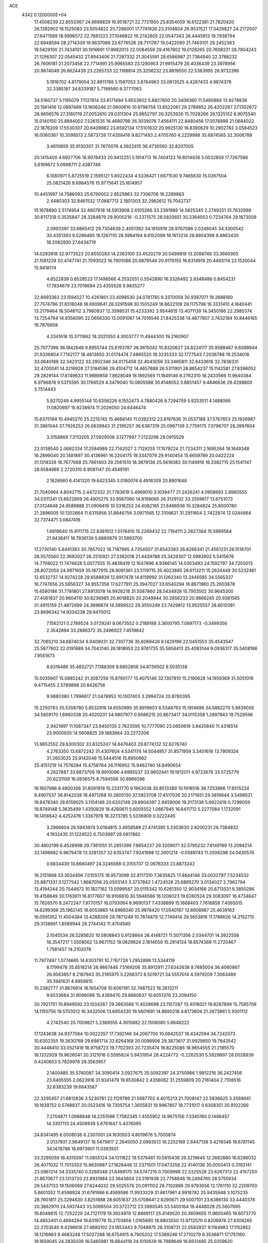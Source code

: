 ACE                                                                             
 4342  0.1200000E+04
  17.4508239  22.8553367  24.8698829  16.9518721  22.7721950  25.8354059
  16.6122381  21.7820420  26.1392902  16.1525083  23.5054822  25.7286001
  17.7741926  23.3104804  26.9531521  17.3429827  24.2172007  27.6471589
  18.9996572  22.7681223  27.1046822  19.2742805  22.0547343  26.4445613
  19.7938794  22.6948594  28.2714339  19.9637089  23.6776526  28.7111787
  19.0422090  21.7463101  29.2452363  19.5829100  21.7434101  30.1916691
  17.9982013  22.0084559  29.4167802  19.0128265  20.7608221  28.7804243
  21.1296307  22.0545432  27.8943406  21.7287332  21.3045591  28.6586987
  21.7384940  22.3788232  26.7606181  21.2073458  22.7714991  25.9965583
  23.1290953  21.9915479  26.4036439  23.3978956  20.9674049  26.6624439
  23.2265733  22.1198814  25.3256232  23.8819550  22.5363995  26.9732396
   5.1916702   4.8179054  32.8911788   5.1597053   3.8764963  33.0613525
   4.4287433   4.9874378  32.3385187  34.6339187   5.7199560   6.3777063
  34.5160737   5.1195079   7.1137814  33.8171494   5.6553602   5.8827850
  20.3409360  11.5480884  13.9278838  20.1561416  12.0897489  13.1606246
  21.0600610  10.9796758  13.6522061  29.2789852  26.4202267  27.1302672
  28.9656576  27.3160119  27.0052610  29.0311304  25.9652797  26.3253926
  15.7028266  26.1325152   6.9075540  15.0140150  25.8894002   7.5261535
  16.4680798  26.3039076   7.4564111  22.8480456  17.0076898  21.0684022
  22.1876209  17.5530307  20.6409982  23.6592134  17.5101632  20.9925130
  16.8390629  10.2902783   3.0584523  16.0060367  10.3098513   2.5873726
  17.4358416   9.8271493   2.4705760   4.2229998  35.6874565  32.3006788
   3.4610659  35.9130307  31.7670076   4.3922415  36.4730560  32.8207005
  20.1415400   4.6927706  16.9078433  20.9412251   5.1914713  16.7404123
  19.8014836   5.0532859  17.7267586   5.6169672   5.0998711   2.4387746
   6.1080971   5.8725519   2.1595121   5.6022434   4.5336421   1.6671530
   9.7465630  15.0267504  25.0821426   9.6984578  15.9775641  25.1814957
  10.4451997  14.7586093  25.6790002   2.8525863  32.7306706  16.2289863
   2.4480303  32.8461532  17.0887712   2.1801303  32.2962612  15.7042737
  15.1678890   2.5174954  32.4807618  14.5913908   2.6105266  33.2391989
  14.5825345   2.2749251  31.7632998  30.6117318   0.3535847  28.3284879
  29.9000216  -0.2371575  28.0820651  30.3364053   0.7234764  29.1673009
   2.0993397  33.6865412  29.7304639   2.4051392  34.1910919  28.9767086
   2.0248045  34.3300542  30.4351393   9.5286465  18.1267110  28.5964194
   8.6152099  18.1613214  28.8804398   9.4863430  18.2062930  27.6434719
  14.0293918  32.9773523  20.8550283  14.2363100  33.4520279  20.0499819
  13.2088748  33.3660905  21.1581229  20.4747741  21.7093023  16.7901088
  20.9879546  20.9170155  16.6314919  20.4493114  22.1520044  15.9418174
   4.6522839   0.8528523  17.1498566   4.2532051   0.5542890  16.3326492
   3.9348486   0.8454231  17.7834679  23.7018694  23.4355528   9.9835277
  22.8993363  23.1594527  10.4261801  23.4098530  24.0781785   9.3370058
  30.9387071  19.2688160  27.7574786  31.6518048  18.6909641  28.0291598
  30.1505249  18.8622109  28.1175798  16.3331410   4.1840441  13.2179464
  16.5046112   3.7960937  12.3598531  15.4233392   3.9544615  13.4071139
  14.3450186  22.2985374  13.7254794  14.9356095  22.0656330  13.0091067
  14.7016546  21.8425338  14.4877807   3.7432184  10.8446165  18.7876658
   4.3341618  10.3711862  18.2021050   4.3003777  11.4944300  19.2160907
  25.7077396  36.1842648   9.8955744  25.6193787  36.3615042  10.8320627
  24.8224117  35.9588467   9.6098944  31.9336804   7.7142177  18.4813850
  31.0174474   7.4865520  18.3235333  32.1777543   7.2036788  19.2534018
  33.0640188  32.3423122  33.2902346  34.0175458  32.4043056  33.3465811
  32.8433616  32.7836331  32.4700041  14.3216928  27.3184596  29.4104712
  14.4657888  26.5311901  28.8854237  15.1142581  27.8398052  29.2829144
  17.8749633  11.9889858   7.8628049  18.1892565  11.1849146   8.2762310
  18.2433566  11.9640384   6.9796878   9.5375595  30.1766529   4.3479040
  10.0805588  30.8148052   3.8851457   9.4846636  29.4298800   3.7514443
   5.9270249   4.9955144  10.6356226   6.1552473   4.7880426   9.7294759
   5.9253511   4.1488066  11.0820697  15.9238974  11.2026050  24.6446474
  15.6375194  10.4945270  25.2215745  15.4666145  11.0392312  23.8197636
  31.0537188  37.5767653  25.1926987  31.3861044  37.7926253  26.0639943
  31.2195257  36.6387319  25.0987139   3.7759175   7.0796707  28.3997604
   3.3158869   7.3113205  27.5929506   3.1277997   7.2123298  29.0915529
  22.0138540   2.0682334  17.2584989  22.7142027   2.7129255  17.1579224
  21.7234311   2.1695264  18.1649348  16.2899040  20.1481897  30.4136961
  16.2204175  19.3347079  29.9140454  15.6659789  20.0422224  31.1318328
  18.7677668  25.7661403  29.2561510  18.3979136  25.5616083  30.1149916
  18.3382715  25.1541147  28.6584969   2.2720310   6.9081147  20.4549191
   2.1628560   6.4141320  19.6423345   3.0160074   6.4918309  20.8901648
  21.7040964   4.8042715   2.4472332  21.7763619   5.4969010   3.1039477
  21.2426241   4.0958693   2.8960555  34.0311341  13.8822809  26.4905275
  33.9567060  14.8199085  26.3129132  33.2559617  13.6751073  27.0124648
  24.9589888  21.0906416  10.5316253  24.4082165  21.8466936  10.3284824
  25.8000780  21.2896005  10.1202664  11.6315956  31.8646756   3.0971565
  12.3108621  31.2911804   2.7422874  12.0244664  32.7374471   3.0847416
   1.6819640  15.9111715  22.6381612   1.0176410  15.2268432  22.7194111
   2.2627364  15.5999564  21.9438411  16.7936139   5.6880879  31.5993700
  17.2730140   5.8441393  30.7857022  16.7187985   4.7354007  31.6543383
  26.8266341  21.4561231  26.1518701  26.5570560  22.3692027  26.2510921
  27.3382018  21.4439788  25.3429307  12.0983902   5.5415676  14.7708022
  11.7474828   5.0077555  15.4836419  12.1647896   4.9386145  14.0303493
  24.1592797  34.7250013  28.8072050  24.9971659  35.1877915  28.8091361
  23.5119715  35.4023885  28.6113211  15.2624449  30.5232461  12.6532737
  14.9274228  29.6588839  12.8917478  14.8119992  31.1262340  13.2446585
  34.5565337  16.7747656  25.5656327  34.9557358  17.6277911  25.3947027
  33.6540294  16.8671960  25.2603878  15.6580186  31.7781801  27.8913078
  14.9926218  31.5587860  28.5434928  15.7953502  30.9645300  27.4061837
  20.9604110  30.8236985  20.8018820  20.2049944  30.2656233  20.9866245
  20.9381565  31.4915159  21.4872699  24.3896674  14.3899522  29.3550249
  23.7429812  13.9525557  28.8012081  23.8696342  14.9334238  29.9470012
   7.1562121   0.2788524   3.0729241   8.0673552   0.2189188   3.3600795
   7.0897173  -0.3499356   2.3542894  33.2886372  35.2496922   7.4519842
  32.7065210  34.6874034   6.9409031  32.7307736  35.6069426   8.1429199
  22.0451553  35.4543547  25.5877602  22.0191889  34.7043140  26.1818953
  22.9761735  35.5856413  25.4083144   9.0936317  35.5408166   7.9551873
   8.6316486  35.4832721   7.1188309   8.6802806  34.8739502   8.5035138
  15.5035907  15.0885242  31.3087256  15.8760177  15.4075146  32.1307810
  15.2190628  14.1959369  31.5051016   9.4715455   2.5789898  20.8426756
   9.9880380   1.7996617  21.0478953  10.1007403   3.2994724  20.8780395
  15.2250783  35.5358780   5.8532916  14.6550999  35.8919603   6.5348793
  15.1914696  34.5882270   5.9839056  34.5859170   1.6960338  20.4020201
  34.9807977   0.9586215  20.8673417  34.0115358   1.2897843  19.7529596
   2.9421897  11.1087347  23.9450135   2.7623595  10.7777090  23.0650619
   3.8420840  11.4318514  23.9000935  14.5608825  29.1883664  33.2272206
  13.9652552  29.6300302  33.8325247  14.8476403  29.8774132  32.6278740
   4.2763350  13.6872242  31.4307604   4.5341174  14.5044957  31.8571959
   3.3401616  13.7909324  31.2603025  25.9142048  15.5444516  15.6950962
  25.4151219  14.7576284  15.4758764  26.1116952  15.9462740  14.8490654
   4.2627887  33.6873709  19.9910096   4.6995537  33.9802441  19.1912011
   4.9723676  33.5725779  20.6231109  16.0836575   8.7594556  30.8969288
  16.1607986   8.4800356  31.8091819  15.2331770   9.1963038  30.8513389
  10.1918516  36.7253866  17.8515224   9.4907537  36.8142038  18.4971268
  10.2605130  37.5923708  17.4517026  20.2171651  29.3819944   3.5496521
  19.8478340  28.6159025   3.1104146  20.6202149  29.8904397   2.8459006
  19.3173138   5.6922419   0.7299059  19.8749148   5.3635499   1.4350829
  18.4260611   5.6005552   1.0667945  16.6411712   5.2277084   1.1732091
  16.1456642   4.4252476   1.3367978  16.3273785   5.5336909   0.3222445
   3.2866604  26.5943974   5.0164815   3.4958589  27.4741395   5.3303630
   2.8200231  26.7384832   4.1932435  31.1224522   6.7503997  29.0917882
  30.4802199   6.4526998  29.7361051  31.2851399   7.6654237  29.3209071
  32.5795232   7.8149199  13.2094214  32.1496662   6.9679478  13.3281357
  32.6353747   7.9241998  12.2601214  -0.0589743  11.2006298  24.0430576
   0.6834439  10.6660497  24.3246088   0.3155707  12.0676333  23.8873242
  18.2151668  33.3024456   7.0105175  18.9573098  32.8117310   7.3635825
  17.4644148  33.0032797   7.5234532  25.8871331   3.1277542   1.8667056
  25.0503143   3.3737842   1.4724526  25.6895270   3.0134027   2.7962794
  13.4194244  20.7544672  10.1827162  13.0099587  20.0115342  10.6261350
  12.9034166  20.8713531   9.3850286  19.4158649  30.1763611  16.8177607
  18.9106610  30.5946566  16.1206023  19.6260524  29.3083097  16.4734647
  15.7626570   8.2472247   7.9770157  16.0793064   8.9690137   7.4338899
  15.1668403   7.7616858   7.4065015  14.6299366  25.1962145  16.6053865
  14.8989240  25.9978420  17.0540187  13.8908987  25.4639163  16.0591352
  11.4504384  13.4288209  29.7871249  10.7874879  12.7749414  29.5653816
  11.1788626  14.2152715  29.3138661   1.8589944  26.2744142  11.4704580
   2.1045534  26.5285620  10.5808843   0.9128664  26.4148721  11.5071356
   2.0344701  14.3922558  18.3547217   1.5508562  13.9671152  19.0629624
   2.1614059  15.2914124  18.6574369  11.2720467   1.7581457  14.2102078
  11.7977497   1.0774665  14.6303791  10.7767728   1.2952898  13.5344119
   8.1799478  35.6518214  26.9867446   7.5169206  35.8912911  27.6342638
   8.7685004  36.4060867  26.9563857   8.2187943  35.2195975   5.2266373
   8.5019721  34.5557014   4.5979209   7.3063489  35.3941631   4.9959815
  10.2382777  31.8676614  16.1934708  10.6061191  32.7487522  16.2613211
   9.6533684  31.9099086  15.4369470  29.8860837  10.6051376  23.2094150
  30.7921751  10.8949592  23.1034267  29.3663566  11.4028698  23.1107287
  13.4018021  19.8287899  15.7595708  14.1150756  19.5703512  16.3432506
  13.6954330  19.5601691  14.8890218   4.6173604  21.2673861   5.9301112
   4.2742540  20.7009821   5.2389555   4.3615882  22.1508080   5.6648222
  17.1243638  34.9377584  10.0022357  17.7392146  34.2067700  10.0642537
  16.4342594  34.7242073  10.6302355  19.3630769  29.6981714  32.6264168
  20.0098906  29.3873617  31.9929650  19.7843542  30.4448410  33.0521419
  18.9758723  19.7702393  20.7235474  18.8225086  18.9654555  21.2185570
  18.1332929  19.9626041  20.3121016   0.5595824   5.9431954  28.4224772
  -0.2262530   5.5929897  28.0028936   0.4240653   5.7829978  29.3563957
   2.1400485  35.5740087  24.3090414   3.0927675  35.5092397  24.3750966
   1.9912216  36.2427456  23.6405555   2.0623916  31.9341479  19.6530842
   2.4356062  31.2559809  20.2161404   2.7106516  32.6383239  19.6643587
  22.3295457  21.8812836   3.5230761  22.1129786  21.5687702   4.4015213
  21.7008147  22.5836625   3.3569641  19.1939752   0.5748837  20.0523416
  19.7305754   1.3655831  19.9967857  18.7731017   0.6308351  20.9102266
   7.2704871   1.0988848  14.2251598   7.7582345   1.4555952  14.9675156
   7.3340160   0.1496457  14.3307113  24.4508939   5.6761647   5.4376095
  24.8341495   6.0508036   6.2307001  24.1630503   4.8019676   5.7005874
   2.0137931   2.9649137  16.5479817   2.2645050   2.0993513  16.2252169
   2.8447138   3.4219346  16.6781145  34.1478786  18.6973901  11.0393501
  33.2295059  18.4315097  11.0855124  34.1311822  19.5378461  10.5815438
  26.3219645  12.2682860  16.6296032  26.4071032  11.7013303  15.8630887
  27.1826446  12.2371501  17.0473258  22.4140136  35.0050413   0.3193141
  23.0961214  34.3335740   0.3289348  21.6489170  34.5747215   0.7009998
  22.5325526  23.6267313  22.4157250  21.8670677  23.1313720  22.8931984
  23.3643804  23.3191938  22.7758848  19.2494760  28.5755934  29.5437133
  19.1506069  27.6244032  29.5025576  20.0911102  28.7102898  29.9793056
  12.1761110  32.2209700   5.8601052  11.6598924  31.6791986   6.4569586
  11.9933329  31.8617961   4.9918782  25.9435948   3.1075235  28.7601811
  25.3294630   3.8251888  28.6051637  25.5708641   2.6290671  29.5007101
  23.6386130  33.4440378  20.3662970  24.5937443  33.5066504  20.3722712
  23.3980545  33.5400164  19.4448028  25.5607695  19.8046615  12.7252229
  24.7121179  19.3924976  12.8869117  25.4149520  20.3609655  11.9600465
  19.6073770  14.4853401   0.4694294  19.6319776  15.2703656   1.0165690
  18.8803550  13.9712570   0.8206978  27.4308265  22.2703540   9.4296618
  27.4880102  23.1853443   9.7048975  28.3108731  22.0583937   9.1184983
  17.1152852  18.1216863   9.4683248  17.5027288  18.6754915   8.7905202
  17.5389246  17.2710279   9.3536871  17.1751160  19.1659045  24.2835039
  16.5465981  19.8644118  24.1010629  16.7989649  18.6931485  25.0259620
  23.3063984   1.1492993  26.8465139  23.6576450   1.0906877  25.9580194
  22.8850785   2.0080827  26.8813354  22.5208314  16.8961263  30.0169530
  21.7805425  17.1158677  29.4513401  23.2935515  17.0953523  29.4883278
   3.5417559  25.8518653  15.2223205   2.7000041  25.8755215  15.6774317
   4.1789327  26.1235542  15.8829436   7.9925289  22.7623743   4.2287631
   7.7850008  22.4152761   3.3611879   8.9490384  22.7602802   4.2650538
  19.9776809   5.4089520  31.1616862  19.5483164   5.6027732  31.9949396
  20.3845290   6.2361124  30.9037866  10.5006133  18.1977733  16.1587749
  10.8308186  17.9318400  17.0169565  11.0675184  18.9237858  15.8984747
   7.9871870  27.4848589  12.8415486   7.5109242  28.1274164  12.3156917
   7.4002944  26.7300432  12.8867381  17.4250449   2.2542260   4.3490279
  17.7983147   1.7483784   5.0708448  16.7337540   1.6939554   3.9962594
  33.5066737   0.7359490  17.5830429  33.2938519   1.6115039  17.9060635
  33.6745513   0.8595728  16.6488234  28.9019912   6.7946472  19.0322345
  28.1957746   6.4401980  19.5724712  29.1028861   7.6431191  19.4271630
   7.8361838   1.6346887  26.0167939   7.7177066   2.4797983  26.4503659
   8.0491091   1.8581108  25.1107160   6.4081499  19.8749195  18.8429165
   6.9223415  19.5580668  18.1003242   6.9575329  20.5478133  19.2449414
  32.6071638   3.4527119  18.3327360  31.6697657   3.6116052  18.4435039
  32.9819231   4.3215523  18.1881550   5.5240097  29.7297495  22.2592050
   6.0827892  29.1607107  21.7298731   4.6804676  29.7251195  21.8068258
  14.5510212  37.0312338   8.3500142  14.5488294  36.0836700   8.4854761
  15.4782976  37.2670911   8.3224167  15.2777088  10.0399953  22.2528418
  15.2359124  10.0661832  21.2969134  14.9031763   9.1904663  22.4857748
   2.9434847   3.2158856  24.6976825   2.3199983   2.8415614  24.0752856
   2.4644583   3.9315869  25.1154589  10.5734641  34.3550003  29.7538047
  10.5708832  34.6504590  28.8433491  11.3659173  33.8236821  29.8309450
   2.0382445  28.1971786  13.9192942   1.9656741  28.1964506  14.8737390
   1.9234244  27.2802644  13.6696615  33.6929070  31.6432989  13.5963225
  32.9495539  31.1362181  13.9227074  33.4044415  31.9696742  12.7439736
  31.7687209  30.4279134   1.6804418  32.0437099  31.1129473   1.0710638
  30.8124148  30.4428042   1.6418577   9.9734876  22.9148823  29.4839926
  10.5165576  22.4124132  28.8766774   9.9837596  23.8056276  29.1337084
  20.1630793  27.3941828   1.4907263  20.9460372  27.5002884   0.9504021
  19.7101342  26.6413441   1.1108494  13.1763982   7.4538425  13.2948059
  12.4338344   7.5470461  13.8915838  13.3609986   6.5146439  13.2870201
  22.8761158  16.8683391   3.8455363  23.3487201  16.1359506   3.4499554
  21.9960881  16.5272938   4.0051330   5.0451222  24.2073973  27.1736390
   5.3432914  23.3834992  27.5590204   4.7993032  23.9775498  26.2775503
  27.3327687  34.2121874  14.6107915  26.6267781  34.2548370  13.9658185
  27.3897620  33.2852228  14.8425675   9.7336382  20.5363320   6.4757595
   9.8201131  19.6062066   6.2669039   8.8070438  20.7288812   6.3323041
  20.6840686  35.9055864  19.4107937  20.6483132  35.3325353  20.1766695
  20.0289806  36.5810806  19.5862909   2.9041313  31.8900542  10.2406249
   3.1273997  31.7888148   9.3153500   2.6818288  31.0056397  10.5315277
  12.4059297  16.7696208  13.7593447  12.5133882  16.1849611  14.5095831
  13.0392246  17.4713963  13.9099452  25.5506801   4.2704443  19.6013983
  24.8358536   3.7144245  19.9113933  26.3110742   3.6897031  19.5736093
  15.1308315  15.3474602   7.6845867  14.4606749  16.0176564   7.5505758
  14.6617282  14.6168989   8.0876427   4.6485899  18.1426047   9.6640556
   3.9094661  18.0332728   9.0657461   4.8691306  19.0721731   9.6049261
   0.1470840  33.8084863  33.2073617   0.6097482  34.1148549  32.4274182
  -0.0190597  34.6029195  33.7148103  10.8056821   1.9673624  24.2386538
   9.9683663   1.8343301  23.7943155  10.9697002   1.1409609  24.6929558
  28.0907062  35.9407524  27.7255333  28.3993595  35.2439379  28.3046832
  27.2507920  36.2079951  28.0988394   5.5613128  25.3893943   8.0268897
   5.8662504  26.1910185   7.6018678   4.6067188  25.4582159   8.0112155
  32.7480236  24.7209660  23.7222766  33.5088151  24.2894832  23.3333669
  31.9999482  24.2063341  23.4193427  28.7893605  32.3176839  26.2662564
  28.6610473  32.5845898  27.1764920  29.7198876  32.1006696  26.2091950
   5.7836339  14.7746345  13.0620640   4.8651931  14.8448719  12.8017471
   5.9210798  13.8382264  13.2051739  11.7121665  23.1117999  12.4055055
  11.7520889  22.2112736  12.0834957  12.5261189  23.2271427  12.8958210
  29.9186413  15.1228610  21.4306789  29.1546483  15.4597049  21.8987415
  30.5088053  15.8735177  21.3639492   4.5928156   8.2804030  10.3008263
   4.8128856   7.3758049  10.5233198   3.7856346   8.4563801  10.7842751
  27.3697501   9.7887258  27.2219758  28.0582985   9.2248005  26.8696672
  27.7929693  10.2662679  27.9354679  25.7300593  24.7052397  17.4281480
  26.6446670  24.5175364  17.6390796  25.3529663  23.8513001  17.2164410
  26.6857066  10.5310706  30.6578168  26.9517289   9.6220626  30.5193667
  26.9051157  10.7081693  31.5725450   1.1365965  11.7982835   2.3806574
   0.4612193  11.3665895   1.8574578   1.4958144  11.1015708   2.9300076
   0.8923002   3.2975778   5.4937086   0.4076488   4.0771190   5.7651129
   1.0930028   3.4497730   4.5702440  35.3305611  21.5974619  31.5586354
  34.9067283  21.7207997  30.7092913  34.6056899  21.5001901  32.1761560
  13.6998375  31.2597229  10.4943762  14.4407254  30.8803532  10.9670236
  13.3060952  30.5195759  10.0324441  31.6734788  34.6755666  17.7587015
  31.9775533  34.0913949  18.4533337  32.0395294  34.3041212  16.9560390
   9.7775533  23.6731320  14.3592930  10.5106500  23.6436110  13.7445331
   9.0463577  23.2847627  13.8789243   8.1717790  36.5475330  30.3081967
   8.7243741  37.2179556  30.7099479   8.7899321  35.9343287  29.9105799
   5.7418356   5.2241809  28.4082596   4.9566454   5.7655474  28.3268321
   6.1955215   5.5740515  29.1750657  33.0537717   8.3241476  10.5641319
  32.7304854   9.1289968  10.1592423  33.9618255   8.2556729  10.2692059
  34.4360445   0.4226733  24.6379633  33.7620051   0.1721013  24.0062067
  33.9739017   0.9612032  25.2803350  27.0252905  16.3269522  24.7724378
  26.4380024  15.5739312  24.7069856  26.6805582  16.9554065  24.1380588
  24.7345047  28.7081827   1.9826235  25.2147823  29.0170499   2.7508464
  24.3215444  29.4947053   1.6261436  19.4766205   7.4945226  21.8187767
  19.4968980   8.3854705  22.1681083  20.1094448   7.0136521  22.3521892
   5.7176535   9.8544526  30.1195249   4.8481127  10.0391105  29.7645150
   5.8309009  10.4954397  30.8213385  17.4587183  13.5757582  17.2219148
  18.0353809  13.0753297  17.7992046  16.7352379  12.9790511  17.0302158
  11.2105359  34.6149500  15.9457809  10.6530314  35.2526403  16.3916191
  11.8509479  35.1461565  15.4725750  10.4538541   5.8781363  23.2122995
   9.7173926   6.1790038  23.7445918  10.2055971   6.0973358  22.3142172
   0.6543823  13.7239777  24.5014484   1.4430732  13.8119430  25.0366685
  -0.0507593  13.5885804  25.1344372   3.3242284  13.9450344   7.4882063
   3.7878192  14.7762755   7.5899597   3.7688551  13.3476409   8.0895880
  16.8978131  17.7263446  14.7773583  17.6292121  17.2923819  15.2166346
  17.2544746  18.0005098  13.9324572  31.1896829  23.6900551   4.9977584
  31.5401379  23.9456661   4.1444847  31.0425796  22.7471409   4.9235599
  15.5248846   8.4027373  12.2270307  14.6585053   8.0354466  12.4022911
  16.0263043   7.6717795  11.8657680   3.2948162   2.3821334   9.5029402
   2.9111829   2.2515638  10.3701247   3.2978079   3.3317686   9.3828740
  19.5399878  22.1535419  21.9227500  18.6934894  22.6003851  21.9209123
  19.4305438  21.4306035  21.3050009   0.5553905  18.4566416   4.8743610
   0.3084958  17.5782586   5.1637020   0.4405198  19.0054728   5.6501321
  14.0655925  13.2892923  13.4985605  13.5589922  12.9928560  12.7424431
  14.5412111  12.5107927  13.7883140   0.9443868  26.4036383  29.4799826
   1.8294466  26.1351433  29.7265824   0.3755425  25.9606652  30.1096039
  10.2383012  22.5965919  25.5448734  10.7091086  23.0219257  24.8281702
   9.3486915  22.9451654  25.4872286  25.9548186  18.2320794  23.0543523
  26.6096355  18.7945154  22.6406949  25.1320187  18.4668042  22.6252411
  14.6008365  25.9149481   0.5730614  15.3239136  26.4290540   0.9323476
  14.3165626  26.4070933  -0.1971420  24.8767531   1.8641618  13.8319634
  24.1942057   1.2091616  13.6858954  24.3980096   2.6677126  14.0352923
  30.0599230  28.7291909   7.1088796  30.3329008  29.6407360   7.0049543
  30.6848479  28.2305302   6.5825354   2.6946959   0.7826093  15.0058760
   2.0618834   0.9819320  14.3159118   2.6049182  -0.1596711  15.1482822
   6.6455891   7.2654069   0.7211285   6.2757328   8.0983319   0.4284271
   6.0390643   6.6038869   0.3883359  26.6314023  10.4026803  10.4908858
  25.9631327  11.0673466  10.6578178  27.2494484  10.8283767   9.8967196
  28.2626112  29.0529889  14.5851811  27.7292416  28.2938126  14.8205531
  28.9486010  28.6977835  14.0199565  34.9194381   4.1964854  13.1684630
  34.7464529   5.0945977  12.8861472  35.1302273   3.7279425  12.3608323
  11.3332925  27.7485470   5.6615814  10.9345542  27.6529599   4.7966520
  10.5932217  27.8880082   6.2524094   7.7368666   2.5463420   8.9503396
   7.3706440   3.3623103   8.6092990   8.6843761   2.6796197   8.9239841
   1.1124155  22.4245562  13.5071309   0.5493462  22.9899164  12.9784034
   1.9524968  22.8824618  13.5357246  25.3416074  13.8220919  25.0031359
  25.1214417  13.5069218  24.1265364  25.6601404  13.0458252  25.4637643
  14.8705938  12.9010823  19.8126902  14.1617805  13.2720699  20.3382220
  15.3608407  13.6617150  19.5007161  29.4281216   9.7716170   6.4649377
  30.0879232  10.4111325   6.1967705  28.6027745  10.2559785   6.4442492
   5.5681427   6.0207412  18.0861547   5.0786001   6.1982026  18.8893280
   5.7212934   5.0760192  18.1027948  26.9509528   8.8223755   1.8844190
  26.4916758   8.1784833   2.4235843  26.8942818   9.6370137   2.3838036
  27.9879884  25.6605648  24.8920246  27.7766739  26.1838689  24.1188941
  27.1402638  25.3499879  25.2100446  14.5880240  24.4983283  22.7941822
  13.7708657  24.0697150  23.0486911  14.8539044  24.9883403  23.5722745
  19.5816500   6.2550105  19.2731911  19.2279081   6.1877678  20.1600828
  19.0005614   6.8730345  18.8297791  11.6447624  34.4854186  20.4330757
  11.6128924  35.2345411  19.8380701  10.9308136  33.9180231  20.1422642
   5.4756922  30.4868562   2.9542943   5.1949796  31.0916968   2.2675628
   6.0213427  31.0187676   3.5335764   9.3503175  33.7028805  18.8673772
   8.9783674  34.5683782  19.0370791   8.8240783  33.3527860  18.1485323
  22.1824940  28.0099928  24.4016183  21.7079440  27.9536151  23.5722477
  22.3204258  27.0990032  24.6610496  21.5129006  33.0650908  26.4707461
  21.8089876  32.3015927  25.9751304  20.5774920  32.9143055  26.6067843
   8.5604786  31.5397249  10.7399859   9.4253278  31.7994967  10.4225171
   7.9638022  32.1893436  10.3682269   9.2505285   5.4044300  10.0121448
   9.1081321   5.6182516  10.9342269   8.4716128   5.7369623   9.5661129
  12.0062315  32.4803327  27.4556641  11.0503101  32.4308793  27.4562552
  12.2672200  32.0813066  28.2856611  27.2475356  31.7389094  24.1485650
  27.8512393  31.9505172  24.8606014  27.2742212  32.5056005  23.5761102
   4.4376421  14.9220102  17.0510218   4.8744885  15.5484263  17.6280833
   3.5229037  14.9344726  17.3326781   7.6135043  23.7608539  21.9629126
   8.1946100  24.5147938  21.8623017   8.0714717  23.1855662  22.5757272
  23.0222653  21.3238523  19.0737842  22.3348126  21.9660689  18.8971530
  22.6995735  20.5131911  18.6801723   9.3995446   1.6710157   1.0266949
   9.8189442   1.4675395   1.8627172   9.5021474   2.6179236   0.9314594
  33.3067793  35.2791455  10.4672761  32.4658952  34.8861396  10.7011397
  33.8796134  35.0770564  11.2070415   7.7208991   1.8317113   6.2327996
   7.6428534   2.1059930   7.1465338   7.5461155   2.6262689   5.7284577
  11.4810891   7.8225834   6.6837445  10.7165469   7.9820312   7.2371732
  11.1946688   8.0664315   5.8035551  12.8312927  16.6200283   7.7070075
  12.2798814  17.1422836   7.1244041  12.3595563  16.6120587   8.5398539
  19.0804222  35.6627167  15.1629903  18.2412922  35.2978952  15.4440562
  18.8603780  36.2251103  14.4203424  27.3648241  33.9537536   9.6863093
  26.8091094  34.7259738   9.7916136  27.6283525  33.7249674  10.5776238
   2.9174724  10.0661673  29.4138337   2.4279196  10.4315437  30.1507666
   2.3910773  10.2845375  28.6447729   9.7218235  16.6175643   9.7602408
   8.8499550  16.4978146  10.1367208  10.3199184  16.2912981  10.4325983
  17.8127609  22.3469323  10.3903630  17.3037386  23.1013935  10.6868701
  18.7200069  22.6520097  10.3983854   7.6318030  10.3154972  19.9073864
   7.6393117  10.3391275  20.8642653   7.1302706  11.0899539  19.6526045
  33.1967379  17.3878514   7.0023313  33.2067581  17.6342805   6.0774507
  34.1118709  17.1988068   7.2097573   3.1080640   1.7842641   6.5437286
   2.5666964   2.4905041   6.1910557   3.1009061   1.9268065   7.4902286
  28.0639795  22.2614552  15.4944175  27.7927536  22.8127173  14.7604023
  27.7872469  21.3793065  15.2464969  11.5890821  30.5900482  32.0739983
  10.9012955  31.0552479  32.5502027  11.1305233  29.8814838  31.6224542
   9.6548558  28.8832623  30.8233355   9.4304999  28.1723038  31.4236972
   8.8100614  29.2279661  30.5339680   3.8322772  16.3378008   3.2773968
   4.3123265  15.8546469   2.6048295   3.3046623  15.6726672   3.7194960
  16.0749058  21.1700253  15.6043309  16.7640058  21.8048115  15.8003401
  16.5324636  20.3316393  15.5412323  19.4289504   8.4847968  24.8928084
  20.3618574   8.3089681  24.7703318  19.2058230   9.0946586  24.1895910
   5.9280211  25.7057715  13.6525724   5.6651363  25.4981323  12.7559067
   5.1096012  25.7024427  14.1489691   2.5179080  27.0274556   8.9352606
   3.4119099  27.3618441   8.8633110   1.9630640  27.7917995   8.7798307
  13.5556685   4.7627430  18.5213683  13.7209173   4.0321266  17.9254451
  13.9623361   5.5167666  18.0944003  30.0125741  19.1434380   1.8675470
  29.6122933  20.0125495   1.8930846  29.4177580  18.6215246   1.3290008
   6.5678488   9.8223837  14.4436760   6.7730323   8.9197533  14.1999756
   5.8820066   9.7415208  15.1064833   7.3826742  13.9704456  10.0405812
   6.7516081  14.3432850   9.4249692   7.3715389  14.5693926  10.7871535
  29.3652988  19.1887775  11.5866989  28.7567257  18.9204971  10.8982977
  28.8731927  19.0737242  12.3996111  33.1001322   5.6407295   9.3721397
  32.5832473   6.3631286   9.7287929  32.5342459   5.2460439   8.7086431
  23.1747693  32.6587849  12.2601107  22.3717469  33.1658668  12.3795045
  23.4599144  32.4488402  13.1494067   3.4525416  11.7912000   6.0221147
   2.7398069  11.1577358   5.9386622   3.1456160  12.4113128   6.6835438
  22.0239510  18.0531717  26.1471543  22.1822030  18.4202853  25.2774326
  22.8498108  17.6303548  26.3825547   8.3849324   6.6721620   5.5645049
   7.9766869   7.3355985   6.1207598   8.2323072   6.9813569   4.6715683
  22.1445679   6.7707245   4.2214761  22.9432212   6.2639732   4.3684042
  22.3305792   7.6276064   4.6053837  24.4568825  32.9761358  31.7331731
  25.2660529  32.6525699  31.3372182  23.9154452  33.2407252  30.9894864
  15.9061676  30.4808009   5.5271715  15.8259427  30.2288660   6.4471306
  15.2487355  29.9514907   5.0756789  34.5317565  25.5892110  19.8963742
  35.0832689  25.6715894  20.6743715  34.9810997  24.9430531  19.3515785
  13.3339630   4.0497347   5.4326396  13.1780572   3.9082942   4.4988731
  13.5592246   3.1834334   5.7717726  14.9413207  34.7409761  14.2073957
  15.3067346  35.5680875  13.8934034  15.6742185  34.3050799  14.6422373
  31.2625502  19.3985571   8.0951605  32.0915157  19.7170992   8.4523426
  31.3027007  18.4487791   8.2071490  27.5376049   7.9194489  30.7097393
  27.5536148   7.3726874  29.9242284  26.7512774   7.6411534  31.1792845
  27.0262582   6.4368438  21.2813323  26.6139074   5.5996207  21.4940674
  26.9197472   6.9642891  22.0729691  20.2083361  23.1682834  24.4565291
  19.4615327  23.7582611  24.5587194  20.0132166  22.6701947  23.6627609
  30.7743542   7.8743623   8.5264890  30.9108519   8.7385877   8.9147089
  30.4696350   8.0565283   7.6375607  34.3685684  22.0689858  28.8848901
  33.5105188  22.4685817  29.0273891  34.2515452  21.5206202  28.1091115
   7.2903434  15.7205551   3.7024644   7.8851215  14.9764386   3.7960670
   6.7217151  15.4820494   2.9703382  25.3103565   6.9441952   3.2878939
  24.6040361   6.9575892   2.6420116  24.9266072   6.5168917   4.0536485
  13.7609679  18.9063605   2.0117120  14.6339784  18.9933310   2.3944921
  13.3940508  18.1258569   2.4269441  34.2363789  34.8356213  23.8089505
  33.2965600  34.8215194  23.6279166  34.3866710  35.6824209  24.2291582
  35.6062120  36.4407206  18.7702051  35.1857080  35.9681879  19.4886207
  34.8839157  36.8662283  18.3081845  23.6608307  31.2143041   4.0329021
  24.4288706  30.6852972   4.2485369  22.9356357  30.7764766   4.4785826
  13.8445993   2.6893581  14.1504005  12.9045929   2.5174075  14.2056534
  14.0624062   2.5365074  13.2309286  24.3109594  17.6346684   0.2281927
  23.6973023  16.9881758  -0.1206683  23.7549336  18.3482023   0.5411408
  29.8472962  15.9547019  27.7579670  28.9603872  15.9080228  28.1149618
  29.7223682  15.9857497  26.8094625   3.2564503  24.3903684  12.9439874
   3.2188446  25.0628358  13.6241383   2.6890987  24.7217513  12.2479059
  18.3081444  26.3515490  11.9213519  17.7069377  25.6068447  11.9072850
  18.9159705  26.1552337  12.6342611  24.4301100  23.0608471  14.6869351
  24.7565608  22.7516735  15.5319637  25.2070576  23.3924691  14.2368118
  31.0972453  13.3782291  19.3904241  31.9484322  12.9420967  19.4291697
  30.9199691  13.6382221  20.2944200  34.9426168   8.3035751  20.4919517
  35.6804673   7.8146903  20.1275342  34.3097831   7.6305772  20.7426052
  34.8683552   2.4893109  10.9542560  35.0945720   1.8032427  10.3262686
  33.9772775   2.2760836  11.2312875   2.2498095  22.8722348  32.9902908
   2.7669570  22.4248209  32.3205064   1.4386196  22.3669232  33.0437994
  30.1627807  12.1467009   1.4404050  30.2058662  12.0543347   2.3921633
  29.9112567  13.0594498   1.2994906  14.3602958  18.6002543  13.6832919
  14.4343847  18.2499907  12.7955655  15.2515341  18.8643409  13.9117311
  19.0218827  19.6578511  32.3143271  18.2406607  19.2632407  32.7018922
  19.0229932  20.5575524  32.6410810  30.6533230  16.5082899  15.7270890
  31.1388745  17.3331454  15.7178650  30.7264669  16.1973839  16.6294300
   3.9170231  34.6455097   7.5756951   4.2252939  35.4986126   7.2700541
   3.2747885  34.8521204   8.2547228   3.8188858  35.4748713  28.3925983
   3.2878470  35.2890239  27.6182015   4.5969378  35.9144462  28.0496100
  17.4283290   0.9978317  10.2023331  17.6434137   0.8766010   9.2775231
  17.1388883   0.1340446  10.4961490  26.8472579   9.1337758  23.1875318
  27.6087206   9.3403290  23.7295116  26.9966540   9.6124638  22.3721973
  29.2259401  10.3994053  18.0002715  29.2881461   9.9353112  17.1654189
  29.1727207  11.3236755  17.7571168  18.4180912  17.6526754  18.1783863
  18.1800710  18.5744723  18.2777275  18.3229607  17.2847237  19.0569041
  13.2081010  22.1141809   6.8706564  13.0772836  21.3683900   6.2850673
  13.8766968  22.6446209   6.4372456  33.7657292  11.1902581  31.2023691
  32.8728312  11.0978111  31.5346620  33.9063581  12.1358028  31.1533742
   9.5458480   3.9532461   3.3892136   9.0648617   4.1890006   2.5959269
   9.1339548   4.4701689   4.0815767   7.4528598  36.5741654  33.6343928
   6.9935434  35.9951524  33.0261131   7.6850540  37.3390704  33.1078589
  31.6176763  15.7711750   8.4212713  31.6009688  16.3689235   9.1686999
  32.1644001  16.2142475   7.7724172  27.1559097   1.0559883   0.4839229
  26.8223111   1.4447347   1.2925143  26.5415252   0.3489348   0.2868469
  16.5487219  15.0930914  19.4372491  17.0947899  14.6856086  18.7649400
  17.1711507  15.4097714  20.0918697   4.1896636  17.6238598  23.9744237
   4.7754865  18.3764503  23.8928712   3.3527990  17.9330726  23.6276142
   3.3487802   4.3759258  13.2890702   3.1246971   4.9428863  14.0270230
   4.0665133   3.8323125  13.6139941  32.6578711  32.4189746  18.9629720
  32.1343297  31.6181317  18.9349205  33.5377309  32.1388867  18.7107234
  16.5560508   6.2862847  23.5923226  16.2540051   5.3800376  23.6532844
  15.9512259   6.6993926  22.9760754  29.2600556   0.9430705  23.4029714
  29.9705371   0.8104016  24.0305435  29.2390272   1.8895316  23.2615464
  30.7151627  36.6435933   8.2868671  31.1510983  37.4657732   8.5109481
  30.6717289  36.1625464   9.1132685  -0.1778631   4.3737321  21.0287028
   0.6963212   4.6937133  20.8058898  -0.1900489   3.4703533  20.7124907
  24.9751278  12.8625066   1.0914696  24.7877370  12.5982505   0.1907559
  25.5851577  13.5949538   1.0041978  21.4610057   6.5991706  14.4776760
  21.7360391   7.2871744  13.8716733  20.9170123   7.0513841  15.1225062
  29.1428997  35.8434894  22.6039110  29.2761209  36.7663778  22.8201537
  28.9275870  35.4302417  23.4400322  33.3828603  19.1185611  19.0296396
  33.5357059  19.0181070  18.0900764  32.5322239  19.5534787  19.0887685
   7.2733516  23.3494414  19.2561456   7.8406620  23.5607689  18.5147068
   7.7162825  23.7323402  20.0133989  28.4461661  24.6498114   7.2793914
  27.7717175  25.0676168   6.7438641  29.2288947  24.6584920   6.7284898
   1.2229221  17.8574070  15.8702202   0.4924492  17.3443952  15.5245901
   1.9665283  17.6182133  15.3169861   8.7506852  25.4171034   4.4789250
   8.4088102  24.5295500   4.5866388   8.9003507  25.7261927   5.3723990
   6.1158518   3.1990435  17.6812492   5.6384463   2.3715972  17.7416511
   6.2887405   3.3081015  16.7461301  32.8599120  18.0429153   4.0195896
  33.7251261  18.3984582   3.8165487  32.7281269  17.3495391   3.3729877
  27.8137503  31.6717624   7.8418753  27.5814255  32.3958397   8.4232264
  27.2041745  30.9717910   8.0757326   5.6769911   2.0713301  31.7230140
   6.4851303   2.5488290  31.5355634   5.1595747   2.1523683  30.9217993
  20.2066934  26.3948866   4.1012192  20.2349225  26.7318341   3.2057297
  19.2805440  26.4285152   4.3406942  33.1438736  21.6388312   6.9188829
  32.3610189  22.1842836   6.8423842  32.8641552  20.7746900   6.6168077
  23.4183190  27.3718924  14.4520569  23.0400471  28.1804034  14.7976753
  24.3641961  27.5115617  14.4972336  13.8258329   7.4035954  22.7016130
  14.0703743   6.8652883  21.9488469  13.0870311   7.9273452  22.3916292
  28.7384119  12.9435293  17.7824470  28.2719684  13.7723510  17.8906916
  29.6264227  13.1265985  18.0892928  25.9807394  22.1807609   7.2288058
  25.9131617  21.2652943   6.9575384  26.7248468  22.1979206   7.8306710
   3.5070699   2.3409010  21.1095934   3.4410627   1.9098086  20.2575170
   3.2523911   1.6666686  21.7394991   4.8286575  10.6006928   2.6178133
   5.2282956  10.8131204   3.4612561   4.1686659   9.9391909   2.8253181
  28.2684451  24.8180566  18.8519733  28.2041397  25.5969605  19.4046083
  29.1305991  24.8859750  18.4417181   7.7353565  10.3645857   4.0386925
   7.4174955  11.2275064   3.7730537   7.7392550  10.3948536   4.9954059
  23.2001706  10.3864911  28.9608708  23.2643582  11.2768844  29.3062859
  22.5545937  10.4486495  28.2568831  17.7259046  14.7343691   3.0436409
  16.9876339  14.3248061   2.5925904  17.3241043  15.3875444   3.6164850
   7.6124891  28.5214011  20.7724370   8.0124142  28.8798612  19.9800998
   6.8948196  27.9748750  20.4522940  28.6906692  32.9269167   4.0969977
  28.3839792  32.8516981   3.1933854  27.9054970  33.1453372   4.5990225
  13.8374761  32.2867997  14.2119421  12.8950447  32.1384322  14.1342118
  13.9310594  33.2394076  14.2084515   8.6260510   5.3210655  15.1708957
   9.5220164   5.3192500  15.5077556   8.1824271   6.0039929  15.6739263
  27.2732370  -0.0354898  25.0420895  27.9585856   0.3393400  24.4888881
  27.3207356   0.4666714  25.8556065  32.6542989   3.1317773  24.7638398
  33.0319409   4.0111569  24.7814441  32.5724536   2.9248550  23.8328638
  29.7832334  31.4848898  16.9065783  30.5105960  31.5491870  17.5254816
  29.2714878  30.7371810  17.2152526  21.6267746  35.6573274  16.7781273
  21.4022430  35.6737705  17.7084751  20.7850017  35.5746173  16.3300098
   1.6656507   7.6334554  26.3633787   1.7220497   6.8128916  25.8737605
   0.8575296   7.5548217  26.8703194   6.3890391  12.5263428  19.0130537
   6.3927069  13.4820726  19.0659594   6.2383546  12.3383218  18.0866769
  25.0197501  35.7915796  16.5422679  24.5444424  36.5096880  16.1243748
  25.8294770  35.7146107  16.0376393  25.8741081  29.4270747  24.0095239
  26.3494066  30.2510274  24.1164123  25.0490493  29.6786054  23.5945034
  27.4159422  20.8859538  21.2478480  27.4916802  21.2417798  20.3624761
  26.5529321  21.1714785  21.5477164   3.3392568  25.9718790  20.7829762
   2.4440627  25.9933749  21.1212027   3.7207978  25.1815892  21.1652068
  31.8327052  25.9607099  10.9516854  31.4003425  26.8070476  11.0657329
  31.2346305  25.3302172  11.3529550  18.0656798  24.7284633  18.6813889
  17.8941323  25.5918894  18.3054918  18.8919300  24.8325529  19.1533083
  21.8309014  23.7755212  12.5533605  22.5650409  24.3638442  12.7298457
  22.1655975  22.9043538  12.7661461  15.9158305  12.0872237  29.9415884
  15.6942069  11.1649473  29.8130536  15.3188511  12.5600753  29.3617102
  22.1581231  25.3768380  25.1927184  21.8543157  25.6626119  26.0542671
  21.3570599  25.1574296  24.7169144   0.2725942   7.3819571   9.8472514
  -0.4331812   6.7583486   9.6762970   0.9548397   6.8612611  10.2711011
  22.1831853  15.4844932   8.8930858  21.6301799  14.9756948   8.3001768
  21.8869283  16.3877588   8.7809475  30.4709395  19.4429714  22.9836791
  30.7292400  18.7080289  22.4274666  30.8806374  19.2591485  23.8290125
   7.7646084  15.3330393  23.1085503   7.6975650  14.4746066  22.6904234
   8.5224950  15.2584612  23.6884450  13.1847975  12.5109920   6.6195252
  14.0917912  12.5575644   6.3171590  13.1988205  11.8579584   7.3192267
   2.4090543  25.7991789  17.9059761   2.6873117  25.7435803  18.8201498
   1.8392593  25.0400291  17.7824562  27.4685216  14.2939247  10.6462433
  26.7493714  13.9516381  11.1771809  27.8649623  13.5175441  10.2508957
  15.8345697   0.5800146  15.7823875  16.2381558   0.7093912  14.9241266
  16.5618243   0.3352474  16.3545951   4.1324358  22.6912264  10.3086813
   4.5296673  21.9500855   9.8513531   3.8192516  23.2644511   9.6089950
   1.8935538  17.4472417   8.4159420   1.5445938  18.2506203   8.0298830
   1.5542293  16.7467506   7.8588039  23.7382996  15.6754184  26.7786022
  24.5029447  15.2258312  26.4188508  23.1726564  14.9707093  27.0942994
  16.3706539  20.0243834   5.2246922  16.6481423  20.3212203   6.0913639
  15.5834978  20.5356724   5.0370739  19.4208669   9.6283968   1.5820223
  19.2095441   9.1085358   0.8065747  19.3060897  10.5360252   1.3004754
  19.8082022  19.1442376   4.9405073  19.2936976  18.3418318   5.0280393
  19.6552648  19.4297598   4.0397748  20.6201984  37.1386511  32.6351552
  21.0971962  36.4324738  33.0710664  20.8184147  37.9178318  33.1545968
  16.0810705  34.7939883  31.0822113  15.5496245  34.8024861  31.8782797
  16.8282725  35.3560959  31.2870432  11.0629820   5.7319225  32.4017653
  11.9733294   5.8646162  32.1373944  10.5490608   6.0584269  31.6631777
  22.4478096  27.4519263  19.5177520  22.0948596  26.9716808  18.7687377
  23.2630738  27.8350412  19.1940251  34.8348215  25.1681209  31.5237296
  33.9616759  24.7901222  31.6284463  35.1782774  25.2282316  32.4151647
  11.0333078   9.2814886  18.9781449  11.7516481   9.9119412  18.9257189
  10.2926436   9.7893104  19.3094536   7.1803499   4.8363129   7.9239158
   7.7731591   5.4390775   7.4750461   6.4937858   4.6535172   7.2824743
  31.9851478  19.2208722  25.3566765  32.2582628  18.3034631  25.3559422
  31.5139037  19.3298206  26.1826856  28.7933978  18.4888550  29.6185224
  28.4524697  18.8360051  28.7942126  28.4773984  19.0994724  30.2844973
  13.2385397   8.4877163  32.1786162  13.7002051   8.0487199  32.8930244
  12.5652507   9.0105081  32.6140499  26.6194856  19.2910503   7.1052827
  25.9145481  18.7031993   6.8337572  26.8281763  19.0181263   7.9986989
  -0.2966294  32.0818966  29.9742284   0.5130656  32.4977568  29.6781097
  -0.1139184  31.1433397  29.9299632  19.1143975   1.9311290  12.5748896
  19.0400811   2.5238300  13.3228298  18.6719414   2.3899712  11.8607969
   5.0221430  -0.1683580   7.4410578   4.5973039   0.6375336   7.1473195
   5.9116823  -0.1110395   7.0922509  20.2723336  23.2950750   1.6511119
  19.8017803  24.0279011   1.2538999  21.1048972  23.2614736   1.1800062
  21.4246135   9.4427495  18.1174445  21.7191047   8.8449041  18.8045308
  21.5306649  10.3149542  18.4972392   3.9032247  11.9674488  12.4745191
   3.9097501  12.7126692  11.8738230   4.8266771  11.8106911  12.6717361
   3.2719745  22.2922744  20.0867878   3.9414872  22.5965741  20.6994755
   3.0277820  21.4250719  20.4101479   8.7707268   1.6384943  16.3597950
   9.3363585   1.7233326  17.1273203   9.3259645   1.8951473  15.6235395
   3.7770937  20.9167729  23.8797771   4.5377113  20.5129175  23.4619331
   3.0355778  20.3827768  23.5947610   0.6591825  25.6002651  14.6684483
   0.3472788  24.8222307  15.1306284  -0.1279342  25.9765209  14.2746074
  16.8086571  10.1777827  -0.0586556  17.2846571   9.3521012   0.0302597
  17.4418986  10.8481402   0.1979719  32.2014898   7.0184739  32.1873358
  32.5821009   7.5851059  32.8583762  31.2595210   7.0483045  32.3547775
  11.0736008  32.8580227  10.4259935  11.2339191  33.5884084   9.8284429
  11.8796310  32.3426166  10.3959320  35.0004551  13.8017192  29.3194011
  35.1681343  13.0034006  28.8185989  35.1625858  14.5122450  28.6988380
   6.4654643  29.8152427  16.1517764   7.3178046  29.4111414  15.9891419
   6.0943314  29.9506661  15.2799090  30.7713945  17.5377276  31.2141266
  30.4035286  18.1912509  30.6193041  30.1127806  16.8437972  31.2444594
  25.4747804  12.6152326  11.5769950  24.7167921  12.1972484  11.9856205
  25.1240029  13.0286630  10.7881590   7.4524772  11.9285629  22.0401873
   8.1521525  11.7568285  22.6704203   6.6615849  12.0017183  22.5743873
   9.6215982  37.4491848   5.2211320   8.9718747  37.8525710   5.7967802
   9.3023311  36.5566828   5.0879379  20.9974413  12.0878306  19.1294986
  21.0745651  11.9119699  20.0672389  21.0942083  13.0372164  19.0551027
  17.9887656  31.0222347   3.8772649  17.5126620  30.9075368   4.6997013
  18.6983408  30.3812050   3.9198772  22.2062942  31.8266854   9.7921738
  22.5525646  31.0505870   9.3517197  22.6797996  31.8616558  10.6233185
   2.4200212   5.5302605  32.4836165   2.0422744   6.4094242  32.4589100
   1.6801024   4.9572179  32.6845496  34.1124639  28.9103385  12.7293012
  34.2941151  28.5133070  13.5811232  33.5685878  29.6717427  12.9310295
  19.0328644  11.7762513  33.0573738  19.1513505  12.6560075  32.6992929
  19.3298723  11.1917827  32.3599395   2.5189345  30.9428465  29.5095650
   2.6446657  31.8901981  29.4552641   3.3829702  30.5754903  29.3232223
  21.5270288   5.3615788  27.3575231  20.9916331   6.1087372  27.6246144
  21.0901045   5.0206346  26.5770834   3.8082374  22.4973525  15.4857862
   3.7866161  23.3995697  15.8047979   4.5842826  22.1165084  15.8968135
   2.6258043  17.0608348  13.2524267   2.3092386  17.0947597  12.3497268
   3.5783568  17.0141515  13.1705961  30.7891207   6.9033455  26.5024881
  31.2432890   7.0078958  27.3385696  30.1603701   6.1985519  26.6579567
  20.8169496  11.7669091  22.4380518  21.3091792  11.5263700  23.2229613
  19.9536626  11.3740312  22.5669486   9.7892254  27.9876699   3.0832473
  10.5865808  27.9051767   2.5601306   9.3026678  27.1824498   2.9068554
   9.2353200  25.7455009   7.0637496   8.8342581  26.2371761   7.7804340
   9.0709095  24.8279690   7.2813185  14.5991902   3.3147884   2.0171164
  14.7655983   3.5224185   2.9365890  14.2002330   2.4449075   2.0364128
  31.4134678  29.2204708   4.3760056  32.2817550  29.3648457   4.7521240
  31.5395470  29.3297413   3.4334581  14.8735409   2.5364963  11.0799207
  14.5574091   2.7907965  10.2129582  15.6086843   1.9492459  10.9040429
   7.8537338  36.0864706  18.9887499   7.4015361  35.9005667  18.1658351
   7.4812375  36.9171858  19.2843691  13.3511002   1.6667868   7.0536221
  12.6453196   1.2116811   6.5942917  13.9445880   0.9692584   7.3319351
  29.7499139  23.9964344  23.2828379  29.2551159  23.1770495  23.2867532
  29.2604834  24.5745766  23.8680226  32.5630193  15.7802548   2.4978935
  32.5064271  16.1735927   1.6270810  32.6884245  14.8460857   2.3310604
   8.7673070   9.9679629   0.3431372   9.0804122  10.6779519   0.9035947
   7.8971700   9.7600741   0.6835423  26.2647521  22.2416288  32.3219553
  26.8449153  22.0270632  31.5914732  25.4126657  21.8915663  32.0618845
  31.8406875  24.6218473   8.7017534  31.8252389  24.9752687   9.5911838
  31.1692027  23.9396908   8.7033888  13.1803356  22.1112064  20.3447290
  13.5757251  21.8524896  19.5122841  13.2297925  21.3247111  20.8880622
  11.4766287   8.2224648  16.4255131  11.0632562   7.3606414  16.4766552
  11.3105613   8.6188906  17.2807908   2.4749607   4.3038151  27.4015798
   1.8075658   3.6183685  27.3702926   2.0603622   5.0200064  27.8826307
  25.5502723   6.6188489  32.1777050  25.9698391   5.7585440  32.1692866
  25.1072020   6.6609607  33.0251407   0.0943703   7.0115259  32.8656789
  -0.4117729   7.2314319  33.6477864   0.6713981   7.7638853  32.7344307
  15.8137349  31.3230752  31.1636424  16.3707205  31.7732836  30.5285744
  15.7465153  30.4279964  30.8311557  12.3352273  29.1318610   8.9958294
  11.5643608  28.7616827   9.4259045  12.1787551  28.9920046   8.0619191
   2.2114691  17.4492195  18.2198316   3.1295010  17.7201718  18.2139931
   1.8812026  17.7035214  17.3581551  23.5725868  33.5028888  17.5008085
  23.4449571  34.4141390  17.2370558  24.4925029  33.3237882  17.3061056
  30.4789422  37.6334501  15.1128581  29.9421327  36.8740080  14.8863296
  30.4083794  37.7011858  16.0650474   2.5482825  17.8979922  32.5996181
   2.3811528  18.4012148  33.3965287   2.3378155  18.5012421  31.8868594
  17.2033972  20.7437354   2.5682851  17.7438927  21.3345341   3.0927404
  16.3157985  20.8700279   2.9036216  11.0448409  16.3627515  20.3255085
  11.3645274  16.4257076  19.4254702  10.6716967  15.4833689  20.3861826
   2.6995644   8.9130743   2.7952829   2.8900386   7.9810721   2.9016935
   2.2392862   9.1566914   3.5984183  17.3499736  15.3876766  25.4607960
  17.7422336  14.5906012  25.1043767  18.0624263  16.0269245  25.4585474
  11.0154007  12.0310521   5.0892822  11.2635958  11.1917838   4.7016487
  11.7371850  12.2445506   5.6806177  13.7590767  23.3134146   1.5909309
  13.9281868  24.2555402   1.5966865  13.5930639  23.1054869   0.6714541
   5.2826240  25.6202101   2.0586061   5.0343403  24.8154217   1.6037406
   4.6225379  25.7211021   2.7444188  14.4453390  34.3951648   8.6306238
  13.5585624  34.0373177   8.6731039  15.0146006  33.6460548   8.8067125
  33.2862425  36.2611039   1.5538658  32.6231335  36.9509507   1.5287708
  34.1140441  36.7191977   1.4085165  11.3259566  10.7313677  25.2408239
  10.7417915  11.4895688  25.2301424  12.1853230  11.0941280  25.4555942
  22.1807702  32.3632399  15.4299440  22.9029601  32.7150801  15.9504073
  21.7747463  31.7071102  15.9963982  26.5421832  31.0784991  20.6991479
  25.9418380  30.3334814  20.7268277  26.4038784  31.5286338  21.5325040
  20.0124478   3.1510220   4.1587737  19.0791728   3.0714784   4.3560108
  20.3175652   2.2475568   4.0757925  32.6535076  35.9552491  20.1415059
  32.5489868  35.1538780  20.6544498  32.4144228  35.7018523  19.2499564
  15.1432024  29.2300978   8.4385953  14.2325987  28.9892015   8.6088941
  15.6495693  28.4697424   8.7243998  30.3959159  15.1143012   5.8292733
  30.5890106  15.3943856   6.7239794  30.1276427  15.9158193   5.3800183
  29.9546502  10.4506467  12.7519908  29.8254345  11.2486003  12.2393454
  29.5778942   9.7556237  12.2123338  15.5701353  26.3869439  24.9530433
  16.4857665  26.6332251  25.0841803  15.2569758  26.1548258  25.8272768
  19.8960805  11.2372339  30.6141092  20.4160847  12.0055269  30.8498065
  19.5656195  11.4315671  29.7370334  20.9578278  13.4486699  24.8484277
  21.5575442  13.9754811  24.3201834  20.7168349  14.0194478  25.5780624
   5.0038156  23.2959317  18.1123670   4.3981354  22.9541276  18.7700548
   5.8722689  23.0743273  18.4483912  27.4148278  18.2298655  16.5943607
  27.1286488  17.3175696  16.6396329  27.7791107  18.4099020  17.4610306
  15.3736197  23.2864194   5.2789250  16.1532932  23.4077052   5.8208021
  15.0332002  24.1713457   5.1475787  12.0003278  27.3023101   1.1250408
  12.0527756  26.6841655   1.8539979  12.7606750  27.0964264   0.5812432
  25.0675935  14.8568547   3.6198820  25.4986612  15.6007787   4.0405833
  25.3679448  14.0946686   4.1149509  24.7595219  35.7858995  22.1939434
  24.2690072  36.3794981  21.6253768  24.3005666  35.8241619  23.0330666
  28.2557576  25.1383360   2.4345600  28.8000185  24.9846501   3.2068246
  28.2463527  26.0901652   2.3337408  15.1396622  25.5529401  13.3301873
  14.5121102  25.0472365  13.8465924  15.7377916  25.9255457  13.9779822
   9.9434403  11.8081846   1.8931650   9.9995303  11.2779097   2.6880828
  10.8436439  11.8525520   1.5708346   4.4973049  32.5854452  23.6709707
   5.4290294  32.5768118  23.8901665   4.4147647  31.9597959  22.9512611
   5.2115711  17.3158322  29.6924016   5.2234929  17.0038570  30.5972559
   5.8996170  17.9804499  29.6591154  17.0354630  10.6467113  17.6939982
  17.5412513  10.9156759  16.9271422  17.6811038  10.2526280  18.2805800
  28.5044785  29.2765535  23.0661544  28.5194912  29.0256318  22.1425502
  27.5745455  29.3636975  23.2755877   0.5280072  34.2284052  16.9745489
   1.1213475  34.4634690  16.2611597   0.5389400  34.9889761  17.5556205
  31.4880184  33.6248331  21.8861510  31.0390485  34.3897691  22.2460549
  30.8437767  33.2203643  21.3051264  18.1552013  23.5417016   6.4733128
  18.6077009  23.4541769   5.6343757  18.7095467  24.1316997   6.9840332
  13.1862378  27.2869408  31.8177789  13.5330022  28.0173915  32.3300562
  13.7584349  27.2385231  31.0519604  29.1198141  35.9107521   4.4666661
  29.3092152  34.9727848   4.4906734  28.3505601  36.0141791   5.0268294
  23.5605297   3.7656260   0.5294856  23.0704322   4.0308778   1.3077386
  22.8996499   3.7037105  -0.1601783   2.0845286  21.0313885  17.1878092
   2.3021307  20.1322562  17.4336596   2.5763409  21.1848085  16.3810782
  11.7297288  18.8634486  11.4706328  11.8286765  18.1384460  12.0877328
  10.8553283  18.7446583  11.0997628  23.8730806   5.8114681  21.2061861
  24.4830465   5.3042934  20.6705115  24.2695358   5.8201596  22.0773805
  12.5385652   3.9558973  24.0304071  11.9778868   4.5851688  23.5766572
  11.9719437   3.2008310  24.1886692  14.4875128   9.8839884  17.2534144
  14.3418425   8.9506781  17.4081524  15.3768306  10.0432508  17.5696123
  30.9080669  37.3606681  17.7535150  31.0103998  36.4355960  17.5299052
  31.8035918  37.6827822  17.8560308  23.7700062  36.6682060  31.8864111
  23.2462764  35.9806187  32.2977051  23.2107241  37.0105172  31.1890888
  28.3429417  11.8600010   8.9866259  29.1640306  12.3224529   8.8187479
  27.8632052  11.9160295   8.1602207   9.3595371   6.5805259  18.9719370
   9.2801444   7.0593003  19.7969847   8.7413718   7.0136093  18.3832586
  28.5801550   5.6872196  12.7357498  28.6866663   6.3601918  12.0634436
  27.8931108   5.1145947  12.3947177   6.8626140  12.1313047  12.8937186
   7.0318450  11.4156984  13.5064993   7.3488238  11.8912118  12.1049301
  31.0577718  21.7833302  11.3017114  30.8105184  20.8618946  11.3795191
  31.8654339  21.8583293  11.8099327  31.3943840  35.2024599  -0.2041434
  32.1150969  35.5066834   0.3474478  30.6467381  35.7376985   0.0618964
  29.7824293  12.6289314   4.6453532  30.7135650  12.6494283   4.8662560
  29.4026636  13.3544517   5.1409640  24.2516651  18.2318670   5.8473700
  23.8751993  19.1066776   5.9433474  23.6332399  17.7653530   5.2851007
   4.2074514  24.6208970  24.5318619   4.7118700  25.4337444  24.5646158
   3.3222143  24.8977230  24.2953149  17.3892425   0.7730535   0.5221029
  17.0727195   1.6726471   0.6044214  16.9962256   0.4542692  -0.2903908
  24.2649741  16.3064835  11.9165629  23.8235463  15.4633244  11.8143071
  24.0748742  16.7763876  11.1045999  15.0694687   3.9267974  23.3217786
  14.8819506   3.6102628  22.4381074  14.2110219   3.9913189  23.7402733
  33.4628678  27.6753223  15.2913045  33.3990046  26.7249249  15.3856343
  33.9219850  27.9639826  16.0800494  23.6229351  11.4100492   8.0826369
  23.2147342  11.9582459   8.7527743  23.8017261  12.0100718   7.3585937
  32.7027041  23.8539939  26.3950529  32.9359816  24.4923048  25.7209812
  32.7434833  24.3459549  27.2151402  12.4548151  18.5674215  27.2320519
  12.1727173  17.7005323  26.9402372  12.9982565  18.3961343  28.0011839
  29.4604244  31.8307470  21.0678131  28.5463773  31.6632256  20.8382780
  29.9490009  31.1340306  20.6295082  16.2824098  36.5574632  23.3841203
  16.3479359  36.6909546  24.3296985  16.8644059  37.2178596  23.0081029
  19.2473317  12.9696752  11.8921305  18.3478297  12.7333197  11.6657147
  19.1980394  13.8941034  12.1355121   3.8860755   8.1748891   7.4036134
   4.6936201   8.6324291   7.6376234   3.6747141   7.6514851   8.1766635
  29.5214426  26.5792298  16.8597644  29.7587238  25.6521161  16.8400261
  30.2747125  27.0274896  16.4752133   9.8235973  28.2076122  10.3853545
   9.2029987  28.5800664   9.7589623   9.4698596  27.3412596  10.5866869
  12.9589730  11.0034714  19.0230282  13.7808561  11.3087893  19.4071130
  13.2190500  10.5845803  18.2025880   7.0143707  30.6865130   7.5451104
   6.8990954  31.1629104   6.7229249   7.1326873  31.3708158   8.2038689
   7.0976848   9.9265385  17.1361802   7.6016387  10.2869598  16.4065510
   7.6170013  10.1359226  17.9125180   7.6356388  12.9995133   0.8981189
   8.4121195  12.7144285   1.3798203   7.8704500  13.8611467   0.5536142
  18.1504653   9.4498368  20.1435251  18.5567597   8.5881939  20.2369497
  17.2097446   9.2731462  20.1510673   1.3936166  19.7896489   1.2670005
   1.3422084  19.5184200   2.1835287   0.7686308  20.5110947   1.1953027
   4.0973310   5.0014027  21.0965148   3.8218250   4.0883059  21.0153818
   4.6876310   5.0074227  21.8500010  32.7904306   6.4037718  20.8032160
  32.3808234   6.7903324  21.5771828  33.0655223   5.5322615  21.0878670
  11.5825663   7.7671790  28.1327664  11.5610571   8.2419129  27.3018652
  11.6791510   6.8486431  27.8813804   1.0175218  22.6815558  26.3819052
   0.2363566  22.2010858  26.6560609   1.5892619  22.6671243  27.1494576
  12.5649776  26.5793637  15.2579670  12.2841667  27.4486153  15.5439368
  11.8185957  26.2361140  14.7667179   1.0233015  12.6718902  15.3837585
   0.8566673  13.4645047  14.8736340   1.0670255  12.9754168  16.2905064
   3.8914889  11.8659633   9.4032797   3.2167697  12.3291854   9.8996779
   3.9148783  10.9906779   9.7900100  30.0032881   1.5721576  30.7556748
  29.8084951   1.9018901  31.6329227  30.9552260   1.6386844  30.6807065
  29.6378965  34.1152664  31.0999515  28.9222699  34.4459096  31.6428931
  30.4277629  34.2928194  31.6106548  32.9724427  11.5401117  12.8734936
  32.3735379  10.7989516  12.7827933  32.8592479  11.8301378  13.7786476
  20.8808241  17.7349987  16.8034340  21.4130331  16.9719200  16.5782758
  20.0034900  17.3807558  16.9484466   2.9300160  29.6518503  32.4770132
   2.9654777  30.4771926  32.9605259   2.7639765  29.9120178  31.5709362
   5.6287588  32.5496608  15.6413456   6.0582149  32.3229357  16.4662062
   4.6930823  32.5027381  15.8376610  23.4160625   3.0825038   5.7455506
  23.6389159   2.3625304   6.3356407  22.7520599   3.5835536   6.2191343
   6.8038792  17.0537701  25.1508877   7.1973868  16.3172612  24.6829791
   6.5111987  17.6477813  24.4597143   0.2446489  36.8661457  21.5614015
   1.0720597  36.4098453  21.4083876  -0.4209692  36.1805950  21.5047926
  21.2827592  34.2637702   5.7327275  20.4869023  33.9710315   5.2887143
  21.3229442  33.7320183   6.5276218  19.6258614   9.9939882   9.4644724
  19.9392808   9.0937844   9.5518412  18.6773155   9.9291744   9.5753407
  32.8108201   4.7148256   0.5034354  32.4037653   5.2620073  -0.1682270
  33.7485946   4.7667380   0.3187304  22.2013978  15.7141720  32.7820476
  21.3231586  16.0302544  32.9942262  22.1314940  15.3996826  31.8806922
  30.0529502  12.8309601  30.2389424  30.2753129  13.0801852  31.1359783
  29.0990754  12.9007551  30.2004276  19.5244169   8.3229048  16.0736955
  20.2526468   8.5976389  16.6308617  19.0387453   9.1291290  15.8994615
  34.7559551  10.4254429   0.7553848  34.1222716  10.5842848   0.0557804
  34.6662780   9.4930878   0.9526256  20.7888029   7.3717180   9.8795838
  21.5097474   6.8021927   9.6110476  20.4511990   6.9695447  10.6799038
  34.4467813   8.0153245   2.0571368  35.2392829   8.2386321   2.5453036
  33.7494831   8.0301757   2.7127178  24.6402955  23.0338714   2.8313482
  23.7914867  22.6899623   3.1097044  24.6814948  22.8407382   1.8947405
   4.2863309  29.7061916  17.7551009   5.0603191  29.5947828  17.2030482
   3.5893179  29.2479145  17.2856472  30.5918971  30.9858398   9.0861046
  29.8073960  30.7548149   9.5835153  30.2739651  31.1439530   8.1972001
  13.3679886  30.4499449  20.6399339  12.4750001  30.6475852  20.9223194
  13.8365607  31.2798499  20.7289831  20.7426912  14.8367172   3.7741330
  19.8291020  14.8894566   3.4934106  21.2411038  14.7830902   2.9586940
   7.4874379  15.5555062  32.7636463   8.0233111  16.1529505  32.2419835
   6.5855440  15.8067358  32.5643904  20.7344536  32.9176934  18.7877110
  20.9800854  32.3619454  19.5273332  21.5251706  32.9644884  18.2503019
  20.3618696  14.9760127   6.7809453  20.3480907  14.4338890   5.9921843
  19.4390619  15.0968159   7.0046958  35.1482765  22.5746075   5.1090799
  34.2878629  22.4625857   5.5132722  35.7672344  22.4788643   5.8329281
  28.1053814  35.0943169  -0.1252973  27.2796456  35.5163177   0.1119945
  28.7800643  35.6602420   0.2498875  33.6817461  14.6339022   5.0782463
  32.8110757  14.7667254   5.4531103  33.5370385  14.6296778   4.1320573
  23.3167772  17.6154948  14.1350596  24.0437115  17.6977413  14.7523390
  23.7275984  17.3352013  13.3172006   1.0132976  22.3531164   7.4653592
   1.8283167  22.8311575   7.6185007   0.3394491  22.8879472   7.8850210
  17.6614646   1.8579401  27.9411676  18.4215694   1.3623736  28.2459404
  17.7139520   2.6901360  28.4111962   3.1384813  23.5090563   4.9334691
   2.8526519  24.4225602   4.9268292   2.9354717  23.1881809   4.0548008
  26.3226285  25.0689670  30.4372261  26.5670645  25.8623591  30.9136837
  27.1234440  24.5449958  30.4177192  13.4582297  34.0587568  17.3826622
  12.5277710  34.2791435  17.3389795  13.5628099  33.3371127  16.7625618
  26.0390623   3.9417383  32.0570563  25.3085733   3.6988069  32.6259165
  26.1857990   3.1685021  31.5122573   0.0975090  17.3089496  20.0625242
  -0.4151529  18.0390608  19.7156133   0.9382134  17.3697314  19.6089237
  32.5331782  11.6183765  15.8239223  32.6652951  10.6910590  16.0210496
  33.1879763  12.0717656  16.3548738  10.6879304  15.9053380  32.2677509
  11.4010955  16.1233238  31.6676596  10.3395086  16.7531004  32.5436732
  34.7490025   2.2390077   1.4256935  34.9309601   2.7508688   0.6375809
  33.7959496   2.2622082   1.5116214  15.5261359  26.1140467  20.7300644
  15.1920802  25.3546024  21.2074354  15.1928301  26.8681763  21.2163026
  19.0895074  16.2939581   9.5748313  19.0408253  16.1072361  10.5123796
  18.8148135  15.4793945   9.1538073   6.3130958   6.9297477  30.7230176
   6.5357030   7.8582861  30.6559780   5.5795942   6.9030516  31.3374234
  21.8825803  19.0414303  23.5178359  21.7093909  18.7834214  22.6124803
  22.4473423  19.8107118  23.4437968  13.6091872   0.8695929   2.9376693
  12.9237901   1.3337997   3.4182676  13.2587046  -0.0123137   2.8126307
  10.8573318  35.8490250   1.0368855  11.3659602  36.2240145   0.3179197
   9.9449794  35.9804357   0.7788619  28.1187659  12.5169069  22.5199911
  27.8507663  11.9284537  21.8142073  27.9843096  13.3950875  22.1636875
  16.9303562  31.9276897   1.5463515  17.4795848  31.3553126   1.0106611
  17.1143796  31.6616669   2.4472394  24.5760944  32.8652767   1.0541094
  24.4026905  31.9284011   0.9623102  24.5399783  33.2043081   0.1596905
   8.4800067  18.3169527  13.9928714   9.3248186  18.0441659  14.3507988
   8.6244560  19.2154809  13.6962011   7.4651394  24.2469970  31.8210774
   7.6741821  25.0674143  31.3744809   8.2953377  23.9651111  32.2051905
   1.4233222  30.6163434   3.1756977   0.9856319  29.8033148   3.4279743
   0.8068322  31.3063004   3.4209144  12.2652178   5.3332905  27.3799272
  12.5490154   5.1955218  26.4762068  12.3195887   4.4667032  27.7827947
  30.7345233  22.1304432  21.3045744  30.9961167  21.5220675  21.9957181
  30.1354109  22.7397229  21.7359379   6.8624720  29.7711699  11.2304424
   7.5513720  30.3680075  10.9381523   6.1663380  30.3461855  11.5482259
  15.0022985  30.6277259  24.1846494  14.9463562  29.7538872  23.7979866
  15.4585761  31.1520777  23.5265477  26.1743986  24.1100425  26.8250846
  26.9359370  24.3011366  27.3726009  25.4288918  24.1695711  27.4225023
  10.9845225  15.0666016   1.7134121  11.8804505  15.3315325   1.9216341
  10.8376370  15.3950970   0.8264244  25.2805408  30.1478216  28.8876790
  24.8619710  29.3588937  28.5432606  24.6232056  30.8349604  28.7782142
  29.0343103  27.6368835   1.9533071  29.9864258  27.6315958   1.8549205
  28.7918456  28.5605219   1.8874683  25.3181638   9.2028980   6.6923054
  24.3890918   9.1190663   6.9068496  25.6244933   9.9299405   7.2343416
   9.4861302  17.9257396  25.5609970   9.7934899  18.4042522  24.7910701
   8.5787339  17.7000343  25.3562513  13.8319216  17.3456240  30.1165718
  14.2123261  18.1707647  30.4176816  14.5108862  16.6926989  30.2866533
  22.0824178   3.7097871  11.4748638  21.1525270   3.5683126  11.6524025
  22.3744535   4.2915096  12.1766800  25.6037646  36.3551588   0.5925851
  25.0375310  36.2210714  -0.1674359  25.0064092  36.3483351   1.3404833
   4.8390102  17.9818455  17.6598697   5.4155830  18.6657084  18.0006441
   5.3405803  17.5760859  16.9527499  30.4154260  15.7975234  18.3622787
  30.6485442  15.0292046  18.8834065  29.4588963  15.8228605  18.3875909
  19.4126966   7.7029600   3.6037872  20.3016848   7.3552009   3.6744661
  19.5118254   8.5144154   3.1058461  23.2699148  37.2388892  20.3136559
  24.0136058  37.4000988  19.7329950  22.8377417  36.4701321  19.9415393
   2.7463631  35.9135632  20.8948181   3.3909489  36.4716790  20.4597919
   3.0954756  35.0271561  20.8018945  20.7311822  33.6831043  13.2168262
  20.2170506  34.3603352  13.6564383  21.1311843  33.1853630  13.9299067
  14.9631844  31.7114858  17.8341897  15.7664140  31.9025721  18.3184831
  14.2870027  32.2203152  18.2815180   5.5594424  27.4163002  19.5765986
   5.5525232  26.8580426  18.7990818   4.7349414  27.2185260  20.0208005
   1.9163689  28.2168096  16.7351208   2.0124524  27.3949622  17.2163346
   1.0511038  28.5409599  16.9850704   5.2331776   6.5249894  15.1076171
   4.5309280   6.4400803  15.7524952   5.7871761   5.7583356  15.2544491
   4.4014106  13.6871937  28.6014682   4.7436972  14.5615674  28.4156125
   4.3505489  13.6479064  29.5565082   7.1063395  31.4425284  18.3544343
   7.7572476  30.7992645  18.0737888   6.2853402  30.9518269  18.3919055
   2.4496779  22.4157450   2.5820406   2.6155065  22.5462609   1.6483927
   1.5812021  22.0148226   2.6172956  11.2413969  28.4211720  25.4830868
  10.3210626  28.3824401  25.7433108  11.2779639  29.1258268  24.8362820
   4.6218760  18.2990871  20.5379053   5.0145406  18.8885797  19.8940538
   5.3568101  18.0132545  21.0804948  27.5482380  18.7473135  26.6353331
  27.5504093  18.3105680  25.7835817  27.2072887  19.6232568  26.4544775
  28.3809823   4.2125058  15.5322817  28.4406623   5.1516130  15.7076322
  28.3044198   4.1510311  14.5801310   2.0844679  31.8652492   0.6817709
   1.3206280  32.4090346   0.4892145   1.8570338  31.4115640   1.4933591
  17.7281478   4.8936046   8.3355656  17.8858766   5.6734376   7.8033870
  17.8901218   4.1611286   7.7410278   8.0163630  29.5854360   1.2306295
   8.1678240  29.5450037   2.1749052   8.0673706  28.6746411   0.9406593
  35.1007023   2.9049196  26.8415542  34.7827754   3.1075398  27.7213834
  34.3457651   3.0571784  26.2731186  25.5810461  24.7298859  11.5713072
  25.0492577  24.2608548  10.9283121  26.1341355  25.3095686  11.0475783
  10.6174737  15.0214473  15.7932357  10.7326894  14.1532203  16.1794210
   9.9102755  14.9091190  15.1580311  29.2430909   8.8783694  25.1445962
  29.9022560   8.3260500  25.5649253  29.7482850   9.4812982  24.5991719
  21.1357230  26.3166072  27.7316319  21.2426230  27.2488545  27.9206272
  20.3972726  26.0448638  28.2766809  14.0347352   2.5349645  20.9967925
  13.6326687   2.2291102  20.1837565  13.5910864   2.0389015  21.6847816
  19.3982572  25.2795362  33.1404177  19.5894072  24.9661255  32.2564113
  18.7584317  25.9799924  33.0130743  25.8461032  34.4958054  19.1566869
  25.7695990  35.1668252  18.4783718  26.0457303  34.9842273  19.9553263
  20.8042613  14.6102061  13.9250586  21.3049415  15.1597944  14.5279714
  21.0999730  14.8781360  13.0550011  24.5275506  13.7600208   9.5554387
  23.6810315  14.1820501   9.4087128  25.1708300  14.4045315   9.2604313
   5.7918930  12.6303697  16.4244481   5.2586344  13.3807168  16.6868342
   5.1564396  11.9690229  16.1504933  12.2428745  31.4145518  24.8312858
  12.0281992  31.6580638  25.7317570  13.1802882  31.2220705  24.8522198
  13.5310698  36.7264405  25.6691476  13.7445788  35.9221371  26.1421613
  13.1947267  36.4257211  24.8249480   7.7142309  26.9890931  23.0517996
   7.8551926  27.6450209  22.3690696   8.5105278  26.4580161  23.0417807
   8.7072128  29.0247879  24.8450369   8.3945685  28.3573965  24.2342391
   9.3948284  29.4858775  24.3646069   9.2182572  25.5924716  10.6952870
   8.3362365  25.2307333  10.6091667   9.5703970  25.1798699  11.4839500
   8.9552991  20.9970863  13.9302955   8.7759672  21.5217518  13.1500404
   9.8868206  20.7858579  13.8679887   1.6008530  22.7803055  23.6160384
   1.2933456  22.8362279  24.5207724   2.4986311  22.4561539  23.6878165
  17.5932617  18.6339341  12.3205555  17.1402644  19.3432926  11.8646653
  17.7817326  17.9914640  11.6364922  11.9151822  15.5803244   5.0507844
  12.0199147  15.4932653   5.9982461  11.1370857  15.0613591   4.8471357
  20.5717500  32.2047738   7.5159222  20.9533940  31.5658904   6.9139191
  21.0248371  32.0527885   8.3452860  15.8724017  37.4189794   3.9480926
  15.0194703  37.7593154   3.6780719  15.6705604  36.7867962   4.6379015
  14.0470900  34.8971744  32.9680045  13.7332770  34.0442795  32.6674658
  14.6190106  34.6946628  33.7083609  29.9803596   4.3411675  18.4958652
  29.6704728   5.2427326  18.5817856  29.5997583   4.0344876  17.6728696
   5.5097980  18.7330463   0.3935366   5.9702208  18.3481683   1.1392655
   4.9092840  19.3677231   0.7844332  31.7152458  21.9325331  28.9072240
  30.9472921  22.2969125  28.4671029  31.5926113  20.9845374  28.8572563
   4.1816678   0.5322100   0.5615655   4.4112765   0.8281889   1.4424220
   4.7554868   1.0344042  -0.0170229  22.4804413  15.3116585  23.0204266
  22.6104583  15.9077678  22.2828759  23.3164010  14.8538023  23.1085796
  22.0290154  26.8371097   6.1558701  22.8523147  27.0423873   5.7128450
  21.4030265  26.6974437   5.4453329  17.1958096   9.5568674  28.3339956
  16.4225684   9.3155335  27.8240075  17.0432111   9.1720045  29.1970287
   7.0827121  29.7106106  29.8687668   6.3457879  29.1012641  29.9120269
   6.6882206  30.5731109  29.9980010   3.0536954   4.8797373   8.8762920
   3.3121180   5.4994618   9.5584878   2.1011112   4.9602290   8.8279568
  28.0427274  30.1730587  11.0600786  27.9771461  31.1198187  10.9352726
  27.1385411  29.8622584  11.0144487  27.2834502  10.4083424  20.6749719
  27.8510755  10.3539809  19.9061558  26.4268804  10.6513252  20.3235757
   4.6889520  23.7276471  21.6763898   4.5131676  23.7250514  22.6173069
   5.6360105  23.8497317  21.6100018  32.9767016  25.4742700  28.7219330
  33.6034731  25.6076060  29.4329962  32.6519783  26.3520353  28.5211478
  32.4666744  11.7738749   5.5792728  33.1949416  11.3614343   5.1147822
  32.8852143  12.3125976   6.2507146  22.9236915  36.6181084   6.8402749
  22.5040901  35.7798025   6.6468589  23.3295739  36.8791569   6.0136281
   2.6462445  -0.2911084   5.0219629   2.7986959   0.3730053   5.6942302
   1.9955610   0.1018997   4.4402522  17.9952923  37.5025492  17.6908098
  18.3485859  37.7632127  18.5413802  18.6986880  36.9964446  17.2842087
   3.9534437  30.3002297  13.9859270   3.4975210  29.6180160  13.4930266
   3.2637804  30.9132330  14.2405313  30.0553596   3.0941323  26.1620119
  30.6733320   2.9038501  25.4562254  29.2277749   3.2707029  25.7146216
  13.8864506  34.4389436  26.9560331  14.4646124  34.3887845  27.7172458
  13.1623515  33.8491634  27.1659652  32.8727034  21.6486187  13.3322399
  33.4700820  20.9714231  13.6496936  33.4446599  22.3059680  12.9360209
  15.3370542  28.1726659   2.4775520  15.5223022  29.0449305   2.1296016
  14.4900426  28.2638213   2.9140080   8.4896254   6.4411898  24.7190652
   8.5270422   7.0947440  25.4174195   7.9973247   5.7132116  25.0984326
   2.0812032  15.3928840  30.1800670   2.3805993  16.2641358  29.9202323
   1.5371713  15.0988066  29.4494648   1.3689769   1.5524491  23.1138527
   0.7617766   1.5403977  23.8537138   1.0326551   0.8838866  22.5170751
   6.1126957  33.2308770   6.6638381   5.8629891  32.8725860   5.8120717
   5.3376160  33.7085773   6.9592799  25.4794381  21.9132623  17.3860737
  26.4100138  21.8018853  17.5806398  25.0310035  21.4030361  18.0604678
   5.8000779   9.2770974  27.3244488   5.2678187   8.5136562  27.1006420
   5.9262122   9.2119527  28.2710629  33.8170678  24.1414182   1.2930790
  34.0772617  25.0590236   1.2122624  32.8739268  24.1446132   1.1296572
   9.4356001  32.8791539  24.9419631   8.5660750  33.2389678  25.1171542
   9.3710291  31.9598946  25.2008543   1.5647756  21.5511438  11.0775846
   1.5928267  21.7852074  12.0053018   2.4814411  21.4178056  10.8363855
  12.3518284  36.3610500  31.7658344  13.0265178  35.8252874  32.1829488
  12.6091971  36.3958023  30.8445389  19.1876737  14.0435959  21.6723185
  20.0184184  13.5683429  21.6874754  18.8317412  13.9319346  22.5538375
  17.9629334  13.9740539  30.1332425  17.1726662  14.4344215  30.4156804
  17.6860802  13.0634763  30.0311023  11.2928419  25.9384207  31.0536386
  10.5656335  26.2142770  31.6115840  12.0500349  26.4148532  31.3940834
  30.0724835  21.5700381  17.1134182  29.4624482  21.9481817  16.4800967
  30.8849778  21.4508210  16.6216132  33.9426703  30.0578339   5.0572421
  34.7366490  29.6024275   4.7771802  33.8409937  30.7713577   4.4273393
   7.6850856   7.2450252  16.7526309   7.0503897   6.7451541  17.2659746
   7.2912755   8.1129783  16.6642970  16.6094207   5.0976228  16.3568062
  16.7913254   4.2970563  16.8489806  16.1690715   4.7955536  15.5624016
  11.5658610  34.5637076   7.9602226  12.0491397  35.1542942   7.3823983
  10.6673788  34.8933199   7.9424109  15.8501949  14.8457670  11.6029644
  15.3910982  14.4816272  12.3598424  16.2225192  14.0837047  11.1592668
  26.6777660  26.9130170  22.6691934  25.8206955  26.5292511  22.8546275
  26.5335045  27.8578402  22.7214384   0.1972471  25.9948304   6.9513105
   0.8145567  25.8430230   6.2356883   0.6579210  26.5899111   7.5428258
   4.2790843   1.4903657   3.5045880   4.1054685   1.4826453   4.4458796
   5.1974022   1.2313259   3.4282822  29.1866522  22.9141524  31.4277722
  30.1094929  22.7358888  31.6089324  29.2017674  23.5727454  30.7333238
   6.1646360  27.4491334   5.8645846   5.5465586  28.1678260   5.7315691
   6.1401109  26.9571464   5.0438660  25.5858125   7.5829995  27.4603484
  25.0608199   8.2179438  26.9730495  26.3648668   8.0709191  27.7272578
  10.7221409  22.4848271   4.5266632  10.9228717  21.6619027   4.9724596
  11.0051929  23.1640791   5.1388152  11.2905179  16.2741922  29.3579343
  10.7379650  17.0073193  29.0869330  12.1397148  16.6722631  29.5493396
   3.9667018  36.8182563  12.0687886   3.7498570  37.7492645  12.0194532
   4.0952238  36.5536720  11.1579050  18.5654834  16.5319296  20.9130030
  17.8940495  17.0392862  21.3690707  18.6535913  15.7314977  21.4304753
  27.0738973   6.7543567   6.4350621  26.4843149   7.5044457   6.3576611
  27.6730691   6.9926683   7.1424746  31.5282915  31.5690915  25.6786931
  31.4458393  31.0806800  24.8596157  32.4629418  31.7634392  25.7486194
  18.8278964  25.5805605  24.1440382  18.3955311  25.9581219  23.3780490
  18.7476779  26.2533010  24.8202164  34.4248709  21.2303302   9.7556154
  34.5106859  21.9100583   9.0871565  35.1744921  21.3679181  10.3347263
  11.0881111  27.5301084  28.7867973  10.9487389  28.3802614  29.2039868
  11.2503218  26.9298934  29.5145758  25.5051661  13.8525065  20.0839973
  24.8423344  13.5598200  19.4585211  25.3564553  13.3130216  20.8605750
   8.1251919   6.9942405  27.8438894   8.3272783   7.0016267  28.7794846
   7.9194504   7.9056801  27.6360911  25.3580959   0.4926382  18.6279107
  25.3523030  -0.0825385  17.8628160  25.7598919   1.3031852  18.3151720
   3.9702226  14.8041732  24.0048482   4.2221126  15.7146997  24.1588765
   3.0133698  14.8204686  23.9848749  13.7725096  32.1255227  32.6484778
  12.9418457  31.6680904  32.5181509  14.3171759  31.8474372  31.9121090
  13.3159322  10.0117300   8.4046334  13.3066558   9.4201745   7.6521655
  13.2313533   9.4349154   9.1638193   8.6339113  12.5432065  16.3402926
   7.7008101  12.6820492  16.1781915   9.0174310  12.4511801  15.4681254
   6.8195495  35.5313489  21.3232339   7.3610091  35.7437574  20.5630128
   6.7049688  34.5821099  21.2779752   6.0658291   7.2046739  12.5043371
   5.6626077   6.5252162  11.9639839   5.6702879   7.0896815  13.3683717
  10.1239533   6.9368274  30.2001391   9.7359278   7.7441475  30.5376332
  10.6891725   7.2242646  29.4831043  14.1381280  18.9485200  19.9378461
  14.2722366  18.4887559  20.7666186  14.9340778  19.4669982  19.8200493
  22.9402251   8.4452485  30.8127995  23.0984391   8.9944256  30.0449424
  23.8024606   8.3425546  31.2155845   0.7805208  25.5595525  22.0870645
   0.9634854  26.0134980  22.9096758   0.8725078  24.6309592  22.3003363
  27.4616601   2.6088162   4.3923584  27.2566436   2.4746380   5.3176671
  27.7228136   3.5279597   4.3357385  32.2504793  13.2230945  24.3237555
  33.0617700  13.4664471  24.7696465  32.4922416  13.1691280  23.3991635
   7.5716627   4.1499170  26.8402835   6.7172915   4.3138356  27.2395482
   8.1285118   4.8563046  27.1676481  29.8346800  34.8333523  15.6763880
  29.0809808  34.6473915  15.1163988  29.8841683  34.0828288  16.2684161
  14.8952583   7.8572426   1.1409891  15.4058211   7.3998828   1.8091055
  14.1765054   8.2635775   1.6252597  14.5157542  12.6990086  32.4482908
  14.9394802  12.3545754  31.6621268  13.6290130  12.3397228  32.4193850
  10.5065221   2.2148631  18.3672831  10.1447656   2.3065156  19.2487387
  11.4221804   1.9740439  18.5080235  17.5763413  36.6947405  26.4631026
  17.4534760  37.4847537  26.9894249  18.0839930  36.1091911  27.0249331
  22.5485246  24.6178304  15.8636001  22.8876702  25.2853221  15.2672219
  22.7591429  23.7868595  15.4377371  11.7158594  12.3556800  21.9724004
  11.9001066  11.4196938  21.8935668  11.0690900  12.5308762  21.2888600
  27.5058571  27.4565565   5.7747118  27.6787306  26.7806375   5.1193644
  28.3717570  27.6992052   6.1026918   9.4628881  20.9621887  18.8040833
  10.0513824  20.2073807  18.8171703   9.9010726  21.5977453  18.2381381
  31.1847845  10.7297234  32.2899228  30.9413988   9.8923666  32.6846744
  30.9237843  11.3846145  32.9374014  26.4929643  33.8586278  22.2683220
  25.7128559  34.4119580  22.2297416  27.2211774  34.4601345  22.1129924
  30.0681338  26.5107697   4.9348242  30.5492227  27.2404214   4.5444478
  30.7487257  25.9279160   5.2714369  17.6327108  29.8196735  13.8515674
  16.8573201  30.3199153  13.5970890  17.8690003  29.3276245  13.0652552
  34.7035213  29.4113407  21.6615783  34.9444053  28.9961630  22.4897295
  34.1526283  30.1515914  21.9160925  19.9394691  34.2753093   1.6104036
  19.7874252  33.7255301   2.3790760  19.5274519  35.1112964   1.8285759
  29.7304451  22.8314688  27.0114823  29.1957103  22.3448937  26.3841585
  30.5262774  23.0520214  26.5274994   3.1224506   6.1038514   3.0240941
   2.7531055   5.2796342   2.7071049   4.0687462   5.9936450   2.9312989
   5.5157735  11.7772625  26.7450969   5.0253948  12.0886872  27.5058698
   5.7239639  10.8659466  26.9509898  19.6993006  30.4769747  26.4361905
  19.0563825  31.1583833  26.2397971  19.7417985  30.4561648  27.3922202
  24.1795812  37.0467415   4.4933551  24.0222357  36.1255935   4.2860859
  25.0584014  37.2212970   4.1565508  26.8408652  24.3758157  13.9842359
  27.4011100  25.1052370  14.2493812  26.6738884  24.5278801  13.0540601
   5.9196022  25.0597182  10.6904988   5.8529145  25.2949071   9.7650417
   5.4582365  24.2238508  10.7590502  13.7335228  33.8843868  29.7092901
  14.6551439  33.9531983  29.9585119  13.4155989  34.7872235  29.7157872
  23.5279042  32.0887626  28.6835819  23.9611311  32.9417749  28.6533098
  22.7828203  32.1773169  28.0892419  17.8391688   2.9318760  17.5965035
  18.6501643   3.0385964  17.0993830  17.9031724   2.0544766  17.9737376
  31.8422274  27.0168247   1.3099223  31.7858076  26.8116486   0.3766745
  32.7596653  26.8612948   1.5343107  23.9817535  31.1488114  22.2782876
  23.5051739  30.4295919  21.8637674  23.8074014  31.9056030  21.7187345
  31.7046401  17.7085871  11.0094040  31.0292941  18.2734596  11.3849818
  31.6990788  16.9278687  11.5631906  23.9747951  13.5349085  15.0875329
  23.5256244  13.0577300  14.3898380  24.5469433  12.8835578  15.4932675
  23.9473175  20.8713609  23.1656685  24.2840195  21.2311383  22.3450444
  24.5713582  21.1645552  23.8296279  24.0779372  12.4107512  17.9865634
  24.8262239  12.3992436  17.3897666  23.3244916  12.5855337  17.4226462
  19.4116313  19.6669126   7.5220334  19.4697505  19.3609516   6.6169136
  18.5710472  20.1225420   7.5673332   9.4804516  18.3519997  32.9052521
   8.8193715  19.0273389  32.7531934  10.0790040  18.7418972  33.5423917
  24.0028982   4.0894443  16.9664345  24.7577840   4.1001636  17.5548769
  23.3823410   4.7017011  17.3617598   9.4041247  31.5260498  13.4690114
   9.8742146  30.7079495  13.3078929   8.9132977  31.6831100  12.6623809
  13.7039666  30.8789617   1.8475545  14.3984303  31.4987143   2.0708455
  13.3016377  31.2438418   1.0593757  28.9317772  30.7664098   1.0174962
  28.9936911  30.8763525   0.0686490  28.4716724  31.5494385   1.3198231
   7.5562960  35.5998088  12.9768038   8.4494584  35.2965303  12.8139699
   7.1759654  35.7039619  12.1046039  24.2129475  16.7734379  17.7246752
  23.4971634  16.3500420  17.2507334  25.0038619  16.4938366  17.2636876
   6.5630504  11.8782746  31.7451143   7.2936614  12.2119438  32.2657910
   6.0452906  12.6550554  31.5335292   9.1855980  10.5862912  11.7767093
   9.5808286  10.8122381  10.9347042   8.6066056   9.8499768  11.5796287
   1.2928602   5.2077979  18.4598452   0.9300156   4.5209682  17.9005236
   1.3224376   5.9828120  17.8988549  20.0378922  25.1264595   7.6073420
  20.9306753  25.1739373   7.2654120  20.1351033  24.7411274   8.4781468
  33.7487583  13.2139588   1.4812832  34.6787598  13.2762369   1.2634518
  33.2977240  13.3587428   0.6495155  31.8459138  22.4340627  31.5783099
  32.2052833  21.6565312  32.0055454  32.0105599  22.2927494  30.6460256
  17.3937934  27.0925721   4.5223847  16.7076860  27.6022634   4.0914516
  16.9214787  26.5091036   5.1162830   6.7692790  32.9381301  20.9105326
   7.2113634  32.3560799  20.2924624   6.9996896  32.5916448  21.7725598
  27.3240243   2.8527287  12.7647187  27.1407267   2.3675681  11.9601983
  26.5084578   2.8060875  13.2636252  29.9197739  13.1035855  25.6971781
  30.6192355  12.9791273  25.0556990  29.1278879  12.8069786  25.2486553
   5.6003626  -0.1740807  26.7991050   6.3628015   0.3473162  26.5479793
   4.9331771   0.4726072  27.0290835  25.7042506  12.2201017   4.4131567
  24.7510485  12.1711221   4.3407789  26.0264001  11.8372596   3.5971399
  15.1658933  34.1317532  11.5563544  14.8861907  34.0843816  12.4705504
  14.6044567  33.5041170  11.1012791   4.8536642   5.4669488  25.3047446
   4.7300643   6.0387718  26.0623549   4.2570355   4.7342577  25.4578124
   1.4628605   0.6623036  26.3808821   1.3400543   0.1676293  25.5706674
   0.8479988   1.3925890  26.3111673  10.6672040  29.2032868  13.0456042
  10.8979672  28.4019526  13.5155442  10.2821033  28.8969887  12.2245617
  30.2830709  31.9614178  14.0055265  29.9280947  31.9311239  14.8939554
  30.7668765  31.1407076  13.9127968  24.7350531  26.9706973   5.8565209
  25.5877863  26.9393675   5.4228201  24.5434647  26.0585113   6.0743335
  17.4304914  23.2887921  13.4919884  17.3252543  23.4789612  14.4241862
  16.7178189  23.7669270  13.0680583  17.9517534  26.4522369   8.7433677
  18.4066007  26.3963585   9.5837387  18.6486769  26.5943904   8.1028040
   9.9147214  25.4937649  27.1815591   9.1173948  25.8352095  26.7766916
  10.2388920  26.2165127  27.7189425  35.3310066  10.2314623  16.9053915
  35.4282552  11.0777782  16.4689010  34.4931894   9.8936190  16.5889171
  24.6953825  25.6135050  24.7938316  25.0508674  25.3130316  25.6302394
  23.7484506  25.5063885  24.8837084  18.1834779  13.1921767  24.0232618
  18.9839601  12.6796141  24.1361315  17.4757845  12.5754986  24.2106388
  17.2179923  21.4577667   7.6669108  17.2891250  21.6474368   8.6024306
  17.4363940  22.2849161   7.2375434  11.7535103  16.3547126  17.7967193
  12.6839913  16.1524225  17.6991711  11.3387411  15.9467484  17.0366116
   6.6796783  21.2054846  25.3770213   7.0755564  22.0763610  25.3440562
   6.0410556  21.2594456  26.0879933  24.0752400  20.3443647  29.3126823
  24.1034814  19.4853868  28.8912664  23.2748618  20.7490378  28.9782183
  11.2114869  19.6631875   1.5013081  10.9865510  20.5574847   1.7579563
  12.1624814  19.6176611   1.6001450  31.4467269   3.7619908   7.4783652
  30.5750955   3.9003521   7.8489684  31.6666163   2.8605419   7.7134618
  25.4073568  16.1465252   8.6657872  24.7173948  16.8083464   8.7124442
  26.1535082  16.5465058   9.1124476   3.2913281  29.5317227  20.5325032
   2.6713881  28.8037760  20.5772226   3.5353905  29.5820385  19.6083096
   0.4316411   0.8975944   3.6482135   0.1989510   1.3341816   2.8287755
  -0.3195630   1.0487822   4.2218567  32.7109978  22.0115243  16.5661593
  33.5280130  22.4284865  16.8397659  32.9260833  21.5843070  15.7370300
  21.2541300  23.5143932  19.9764251  21.8039467  23.6891686  20.7402229
  20.5353819  22.9809900  20.3157097  18.1384196  27.6100592  25.9452051
  17.4276046  28.1457370  26.2973741  18.9116063  28.1716122  26.0006346
   0.8513578  16.8260859  10.9148484   1.2994204  16.9653851  10.0805418
   0.2780838  17.5868517  11.0087852  10.8496307  36.5671591  27.6112738
  11.2716032  36.5728500  26.7521238  10.5748433  37.4736417  27.7491619
  25.2998227  17.7546795   2.8062619  24.6976269  17.7399288   3.5501534
  24.7302119  17.7564806   2.0369947  26.9612073  16.7266379   4.6012854
  27.8810684  16.9890831   4.6360695  26.5936772  17.2369080   3.8796360
   4.6097568  32.4082225   1.1952264   4.4752512  32.9975370   1.9374182
   3.7294407  32.2441733   0.8570503   6.6017110  34.9750010  16.8924013
   6.2214364  35.5051892  16.1920275   6.4870211  34.0714444  16.5980146
  29.4896096  17.6267058   4.4706301  30.1393630  18.0881248   3.9403992
  29.1573031  18.2912556   5.0741016  13.3921542  30.7484104  29.3593309
  12.6469831  30.8075605  29.9572048  13.0701900  30.2234742  28.6265193
  29.9903265   9.1277939  15.4176031  30.9400358   9.0963644  15.5329122
  29.8645032   9.5994825  14.5942500  25.0338217  21.7798528  20.7817978
  24.2846284  21.6068125  20.2117117  25.1563443  22.7280311  20.7351285
  17.2836376  36.8212550   8.0541407  17.7515747  36.6587473   7.2350815
  17.2168124  35.9601273   8.4667244  32.1727090   3.0747657  21.5183477
  32.0514024   2.1979796  21.1539818  32.9468632   3.4153974  21.0701433
   1.3641524  13.8773446  10.2880140   0.6724972  13.3517855  10.6900494
   0.9501617  14.7216807  10.1092960  32.6312401  33.8335600   2.6707128
  32.9112458  33.3635209   1.8852882  32.5696993  34.7477000   2.3935981
  24.1949934   5.1540860  28.0885255  24.6869648   5.9283240  27.8151181
  23.3143505   5.2947684  27.7408068   7.2695331  25.9527915  26.3157147
   6.6508084  25.4146652  26.8095078   6.7172451  26.5253379  25.7833610
  27.4704950  31.6479009  15.0491675  27.6060018  31.8707913  15.9701396
  27.7192269  30.7256873  14.9868280  12.3954624  29.3245962  16.1293542
  12.0361781  30.2056024  16.0245932  12.8401429  29.3464757  16.9767103
  32.8158997   8.8787652  16.0596946  32.8907911   8.0937162  16.6022084
  32.9782784   8.5702468  15.1682456  16.7840683  33.9811713  15.9699868
  17.2586334  33.2382074  16.3428467  16.0656086  34.1383023  16.5826509
   2.1133316   2.2042150  12.0954737   2.6625383   2.7956731  12.6100427
   1.2938756   2.6836360  11.9734933  10.1739209  12.2552544  13.8671282
  10.6352388  12.8805220  13.3081488   9.6174941  11.7609975  13.2651886
   6.4163262  31.7736143  27.5852647   5.6344638  31.9753730  28.0992846
   6.5221169  32.5270546  27.0044310  16.7773192  23.3624045  21.2076662
  15.8322248  23.3227198  21.3541363  16.8854003  24.0162247  20.5169640
   5.3563080  20.9671906   8.6847759   5.0641073  21.0229597   7.7749735
   6.1643983  21.4796865   8.7086465  29.7907215   3.8239626  23.1295803
  30.4862568   3.8965343  22.4759781  29.5429658   4.7293030  23.3172173
   2.1303182   3.4931089   2.7959874   2.9569504   3.0185322   2.7083060
   1.4903625   2.9455261   2.3411890  18.3049251  36.5978581  31.1481368
  19.0441304  36.6526019  31.7537855  18.1633708  37.4998849  30.8608359
   9.7810635  31.1689683  28.0593778   8.9468088  31.5477784  27.7823328
   9.6474429  30.9426268  28.9797837  10.5244908  14.8961667  12.7287664
  11.1290923  15.6021252  12.9574836   9.7332171  15.0857451  13.2329269
  18.6716845   0.4748597  22.8241040  19.1589415  -0.1143152  23.4000253
  18.2902653   1.1251172  23.4139484  17.8885259  32.1062735  18.3884031
  18.4092204  31.4441648  17.9337371  18.5350684  32.7109625  18.7524989
  26.6268389  32.1613042  17.8820692  27.2544348  31.6335964  18.3759110
  26.4793044  32.9325537  18.4294628  21.3174098  18.5536393  19.5391323
  21.2473322  18.3415931  18.6083491  20.4916891  18.9903824  19.7481126
   7.4685567  23.3909083   7.0484883   7.4773995  23.0562300   6.1517475
   6.7611132  24.0356491   7.0565441  27.6608728  25.3705806   9.8425653
  27.8754856  26.3009418   9.9103968  27.8647458  25.1432731   8.9353724
  22.3154804  28.6497728  28.5142451  22.0815570  29.5705026  28.3969063
  22.8788895  28.4486865  27.7670060  16.7340278  18.8111886   0.7225667
  16.5828380  19.5508148   1.3110619  15.8568152  18.5042733   0.4933659
   5.1455981  14.4889217   1.7122671   4.2856422  14.2083862   1.3992055
   5.7502401  13.8270252   1.3768078  22.6260713  22.7193589   0.3901011
  23.0423622  22.0964686  -0.2056685  22.8857894  23.5786896   0.0579427
  17.4327265   7.3077165  17.8645755  17.0467000   6.4554722  17.6623501
  17.5942143   7.7064743  17.0095049  25.3378873  27.7121879  18.3733025
  25.6990722  28.1474982  17.6011094  25.4520835  26.7782930  18.1971452
   9.5633331  13.3447475  20.3614596   9.4173974  13.7442862  19.5039613
   8.7253452  12.9380607  20.5819451  24.0367315  28.2918606  26.6662567
  23.9526651  28.4223251  25.7217231  24.7944758  27.7148691  26.7618413
  26.6706695  21.2715858  29.2681444  26.8270873  21.3462692  28.3267690
  25.7318711  21.1000568  29.3420846  29.0081396   3.3195680   9.1424316
  28.9723258   2.7572583   9.9162256  28.4303676   2.8931383   8.5095263
   8.4421084   9.2237738  30.6147281   8.6560691   9.4980760  31.5064741
   7.6034291   9.6460775  30.4289633   6.3485595   3.8191174   4.9739830
   5.6208475   4.3032044   5.3642737   6.2918605   4.0144069   4.0386333
   6.1684271   3.9767848  14.6297439   7.1154921   4.0938574  14.7045347
   6.0543714   3.4438799  13.8428287  31.9742667   1.4669651   9.2125726
  32.2660773   1.5827856  10.1168203  32.6009323   1.9698854   8.6923868
  28.6047294  24.3379760  29.0516852  29.0227737  23.5618501  28.6787248
  29.0715568  25.0745069  28.6569369   1.9530187  33.7810972   5.8334130
   2.5471936  34.4129637   6.2382992   1.1824427  34.2961213   5.5942589
  22.4824371  20.3566580   5.8303954  21.6916580  19.8379566   5.6825812
  22.4654151  20.5579701   6.7660318  19.7451980  21.7848305  14.0921915
  19.0104754  22.0524773  13.5401228  19.8185032  20.8407619  13.9522176
  18.4041392   8.0817982  32.7494700  18.9926842   8.0702258  31.9946769
  18.1294918   7.1707124  32.8530239  11.2015248  24.1275268  19.9063304
  11.8663448  23.4506341  20.0330679  10.8769733  23.9810993  19.0178164
  29.8252641  16.1026855  13.0864494  30.2111845  15.2297110  13.1586498
  29.9744428  16.5021316  13.9434327  13.3131235   1.8913821  30.6644994
  12.4837084   1.4144672  30.6352664  13.3954432   2.2822534  29.7946288
   5.4363304   3.1187414  23.0898301   4.5839488   2.7010599  22.9664616
   5.3207213   3.6763018  23.8592407  14.0984799  22.4493033  17.5124215
  14.1833254  22.0530321  16.6452409  14.7432687  23.1567364  17.5166106
   9.4872172  29.7794221  18.3824344  10.0141876  30.2471059  17.7345101
   9.1551399  29.0138343  17.9135722  34.3434031  34.5528403  12.9460345
  35.1375200  34.1725391  13.3215091  33.6609780  34.3676680  13.5912005
  26.1920496  29.9204422   4.5199673  26.1875825  29.2395396   5.1927106
  26.8054062  30.5777576   4.8485430  32.8320158  33.4016881  30.8099080
  32.2411167  33.1650513  30.0950142  33.6360750  32.9156621  30.6268800
  19.6322206   4.3343982  24.6430322  19.9962567   4.9716683  24.0285436
  19.2527149   3.6545497  24.0862437  33.0555862   1.7928337   5.0141835
  32.3854474   1.1298623   5.1803607  32.7460084   2.2565428   4.2361300
  10.3066002   8.5582107  13.6644832  10.3786789   8.9229398  14.5465315
  10.1100817   9.3123937  13.1087672   1.0380396  31.1404938  14.7342216
   1.0707527  30.1838532  14.7336642   0.1842599  31.3511702  14.3561903
   0.7431036  23.2705997  18.7297813   1.6327935  22.9185984  18.7018735
   0.2444096  22.6220506  19.2266919  31.5668311  29.5660642  14.2214980
  32.0053058  28.8299285  14.6482017  31.1684649  29.1862729  13.4383666
  34.4805911  28.9770467  17.5998819  34.7526213  29.8844556  17.7371423
  33.9703094  28.7593750  18.3799226  16.1963381   6.4926941  10.2978654
  15.5793252   6.8405086   9.6540083  16.5745205   5.7217059   9.8750330
   9.2299220   4.3271752   0.4083808   8.4362061   4.8058808   0.1694502
   9.9328816   4.7824898  -0.0550502   6.3423007  29.3234426  26.4502958
   7.2051012  29.2134506  26.0506600   6.2570198  30.2679881  26.5798832
  28.5511260   6.9447367  16.2511908  29.2496629   7.5056677  15.9140935
  28.5820802   7.0676482  17.1999618  10.2187557  30.6865130   7.0644796
   9.4058058  30.9423401   7.5002511   9.9352465  30.3035546   6.2343006
   4.7120443  32.9153274  29.2580042   5.0274705  32.7392513  30.1444214
   4.4308648  33.8300055  29.2811127  27.3164514  14.7807194  29.1232799
  27.7238475  15.1596461  29.9021732  26.3760602  14.8751736  29.2748537
   2.5365923   6.3722090  11.2942965   2.8026970   5.7366195  11.9587106
   2.7974822   7.2194811  11.6552650   0.0585145   2.1020648  29.7188149
   0.8822523   1.9720935  30.1887034  -0.0484455   1.3059691  29.1982163
  13.8038038  21.0809041  25.0118884  13.5164757  20.3854564  25.6035190
  13.7928665  21.8726349  25.5497310  13.0129815  36.3691054  29.1850740
  12.1660633  36.5025743  28.7594599  13.6099621  36.9548399  28.7194977
  16.2598379  10.0679656   5.6179315  16.3237091   9.9524852   4.6698721
  16.7759286  10.8535594   5.7988309  20.3662382  19.2038509  13.2609222
  19.5697621  18.7005485  13.0919714  20.8688502  18.6602985  13.8676871
   9.5451461  14.0009420   3.8891902   9.8324777  13.2384481   4.3914605
  10.1009247  13.9976984   3.1098754   1.1884040  37.1854344   0.4791799
   2.0885465  37.4294596   0.2637106   1.2305636  36.8948686   1.3902375
  18.5513576  33.0311640  26.4298057  17.7453923  33.3166645  25.9995253
  18.6458640  33.6215244  27.1773182  32.9231754  18.3416341  16.2621912
  33.4016227  18.8978096  15.6473832  33.3497283  17.4874247  16.1942892
  34.4078336  26.7788134  11.0450108  33.5051011  26.5636107  10.8105033
  34.3594368  27.6699018  11.3912059  13.1740826   5.7090011  10.8463114
  12.6415184   5.1268569  11.3882666  13.5387894   5.1389556  10.1693559
  31.9214216  10.3603091  18.8680096  32.0526197   9.4709997  18.5391513
  30.9777088  10.5045715  18.7985372  22.4215694   9.4586607   1.8012516
  22.5191121   9.5090650   2.7521337  21.4752365   9.4504995   1.6576572
  17.0684004   7.1830757  26.0033466  17.7700995   7.8333294  25.9714028
  17.0734964   6.7823036  25.1341012  22.7285320   8.9419620   7.2690125
  22.3504870   8.3825317   7.9475046  22.7618251   9.8118915   7.6669397
  18.6982124  10.2475348  22.8018763  17.8133539  10.4064488  23.1305154
  18.5900461  10.1613187  21.8547233  23.6862605  30.1385074   8.3638274
  24.5660013  30.0022404   8.0120899  23.1076708  29.7052028   7.7363620
  28.9506621  35.0324298  25.2590964  28.5574299  34.2060328  25.5395753
  28.6601349  35.6695820  25.9116781  33.8235086   8.0247955  27.3328796
  33.7209814   8.9025898  26.9651879  33.7839790   8.1558334  28.2802435
   9.3273263  31.8211420   0.4937140   8.9775525  32.2725131  -0.2745009
   8.7592942  31.0584463   0.6026478  20.3578135  20.2821409   2.0497396
  19.8175068  21.0671272   1.9597566  21.2453209  20.5776839   1.8467205
  26.9838264   2.8637613  17.3871969  27.3488786   3.3437626  16.6438481
  27.5765352   2.1218534  17.5076162  16.8662485  26.8862669  14.9728579
  16.5531938  26.9400664  15.8758165  17.7231476  27.3124585  14.9906514
  23.5718487  11.3929800  12.9767755  23.0103390  10.8481228  12.4253507
  23.3815973  11.1059425  13.8698856  18.5216267  12.0263776   5.1090927
  19.1846538  11.4900071   4.6744278  18.2568499  12.6638800   4.4459820
  18.3615443  29.9926840  21.2361008  18.2264730  30.3188080  20.3463645
  17.7100917  30.4560679  21.7625195   5.9125344  17.8247944   4.1545434
   6.6338011  17.2126532   4.0086345   5.1279024  17.3321644   3.9139188
  31.9614008   5.7153388   5.6875329  31.8283156   4.9427136   6.2366872
  31.1757183   5.7600969   5.1426186   8.6450012  22.5440396   0.7328022
   8.1019110  21.9768510   1.2801429   9.5404337  22.3718342   1.0239682
  33.6431970  10.7541573  26.4965244  33.3517812  11.6442185  26.6942606
  33.9970927  10.8096472  25.6088811   8.9694689  12.2486518  24.7874953
   9.2849398  13.0487582  24.3673289   8.8262326  12.4980291  25.7004719
   7.1369513  31.7210716   4.6068252   7.5729541  32.5435745   4.3840643
   7.8433539  31.1492267   4.9071927  27.0838143  12.6286540  27.0672073
  26.7864564  11.9118003  27.6275027  27.6853629  13.1295294  27.6181111
   1.6673509  18.5207253  22.8772114   0.8715617  18.5135514  23.4090947
   1.8099678  17.6025892  22.6471715  15.5384680  22.8803695  29.9077092
  15.7396059  23.1053349  28.9993227  15.8763423  21.9911979  30.0146980
   8.8892174  20.8827719  31.6918170   9.2317945  21.4058651  30.9670783
   8.7513091  21.5136809  32.3983346  13.8326467  25.4240286   8.8739906
  13.9364610  25.9596804   9.6604584  13.1908851  24.7580868   9.1207602
   4.5200039   3.0300113  29.3736926   4.8808842   3.8685698  29.0859133
   4.4584887   2.5084495  28.5734295  13.4739179  15.5604655   2.7338811
  13.5819996  14.6103984   2.6900322  13.1622322  15.7252452   3.6237864
   8.2255952   7.6856936   3.0762900   8.1133930   8.5140335   3.5426542
   7.9456751   7.8751962   2.1807648  35.1161803   8.5294458   7.3730030
  35.4932161   8.1805418   8.1806798  34.4952893   7.8585077   7.0891575
  21.5728490  28.7553371  31.4883000  22.0744335  28.7855771  30.6736036
  21.9840099  28.0564082  31.9969030  26.5324349  16.0356125  13.0798210
  27.1865866  16.5069655  12.5639298  25.6993721  16.2408720  12.6554311
   9.3125157   9.9128391  23.0762283   9.9571142  10.2038465  23.7212394
   8.5031205   9.8089406  23.5765446   6.4034616  15.1885020  19.5558505
   6.3951853  16.0257441  20.0197352   7.2674480  15.1505268  19.1455856
  27.8876444   4.4081191   0.7651495  27.4897400   4.1714297  -0.0726346
  27.1958146   4.2587548   1.4095824  22.6692427  10.7504798  24.5664855
  23.4997368  10.5161019  24.9807057  22.0909251  10.9702714  25.2968774
   9.5594514  11.8669207  28.5360853   8.9300538  12.3764901  28.0257624
   9.0634458  11.1054625  28.8367374   5.9815618  10.4017418   7.1783313
   6.5689480  11.1528845   7.0947013   5.1522646  10.7037775   6.8078285
  14.0068702   6.9677107  16.9862963  13.2354331   7.4585977  16.7031948
  14.4013898   6.6518551  16.1733870  18.3254054  15.0570384  15.0751539
  19.2297368  14.7559816  14.9869417  17.9793979  14.5616773  15.8175339
   1.9475092  29.3552571  11.2304100   1.1816367  29.3573445  10.6562439
   1.7531704  28.6859173  11.8864958  27.7542535  16.0463513  31.9041362
  27.1763929  15.6844450  32.5759494  27.3898146  16.9110653  31.7152295
  21.6814342  12.2621068  16.3173603  21.0931033  12.2946185  15.5630119
  21.2900789  11.6098224  16.8983920  15.7911164  14.3311052   1.0166767
  15.3502421  13.4991497   0.8443060  15.0834561  14.9350035   1.2419666
   8.9564564   7.7861166  21.4694750   8.1264613   7.4277725  21.7840059
   9.0873088   8.5791175  21.9893394   8.7768559  10.9901025   6.8282090
   9.0250444  11.1168809   7.7439390   9.3913188  11.5344791   6.3359476
   8.0080921   4.9786029  21.0945893   7.7171633   5.3881391  20.2798057
   8.1326444   4.0569304  20.8682305  26.4914849  10.8717344  14.2110147
  26.8684252   9.9976903  14.3119832  26.2112102  10.9075144  13.2964669
  11.4080451   2.1187049   3.9194209  10.9094615   2.9303668   4.0135022
  10.7962045   1.4302129   4.1799238  11.5123052  19.0490380  19.2902325
  12.4684437  19.0691824  19.3305470  11.2701134  18.2448079  19.7493501
   7.9602956  24.0302292  16.4718764   7.3756774  23.2932530  16.2949032
   8.6349091  23.9685568  15.7956184  21.2580989  10.5206869  27.0099301
  20.5502060  10.9982582  27.4424173  20.8688289   9.6792569  26.7718206
  11.6494397   4.0508479  12.5596144  10.8816346   4.6162436  12.4757409
  11.2985008   3.2139455  12.8640288   3.7097926  17.5841974  27.6539693
   3.6192325  16.8498920  27.0466586   4.1985666  17.2240839  28.3940032
  25.6156190  17.8391414  19.9619694  26.4899033  17.8684784  19.5733845
  25.1174432  17.2579998  19.3872285   6.9053252  11.2345894  10.1678758
   5.9661997  11.1111144  10.0299301   7.0341236  12.1810516  10.1058107
  15.5519627  18.6788834  16.9368707  15.8172623  18.2307907  16.1337138
  15.1081695  18.0049394  17.4517288  16.7583370   9.9379668  10.2311544
  16.2166473   9.4691717   9.5963038  16.6405434   9.4552162  11.0492671
  30.1856405   2.5878592  13.1041996  29.2954345   2.5765183  12.7525799
  30.1695087   1.9499026  13.8176301  33.4635393   9.4001792  22.8878569
  33.5984475   9.2544976  21.9514764  34.2401472   9.8837879  23.1693435
  14.6289897   2.7227779  16.8964985  15.4314192   2.2102893  16.7980399
  14.1237895   2.5308920  16.1064450  16.2927806  32.0109316  22.1262307
  16.8296449  32.7086424  22.5020076  15.5576882  32.4680247  21.7176515
  34.4800846  23.8891933  11.8061916  34.7343538  23.7690989  10.8912291
  34.5429432  24.8333937  11.9502964  35.1467012   7.6468132  13.7758462
  34.1942951   7.7131145  13.7068646  35.4734214   8.4395788  13.3503952
  31.6685882  32.5048158  28.5530896  31.6399100  32.4708997  27.5969206
  31.5471906  31.5962358  28.8287287  20.3941366   0.7180221  27.8538216
  20.1481211  -0.0286601  27.3077686  21.2250363   1.0197784  27.4866968
  25.0130151  28.6725217  20.8306274  25.1028654  28.4488691  19.9042699
  24.6947559  27.8686164  21.2413333  21.2245770  18.1650310   8.8879381
  20.9786738  18.7365141   8.1604971  20.4039954  18.0033934   9.3535032
   5.6082749  35.8139763   4.5409590   5.9887057  36.5723834   4.0978756
   4.7562946  36.1204688   4.8514809  23.6645502  24.8498288  32.4914699
  24.6007183  24.9922788  32.3517232  23.3062639  24.7319792  31.6117118
  11.7849835   8.7667768  21.8174949  11.9130907   8.8852253  20.8763305
  10.9299730   8.3428262  21.8913516  22.9781794  24.5670429   7.5596586
  23.5949432  24.1998894   6.9263873  22.6253281  25.3446650   7.1271868
  29.1377152  16.4756986   2.1683516  29.7623720  17.1431311   1.8845038
  28.7794030  16.8161605   2.9880649  11.7830198   9.8084633   3.8809800
  12.6013461   9.4271332   3.5629211  11.1261891   9.1297467   3.7255806
  34.8002126  20.0844136  14.9014742  35.2146317  20.2217843  14.0496421
  35.5274565  20.0808035  15.5238368   0.4569761  29.3956609  29.9526141
   1.3295767  29.7880239  29.9234352   0.6071772  28.4649790  29.7867750
  10.4463173  17.8530341  22.9587630  10.6087811  17.1796373  22.2981769
  11.2886660  17.9643050  23.3995570   8.9913249  33.1690047   3.3624553
   9.8030273  32.8082720   3.7191666   8.9283631  32.7941657   2.4839547
  13.9976370  19.6742215  31.9614012  13.0993106  19.3896809  31.7932399
  13.9024331  20.4890310  32.4546086  27.5997815  27.6479342  30.6576361
  27.9024710  27.2297692  31.4637061  27.0188428  28.3482911  30.9546922
  21.4307767  29.7955920   5.9190322  21.5173785  28.8693056   6.1442557
  20.8198757  29.8068262   5.1822109  17.5917324   1.6754606  30.9432336
  16.7307473   2.0069694  31.1982598  17.9990467   2.4031904  30.4734079
  30.6790352  29.9469974  28.5326322  29.9739941  29.6044426  27.9832643
  31.2457738  29.1924822  28.6930882  24.7703053  30.4445146  16.5189434
  23.9598578  30.4765331  17.0272557  25.2692336  31.2056849  16.8154599
  33.5814654  21.2962356  26.4036462  32.8238962  20.7740190  26.1398080
  33.2718506  22.2013568  26.3700875  19.9186594   5.7142078  11.7401931
  19.1170711   5.4701955  11.2774339  19.7900145   5.3875640  12.6306908
  27.4776460   8.2826462  14.1011282  27.6044798   7.4999561  14.6373569
  27.8866673   8.0675467  13.2628766  34.0052990  29.3754770  27.8617796
  33.8064483  30.2743316  27.5995763  34.7022273  29.4642401  28.5118903
   7.0101646   9.3547944  24.6132482   6.1749411   9.1770934  24.1807485
   6.7678112   9.7721569  25.4398710  18.2842835  36.4776516   2.3280468
  18.0453842  37.0977301   1.6390899  17.6315421  36.6184341   3.0138608
   0.4499479  11.0093379  28.9467371   0.0793853  11.0281690  28.0643763
  -0.1509837  10.4573457  29.4471546   1.0516697  13.2250679  20.4821142
   1.2153778  12.3657789  20.0934577   1.8984507  13.4911154  20.8404611
  23.1869236  37.3834689  15.5334069  22.6306902  36.6495037  15.7944265
  22.8859360  38.1154100  16.0718310   2.4605347   6.7104138  15.6033998
   1.8265801   6.9391809  14.9236948   2.2764232   7.3204031  16.3177162
  13.1737941  13.9879277  23.4935420  12.6550453  13.4848680  22.8657981
  13.8877578  14.3565548  22.9733480   0.1938041  29.5838802  32.7165835
   1.1200352  29.3631759  32.8146521   0.0503442  29.6001293  31.7703345
  29.8919108   8.7087565   3.9340385  29.5864044   9.0305630   4.7821766
  29.0941442   8.4404796   3.4781573  34.9271545  32.3819170   3.8900206
  34.1050640  32.5943121   3.4481073  35.1020650  33.1399280   4.4477459
  34.7271065  28.9210658  25.0979061  35.6483779  28.7378445  25.2820818
  34.4912065  29.6103216  25.7188001   1.9227706  35.5988470  14.9284717
   1.3907747  36.1060058  14.3152817   2.5038750  35.0818307  14.3705795
  13.9437873   8.1680158   4.0181440  13.6679397   7.4951656   4.6405687
  14.7972979   8.4572729   4.3407611   5.1272145  18.0120274  12.4771989
   4.6677556  18.8497347  12.5353007   5.0270597  17.7468303  11.5629389
  34.2591519  11.1519537   7.9977524  34.5165316  10.2820882   7.6922667
  35.0846566  11.5800901   8.2246294  29.5591886   6.3621582  31.7338686
  29.0347850   5.5852909  31.9280590  28.9333278   6.9891037  31.3712816
   4.7478624  28.6048435  28.7995816   4.1184103  28.0337496  28.3592707
   5.4251991  28.7661474  28.1427499  32.5987648  32.2720457  10.8234464
  32.0491753  31.7252430  10.2620285  33.4062448  32.3927244  10.3238020
  30.1655424   5.4214046   3.6987474  30.2387286   6.1829422   3.1234770
  29.2291665   5.3504437   3.8842106   6.8872029  20.7252049   2.3051675
   7.2020671  20.4643108   3.1706308   5.9357588  20.7700133   2.3999206
  34.1301077  12.6725330  17.6340217  34.2506321  11.9646444  18.2669510
  34.3334065  13.4692152  18.1241225   2.2050107  31.7858037  25.0807099
   2.9351090  32.0381700  24.5154670   1.4231077  31.9943344  24.5694618
  31.1798040  20.9404416   4.3895751  31.6465824  20.1303753   4.1842894
  30.3039530  20.6533304   4.6478075   8.1400293   2.1679543  23.1443386
   8.6737526   2.4730504  22.4106577   7.3079551   2.6303108  23.0437860
  30.2807462  28.5897626  11.9034318  29.6185957  29.2455291  11.6848940
  31.0052011  28.7722382  11.3050175   4.8881416  16.4824646  32.3139397
   3.9312216  16.5047761  32.3201305   5.1490899  17.2634229  32.8020401
  19.4378220  31.4146712  29.1000486  18.6239512  31.9089799  29.0025544
  19.1537130  30.5204717  29.2895774  14.8582084  21.5626291   3.2655647
  14.6626214  22.1744064   2.5558421  14.7805912  22.0873930   4.0623270
  11.6801828  25.5450175   3.1764231  11.1966823  24.8270108   2.7678579
  11.7213472  25.3092300   4.1032142   2.5622568   2.3200095  31.0801466
   3.0583664   2.6166503  30.3171844   3.0086438   1.5209250  31.3602082
   7.2218262   8.0318728   7.6968099   6.8863824   8.7913528   7.2204703
   7.5751405   8.3953226   8.5087859   0.3774141  19.6775025   7.3215203
  -0.0442431  19.7969616   8.1725000   0.8836319  20.4792390   7.1903949
  32.5835191   1.4442691  11.9063827  31.8746582   1.8759616  12.3832366
  32.4896430   0.5171881  12.1253348  30.4597741   9.6134175  29.2971609
  30.4313857  10.4670666  28.8650623  30.7397637   9.8070051  30.1917902
  32.2299336  33.2898626   5.8097165  31.6295578  32.5688990   5.9994330
  32.0026400  33.5632718   4.9210001  15.4596697  12.9753302   5.3972398
  15.6318138  13.8976837   5.2078664  15.1275326  12.6195347   4.5730273
  30.3166969  22.2288622   8.6608677  30.1883898  21.3118083   8.4184192
  30.6369860  22.1957328   9.5622828  25.7107166  23.1316077  23.7908531
  25.9549549  23.4916839  22.9382544  25.5044114  23.8988700  24.3246869
   3.8181362  11.2834509  15.2396750   2.8960089  11.4147764  15.4602803
   3.8318845  11.2403891  14.2835430   2.4982938  13.4565660  26.5265403
   3.0908631  13.5897260  27.2663794   2.4885888  12.5084867  26.3950745
  20.2885826  35.9172111  10.0429538  20.2949122  35.0590132  10.4668501
  19.4811904  35.9244657   9.5288556   4.7547154  20.2788759  30.5010130
   4.6909378  21.1915357  30.7824670   3.8757984  19.9246127  30.6360473
  28.2296845  18.5652582  19.3470364  27.9032355  19.2143092  19.9702504
  29.1822739  18.6143860  19.4269845  18.7859461  11.6810136  28.1910699
  18.4260314  12.3744123  27.6379954  18.2167916  10.9280359  28.0319483
  -0.0803515  19.2314435  25.1544090   0.6551969  19.4144621  25.7389641
  -0.5681435  20.0542398  25.1183935  20.8843737  15.2333182  19.0872594
  21.6420469  15.4564935  19.6279589  20.1326500  15.3511261  19.6680043
  28.6583278  22.1800381   1.1069336  27.9872442  21.5851364   0.7723134
  29.0524728  22.5619200   0.3226838  12.3513639  25.6573698  25.5797785
  11.4178976  25.6560701  25.7916059  12.5830239  26.5844392  25.5240303
  32.6352903  20.0510768  32.1430131  31.9717814  19.4539171  32.4885388
  33.1552434  19.5122542  31.5467324  22.1889813   5.8541533  18.9506767
  22.8054008   5.9822364  19.6716854  21.3267281   5.9745405  19.3484936
   6.4592177   0.2156988  10.1290096   5.7292479  -0.1938574   9.6646394
   6.7446458   0.9227905   9.5504045  30.9653823   0.6174390  20.6813915
  31.4509957  -0.1805771  20.8901539  30.9584689   0.6502690  19.7247797
  22.6366322  19.9340072  16.5406516  22.0642531  19.2051834  16.3010063
  23.5224124  19.5826430  16.4502727  12.7125201  37.0189523  10.4941189
  11.8401118  36.9804749  10.1021303  13.3121193  36.9329192   9.7529638
  19.7908081  25.0210010  14.1837594  20.5266237  24.5847579  13.7542257
  19.2110116  24.3071584  14.4492713  22.7508194   9.3402974   4.7582403
  22.6805886   9.1562156   5.6949437  23.0641248  10.2437131   4.7145182
  14.4561580  28.1502671  13.7079959  15.1886503  27.5984868  13.9822683
  13.7409434  27.9088727  14.2965777  35.4952928  32.4239050  23.3426805
  35.1161146  33.2925244  23.4766806  34.7731904  31.8977277  22.9992604
  29.5521806   2.4516577  -0.0506515  29.0348053   1.7728912   0.3827428
  29.0743827   3.2631450   0.1208988  32.1938645  16.7905902  28.6728075
  32.6083630  15.9753533  28.3902979  31.2571135  16.5938520  28.6776463
  29.7782997  24.4269678  11.8888339  29.1075252  24.6539368  11.2448009
  29.8398359  23.4727798  11.8444459   8.4429482  32.9519569  31.2580948
   7.5985269  33.2708622  30.9395294   9.0766265  33.5967312  30.9435320
  -0.2219045  23.2811928  16.2725240   0.1061866  23.2104108  17.1689491
   0.2808963  22.6313779  15.7814397  24.1645586  12.8407914  22.7308398
  23.4041898  12.5392297  23.2279633  24.3643186  12.1175575  22.1364826
  32.5828665  16.5220828  33.1766827  31.9223033  16.7879715  32.5370021
  33.4147416  16.6048747  32.7104625  14.9252582  16.8267989  24.9058826
  14.8414676  17.5409624  25.5376908  15.7421906  16.3894086  25.1457637
  30.4565982  35.4500669  10.9685278  30.8142863  35.1501006  11.8041780
  29.7059783  35.9926358  11.2102312  33.0015737  13.9388816  31.9243060
  32.5095873  14.4575636  32.5608201  33.8302094  14.4072063  31.8229810
   2.2502004   1.0606478  18.7926942   1.5702300   0.3972391  18.9100013
   1.8855761   1.6657511  18.1468374  18.4737658   4.3999258  21.4066087
  17.9916642   4.9213541  22.0484205  17.7937870   3.9712774  20.8868768
  31.3981945  26.2316879  31.9086010  31.3871635  26.5835378  31.0184820
  30.4743708  26.1526860  32.1463833  22.0912933  19.0679979  31.6424407
  22.2573945  18.1254090  31.6554163  21.1426188  19.1454426  31.7436877
  20.5794750   4.5078235   6.7010490  20.1180200   4.2456971   5.9044431
  20.0787729   5.2526797   7.0337927  23.9310215   1.6759816  24.0279108
  23.2915104   1.0683455  23.6563792  24.3434920   2.0845108  23.2668564
  20.9149512  27.7926485  21.9455257  20.8252280  28.2754275  21.1238773
  20.1009894  27.2946215  22.0208071  21.9814162  23.8950480  30.4876705
  22.5221304  24.1167443  29.7295737  22.0724589  22.9464421  30.5776145
  20.2619403   8.4696582  30.6207174  20.1670548   9.4135823  30.7481372
  21.2063529   8.3314647  30.5484730  10.3003601   0.0256547   9.4302438
   9.9314295  -0.6924021   8.9159322  10.3649202   0.7541127   8.8126575
  27.2215692   1.0512852  30.8814625  28.1083302   1.2336621  30.5706163
  27.3201709   0.9227136  31.8248494   1.4694190   5.5421861  24.3692033
   1.6475692   5.3680159  23.4449961   0.5746037   5.8818976  24.3807608
   7.5471068  33.3537695   8.7867847   7.0618885  33.2550790   7.9676051
   6.8744274  33.3339833   9.4674776  25.6241337  -0.0244919  28.3028799
  24.8143947   0.4278979  28.0664523  26.0444864   0.5537772  28.9393862
  16.9365595  12.6320105  10.3714532  16.8390115  11.6810171  10.4197015
  17.0785671  12.8113630   9.4419919  28.8567615   8.5432827  10.9506584
  28.3776019   9.0068054  10.2637925  29.5241228   8.0428434  10.4811679
  11.2598761   4.6546468  20.2320601  10.7588001   5.4242038  19.9619921
  11.9120984   4.5389208  19.5410859   9.5870552   0.9189621  12.1076087
   9.8837570   0.8142154  11.2036021   8.7890423   0.3929993  12.1602429
   2.2663528  14.1077041   4.4106527   1.9785353  13.5961300   3.6545542
   2.5187751  13.4524297   5.0611373  25.2442375   7.0993470  18.7106749
  25.5223768   6.1901469  18.6001060  25.8504650   7.4581470  19.3587355
   8.8377513  14.8769918  18.1691274   8.8003171  14.0644601  17.6645259
   9.2744072  15.4998633  17.5880985   4.2797766  20.4340699   2.2666030
   3.9005332  19.8485650   2.9220344   3.7545286  21.2320949   2.3257855
  24.3014451  24.5900111  28.6360025  23.8700981  25.4444687  28.6274104
  24.9726115  24.6673363  29.3140794  34.5689060  22.7920771  22.3651657
  35.4395090  22.7549649  22.7612780  34.5633775  22.0748152  21.7313386
  34.0388161  32.4916651  25.9640622  34.3106965  32.9754530  26.7439738
  34.2343145  33.0815662  25.2360313  29.1162738   6.0007018   9.8386565
  29.7804037   6.2152688   9.1835807  28.9096134   5.0800646   9.6775652
   6.1757294  19.6298687  23.3835603   6.7711687  19.8290218  22.6610495
   6.5006005  20.1566024  24.1137947   5.3138286  23.3649481   0.5156493
   5.1523926  22.4479783   0.7377678   6.1748769  23.3620969   0.0975350
  16.8034170   6.9290336   3.5058540  16.6707658   6.3913725   2.7251133
  17.7457049   7.0963331   3.5241886  33.5089558  12.9651187  21.6191391
  34.4140983  12.9281070  21.9282976  33.3226622  12.0763037  21.3165925
  28.9652878  27.9691584   9.3573305  29.5777241  28.1089562   8.6351046
  28.5709038  28.8284559   9.5066654  19.3096908  17.8251654   1.8706172
  19.7249346  18.6805389   1.9808018  18.4391632  18.0241448   1.5259133
   9.9025919  25.3422736  22.3375678  10.0477044  26.0123373  21.6695940
  10.4287601  24.5970969  22.0475839  31.7147553   2.8188599  28.1693517
  31.2162726   3.3739873  27.5697014  31.4163251   1.9299723  27.9768678
   9.7237652   8.0580808   9.0784510   9.8064848   7.1224014   9.2625524
   9.1757915   8.3941995   9.7876624  33.5274051  15.9336317  21.2675400
  34.2786434  16.2072231  20.7412125  33.3548342  15.0341795  20.9892653
  28.6262553  32.8816430  11.8171821  28.9541902  33.7809036  11.8217643
  29.0317609  32.4749212  12.5829330  27.8188010  18.8667856  13.8013254
  27.6142899  18.3538998  14.5832176  26.9708341  19.1935905  13.5006885
  14.0449927   6.5375183  29.6491206  13.5295478   6.7912168  28.8834931
  13.9286190   7.2598846  30.2662721  27.8367488  11.0896466   2.7435832
  28.2313035  11.4799040   3.5234919  28.3412366  11.4497978   2.0141897
   1.9114396  35.4635648   2.8709438   1.0536240  35.1535845   3.1612824
   2.1403823  36.1531983   3.4940190  10.2930442  34.4679123  12.8775249
  10.6262675  34.0227657  12.0983981  10.0067924  33.7594956  13.4540988
   5.3455100  12.3729568  24.1472197   5.2830104  12.1989736  25.0863978
   5.0769381  13.2870231  24.0545705  13.5215687   3.8980359   8.5009610
  13.7028737   4.6934449   8.0002765  13.6392931   3.1866825   7.8713983
   4.5593125  29.4484270   5.2794448   4.2048396  30.3120433   5.4909814
   4.6744208  29.4629383   4.3293020   6.2816062  15.7496255  27.5266957
   6.1746024  16.4999061  28.1113845   6.3727198  16.1358661  26.6556341
  15.3644933  15.2242439  27.8283879  15.6443039  14.8672662  26.9854734
  14.9912398  14.4755498  28.2935447  30.9229064  23.6892232   1.6648016
  30.4758851  24.4901408   1.3910594  30.2602323  23.0038351   1.5791394
  26.9427088   3.3762506   7.0807106  26.3200896   2.6977968   7.3420108
  26.8134375   4.0783700   7.7183226  11.8621854  24.5079825   5.9158273
  11.8623928  24.0116667   6.7343030  11.8092021  25.4233106   6.1907802
  22.1785716  11.4922164  32.8663582  22.8912856  11.8161193  32.3155792
  22.6187302  11.0444812  33.5888714  10.6216063   4.9426066  17.3153827
  10.3844763   4.0503494  17.5681245  10.0473475   5.5007072  17.8397704
  10.9609976  18.6358060   4.3489010  10.5637972  18.6234214   3.4780909
  11.0622016  17.7122388   4.5791469   3.9127272  14.4600258  10.8323995
   3.0020127  14.2804459  10.5987714   4.2925954  14.8405118  10.0404637
   8.6603481  19.7565347  21.7855569   9.3124388  19.2162704  22.2317899
   9.1294690  20.1314568  21.0401772  17.6455544  27.6315811  33.0386256
  18.3649522  28.2554690  32.9413503  16.9874145  28.1026817  33.5496520
  20.8830109  33.1130722  30.6822974  21.4005204  33.5502466  30.0060620
  20.2251793  32.6157186  30.1963665  21.7370222   0.3594221   8.8742273
  21.3981281  -0.4563158   9.2429472  22.1006211   0.1059334   8.0258341
  28.3031485  20.2105637   5.1108900  27.7902089  19.8996090   5.8568336
  27.7877873  20.9318712   4.7498495  17.3602131  33.1052058  29.4443022
  16.7480967  32.8800245  28.7437034  16.8710191  33.7067563  30.0056026
   5.3264779  32.3272682  12.9834155   4.9190121  31.4893156  13.2025935
   5.6818701  32.6451452  13.8134049  20.8525659  18.7514290  28.6001525
  21.2821490  19.5444092  28.9208900  21.2863511  18.5640142  27.7677235
  22.0270130  13.3716801  27.5230694  21.2325686  13.6400025  27.9846895
  21.7097632  12.8710088  26.7714627   7.0416954  21.5868263  15.8341013
   7.2582050  21.3070993  14.9446587   7.2686917  20.8363233  16.3831457
  28.2057841  16.7488667  11.0168856  27.7854418  15.9091345  10.8314297
  28.7609158  16.5760682  11.7772811  24.2887262   1.7276330  30.4913066
  24.7665076   1.1369681  31.0736054  23.3962327   1.3818876  30.4791763
  14.6096292  26.8915571  10.9587183  13.8619233  27.4746523  11.0897444
  14.9081356  26.6822753  11.8437759  20.8272101   2.1033703  22.2457166
  21.1227670   1.2945122  22.6636000  19.8830837   2.1226650  22.4021934
  23.0205246   1.3184951  11.3079710  22.6866761   2.2042202  11.4503374
  22.5146143   0.9883078  10.5655002   5.4664730  15.8356365   8.4677183
   6.0287159  16.2032509   7.7858280   5.1905332  16.5926171   8.9845059
  25.1267625  19.5862897  15.8120531  25.9891582  19.3765079  16.1705179
  25.0900809  20.5427494  15.8204813   8.3930005  15.2779116  14.4020801
   7.9177810  16.0196832  14.7764772   7.7082413  14.7005941  14.0643803
  34.8210701  33.8311782  20.6582995  34.0336763  33.3928970  20.3355731
  35.4093449  33.1169572  20.9033566   9.4163095  26.7093439  17.9383878
   9.1565068  27.3459956  17.2724982   8.9732501  25.9004635  17.6821796
  20.5670296  32.5471576  22.7489502  19.7745847  32.9390697  23.1159213
  21.0328673  32.1942605  23.5070339   3.7105020  14.2541895  21.1942812
   4.4486260  14.1738276  20.5901730   4.1085671  14.5112699  22.0259576
  18.6021602   2.2393640   7.2742425  19.4102229   2.3274954   7.7797120
  18.7223875   1.4355371   6.7686344  34.7331903   3.0119545  15.8212411
  35.6725597   2.8319490  15.7836233  34.4499665   2.9986252  14.9069991
  35.3087739   4.5758174   8.7183162  34.4555585   4.8481665   9.0560754
  35.4050823   3.6702285   9.0130453  20.3943258   3.2267055  19.3576977
  19.8097900   3.9402092  19.6135535  20.7115181   3.4764666  18.4898035
  11.9993828  36.5032865   6.1576600  12.2276513  35.9635582   5.4008122
  11.1954289  36.9529297   5.8974466  13.1504171  20.5324274  22.4268253
  13.5639553  21.0356253  23.1282595  13.2090294  19.6225295  22.7181708
  22.5739580  13.8662832   1.7043447  22.4014325  14.1913966   0.8207339
  23.4843383  13.5717849   1.6776944  16.7199239  19.9247181  19.1167117
  16.3276433  19.6131086  18.3010848  16.9856518  20.8243616  18.9262856
   1.4865292  25.4809245   0.3261283   1.8448977  24.6445864   0.0289037
   2.0205175  26.1409691  -0.1159457  22.1343978  30.1893951  17.9324429
  21.2021396  30.1284642  17.7240830  22.1575503  30.4362839  18.8569653
  31.5103409   7.1048260  23.0911832  30.9267289   6.9079438  23.8238948
  32.1114111   7.7658581  23.4346699  21.1514289  25.5038954  17.9826439
  21.1201680  24.7387339  18.5569107  21.7640393  25.2582052  17.2894075
   5.9040911   9.8358831   0.2519600   5.8560288  10.5108286  -0.4250707
   5.4498941  10.2174277   1.0031994  34.0793762  12.5110213  10.7127098
  33.8868206  12.2372183  11.6094740  33.5777962  11.9071623  10.1649838
  12.8903968   8.4589995  10.6501386  13.0980767   7.5274049  10.5778027
  12.3748093   8.5277621  11.4536765   7.5686052  16.4784941  11.6289075
   6.9591582  16.0847981  12.2532549   7.9048179  17.2536615  12.0786946
  17.1828906  23.7031626  16.2186045  16.6788215  24.4788354  16.4645270
  17.5805589  23.4064953  17.0371888   5.8328472   6.1340549  22.9503767
   5.5090401   5.8941714  23.8186144   6.6036793   5.5814739  22.8211324
  19.3410684  20.2234589  25.5534014  19.9410324  19.8742275  24.8943776
  18.4747595  19.9363820  25.2647361  28.7355839   2.3586300  20.1381716
  29.4807824   2.0037205  20.6228883  29.0951653   3.1051683  19.6589915
  24.6923124  10.0145670  26.4462130  24.2900007  10.2081216  27.2929206
  25.6314074  10.1221693  26.5970577   0.5095717   0.1587148  13.0790167
   0.8745632   0.9508843  12.6847065   0.2996141  -0.4046876  12.3342165
  22.0250675  15.2026525  16.4268643  21.5050680  15.1089912  17.2250246
  22.2841645  14.3086620  16.2035224  18.2844365  17.0429347   5.7259744
  18.4647569  16.5861625   6.5476041  17.8877555  16.3773321   5.1639698
  14.8835681  32.9686964   5.5000799  15.3998091  32.1650948   5.4372190
  14.0404810  32.6847459   5.8533620  11.8567865  12.7570605  16.6801771
  12.4107254  12.3426827  17.3417469  11.4183371  12.0268511  16.2433840
  13.4583631  17.9078714  23.0506611  13.8253445  17.5313356  23.8505220
  13.6694091  17.2713977  22.3675852  20.2078614  16.1635541  24.7585480
  20.7203555  16.8315213  25.2139615  20.7259977  15.9522846  23.9819324
   2.2881032  33.6013659  12.6926603   3.2079789  33.8533067  12.6115041
   2.1263409  33.0381914  11.9357592  33.1022199  27.9970032  19.8619929
  33.6150937  28.4428105  20.5361205  33.5056077  27.1322068  19.7869104
  34.1043692   5.8461211  25.4144422  34.0821841   6.8016170  25.3618367
  33.6469802   5.6404497  26.2297497   2.3802704  10.5632815  26.3360378
   2.7675373  10.9662436  25.5589422   2.4464456   9.6218975  26.1758850
  11.9175855   4.9950799   1.8827909  11.2599566   4.3459113   1.6331190
  11.9708259   5.5838461   1.1299618  25.4683969  34.3419397  12.5681097
  25.2314963  33.4252818  12.4272255  24.6298627  34.7958095  12.6523381
  35.0410874  21.0303957  20.2027197  34.6310735  20.2388451  19.8540536
  35.9221973  20.7530858  20.4536706  24.6824922  33.4528912   7.7045893
  25.3847694  33.3316128   8.3435964  23.8833946  33.2287511   8.1814917
  23.2217925   6.4383196   9.3530438  23.4563092   5.5280630   9.1723048
  24.0126712   6.8179038   9.7360040   5.6532284  33.2869503  10.5018386
   5.6663727  32.9673870  11.4040240   4.7776890  33.0679753  10.1829145
  23.2544913  34.6776771   3.8092394  23.4035650  33.8486609   3.3545514
  22.3912999  34.5787023   4.2109065   4.1135410  33.7883171   3.2557509
   4.8026738  34.4393516   3.1235317   3.2999405  34.2625830   3.0844094
  10.8629389  22.2307053   8.1922503  11.8027010  22.2195117   8.0107185
  10.4905017  21.6105994   7.5653604  21.9886369  14.6862894  11.4559247
  21.6295012  13.7991653  11.4396735  22.0189410  14.9493035  10.5360676
  20.1362518  23.8010573   4.3953459  19.6775200  23.6329731   3.5722149
  20.3606895  24.7308599   4.3589226  17.2534182   0.0767292  13.4868172
  17.8825512   0.5493388  12.9417817  16.5535687  -0.1727221  12.8833136
   2.4825681  19.8049881  26.6405555   2.9747423  18.9960495  26.7806082
   3.1021440  20.3898302  26.2043018  18.8549547  35.1892561  28.4090977
  18.8995166  35.8111326  29.1354005  18.4724577  34.4000627  28.7926360
  13.0996038  29.4072415  27.1079330  12.3846904  29.3811027  26.4719712
  13.1112740  28.5302669  27.4913532  28.8884285   6.8439606   1.5947316
  28.0238834   7.2427463   1.4959208  28.7513680   5.9200484   1.3853694
  31.0786652   8.6067273   1.0079993  31.3652315   8.9996755   1.8324406
  30.2880003   8.1184422   1.2374735  14.5366432  28.0348772  23.0824234
  15.0505367  27.5223454  23.7064879  13.7498960  27.5107024  22.9324187
  30.0842085  13.0714629  11.7763185  30.4236917  13.0217592  12.6699138
  29.1484044  13.2410330  11.8847092   8.8956398  28.7579310  15.4918466
   9.6061446  29.3620830  15.2764048   8.6017573  28.4220995  14.6450396
  33.7132822  28.8159244   7.7226495  33.5779888  29.5127367   7.0804812
  33.1531356  28.1005640   7.4214401   4.0580950  27.0204846  32.4405341
   4.0013204  27.9759151  32.4532234   4.3281311  26.7847878  33.3280922
  26.9565739  15.2521813  21.8702873  26.6516759  14.7514089  21.1136527
  26.2734728  15.9068450  22.0152705  14.8638951   5.4044276  20.8706728
  15.4244866   4.6391177  20.7431203  14.0916299   5.2278527  20.3334023
  19.2808381   8.5625433  12.7631657  19.0176887   8.3637107  13.6617478
  19.1219400   7.7505717  12.2818285  27.1521578  18.8708809  31.9375088
  26.6362217  19.6664188  31.8065080  27.0189224  18.6480006  32.8588147
   1.9584587  34.1212470  26.7087738   1.7828570  34.5767112  25.8853976
   2.4592633  33.3469473  26.4520901  22.7046695   3.8949821   8.5467951
  21.9225906   4.0377957   8.0137015  22.3664020   3.6969766   9.4200652
  16.2865129  18.6362318  26.7553755  16.0744123  18.1495560  27.5518626
  16.9178070  19.2972507  27.0395472  25.2555539  29.3305532  10.9171822
  25.1101895  29.2952593  11.8626214  24.3759333  29.3483627  10.5401113
  33.2732465   5.0685241  28.0905714  32.6814065   4.3196167  28.1619515
  32.7552812   5.8131294  28.3963602  16.4444889  17.3443345  29.0445198
  16.1886222  16.4437483  28.8452497  17.3056615  17.2635191  29.4544984
  19.4974471  14.7751496  27.9818867  18.9758330  14.6819325  28.7790448
  19.1889556  15.5911135  27.5878464  17.7270427  14.6863661   7.9664160
  17.7092059  13.8380060   7.5234726  16.8654344  15.0654234   7.7926962
   7.6294685  16.3846764   6.7841461   7.6503780  16.6446484   5.8631634
   8.4573597  15.9244184   6.9219524  26.4062730   5.9299830  25.5572709
  26.0534115   6.3881420  26.3200362  26.2418389   5.0042390  25.7366902
  19.8419779  33.2453103  10.5495936  20.6505117  32.7911778  10.3123835
  19.8021847  33.1808813  11.5037934   0.4079897  25.0955396   4.0279739
   0.2766527  24.2415978   4.4400004   0.3293039  24.9233865   3.0896756
   2.1041121   9.4877811   5.8789091   1.3116632   9.0422676   6.1785325
   2.7993302   9.1424041   6.4389256   5.8674935   2.2851150  12.4494768
   5.8555523   1.7049046  11.6882638   6.2561123   1.7571759  13.1469634
  13.2541683  37.5612401  15.3151282  13.0562451  37.2250833  14.4410247
  14.2002526  37.4481990  15.4066599  11.3669753  19.0856422  30.9753677
  10.7247561  18.7888688  30.3306106  10.8555473  19.2388153  31.7698558
  23.2403924   8.7488516  20.9229165  23.5996773   7.8739644  20.7755446
  22.5676289   8.6219328  21.5918804  10.2389861  26.3893276  13.9671635
  10.1076667  25.4699179  14.1988376   9.3860104  26.6789468  13.6434584
  21.1268463   3.0468102  32.2289157  20.2177654   3.3464753  32.2310707
  21.4258563   3.1952991  31.3318226  34.0089061  32.6755549   8.3841833
  33.4000011  32.6499778   7.6460692  34.0532050  33.6005972   8.6261878
   8.9422562  19.7780858  11.2380704   9.0816171  20.2868953  10.4393694
   7.9916609  19.6840210  11.2993246  34.6299344  26.7513367   1.5887322
  34.5475189  27.6986311   1.6986086  35.5664197  26.6064597   1.4536847
  31.1136369  29.9551341  23.5211357  31.3422923  29.0629157  23.7817023
  30.2295511  29.8805988  23.1618745  16.0831974  33.5198575  25.3966329
  15.8160118  32.6752856  25.7593201  15.3922451  34.1253154  25.6654033
  19.8750049  27.4800614  15.7463095  19.8639465  26.7368496  15.1431960
  19.9984344  27.0859511  16.6098337  11.0554048   7.1848073   3.4795810
  10.1274876   7.2103107   3.2460191  11.4026401   6.4329949   2.9995419
  21.5858192  21.1773475  10.7235347  21.1080460  20.3521917  10.8076925
  21.9887468  21.3094118  11.5816956   7.7024622   8.6114863  10.7396220
   7.2494983   8.1184781  11.4237262   7.0955395   9.3150466  10.5096664
  16.5287331  31.9029257   8.7973784  16.1205286  31.0539171   8.6277160
  16.7581532  31.8770182   9.7263171  35.2528072   3.9747250  32.2642429
  34.4844326   3.7604240  31.7351802  35.9795733   3.5398685  31.8182129
  15.9276340  29.3892647  26.4532027  15.8113356  29.6188555  25.5312512
  15.0408942  29.3889611  26.8136527  21.6999829   9.8983202  11.7632740
  20.8734760   9.6582391  12.1821765  21.5365836   9.7825678  10.8272537
  13.3530871  12.8249146   3.1238511  13.4109803  11.9544820   2.7298623
  12.7854928  12.7058643   3.8853599  26.4286925  24.6849171   0.2339671
  26.8595571  24.6927012   1.0886758  26.3783483  23.7582308  -0.0004468
   0.4464986  10.5306710  13.2431930   0.8574671  11.2302659  13.7510351
  -0.4258346  10.8658261  13.0359789  19.6904297  36.2197240  24.6476891
  20.3890826  35.7781888  25.1305583  18.9432731  36.2109768  25.2459469
   5.5876734  22.7003976  13.2504616   5.0432150  23.3657717  12.8296597
   5.4561265  22.8411683  14.1880707  23.6572525   7.1647113   1.0460713
  22.8291550   6.7723823   1.3227739  23.4797116   8.1049208   1.0192904
  18.2992295   4.0040078  29.3331773  17.7468376   4.7116423  29.0009902
  19.0304995   4.4509704  29.7594406  26.7837227   0.1462230   3.7379176
  27.6260476  -0.2562693   3.5264451  27.0067385   1.0316958   4.0250303
   1.9230682  22.8305894  29.0522633   2.2178465  23.1293181  29.9125532
   0.9702164  22.7817706  29.1292175  22.8060664  21.2634181   8.4057522
  23.2237784  22.1243639   8.4285725  22.2613740  21.2405472   9.1925297
  33.6517319  18.4706834  30.2673161  33.0112241  17.8864173  29.8615888
  34.4539009  18.3336513  29.7633529   4.2104268  20.3633361  13.1111297
   4.7801383  21.1315374  13.1502123   4.0541797  20.1341648  14.0272624
  27.6608847   5.6867881   3.8759796  26.8360701   5.8948768   3.4371039
  27.5202351   5.9473401   4.7862335  27.0643337  11.9775001   6.6651274
  26.4351051  11.9268930   5.9455844  27.1872214  12.9156121   6.8103044
  10.1049891   3.8789527  29.4940555  11.0505910   3.9047883  29.6403481
   9.8326327   4.7960519  29.5254056  32.5565149   8.2694984   4.2606883
  31.6555168   8.3837091   3.9583802  32.4969324   7.6025034   4.9446470
  13.8334911  33.6795736   3.2000936  13.9511540  33.6466846   4.1494647
  14.6524765  34.0489890   2.8699012  30.6993062  20.1499893  19.5639693
  30.4215611  20.6079208  18.7706294  30.6925772  20.8235153  20.2440792
  23.2179316  19.3292903   2.0908983  23.6417726  19.8575266   2.7673279
  22.6160432  18.7616944   2.5723513  13.2482080  28.5387076  18.7586629
  12.4280393  28.1948986  19.1127118  13.4576070  29.2847317  19.3206522
  16.0712919  18.0523537   3.5038650  16.9170877  18.3412138   3.1611972
  15.9691425  18.5325524   4.3255745  27.4728753  15.4364464  17.8800260
  26.7864202  15.1232252  18.4690113  27.0961779  15.3477062  17.0045512
  11.0860079  27.0483023  20.0445615  10.3706621  27.2169532  19.4313167
  11.4265006  26.1919728  19.7857252  30.5494344  27.1705376  29.5725984
  30.4562987  26.7572682  28.7142477  29.7248353  27.6385625  29.7038267
  21.8180378   0.2729608  30.2239908  21.3321589   0.6465332  29.4887376
  21.1743582   0.2111084  30.9297405  26.4077632  15.2724198   0.9167708
  25.8864885  16.0109661   1.2314990  27.1077355  15.1805853   1.5631740
   1.0099047  29.0226908   8.2648711   1.3789931  29.7997561   7.8451389
   0.0637183  29.1183840   8.1562163  34.7479724  37.4356874   9.3825884
  34.1301485  36.7090623   9.4634674  34.3920669  37.9752308   8.6765742
  15.6687173  15.5916183   4.9077016  15.6136086  16.4047754   4.4057352
  15.4982076  15.8561551   5.8116809  23.2798224  30.5186119   0.3665942
  22.3847718  30.8397831   0.2572078  23.5422193  30.2374982  -0.5099643
  14.9139791   1.3441923  27.3834382  14.9804215   0.8815094  26.5481288
  15.7875239   1.7088910  27.5253751  32.3386683  16.4676604  24.3459010
  31.3911111  16.3872856  24.4550206  32.5132986  16.0906061  23.4835981
   6.0716776  17.0409278  14.9749273   5.9402488  16.1374465  14.6873860
   5.9894669  17.5610393  14.1755793   3.7975765  32.0079124   5.2050127
   2.9669784  32.4388590   5.4065658   4.1581092  32.5119854   4.4755208
  33.4342788   8.3678828  30.1054489  33.5436768   9.1577829  30.6349031
  33.1131624   7.7092781  30.7213677   9.6194169  26.8211328  32.8583049
  10.3950212  27.1298304  33.3266804   8.9116023  26.8837823  33.4996359
  27.9217086  36.7615744  20.1846306  28.3510731  37.5279534  19.8044448
  28.4527202  36.5451376  20.9510598  34.8130784  35.0280376   5.0308368
  34.1739338  34.9492410   4.3226581  34.2918229  34.9695162   5.8315239
  19.1870450   4.2738546  14.2893846  19.7295197   4.1402843  15.0666310
  18.2997448   4.3809507  14.6321101   8.0193780  22.9957028  12.4113283
   7.8405853  22.8658971  11.4799768   7.1693649  22.8820014  12.8365124
   7.1306734  19.0799042  30.1742516   6.3910648  19.6717608  30.3117901
   7.8653771  19.5086786  30.6131080  22.0932049  37.3336556  23.3592256
  21.9963328  36.8325093  22.5494725  21.6496879  36.8050003  24.0225867
  18.7796490  33.6679945   4.2530312  18.4027661  32.8123615   4.0478895
  18.3714582  33.9169188   5.0822772  11.5201114  10.3415980  33.2067624
  10.6380008   9.9804902  33.1189340  11.4272938  11.2625361  32.9628570
  26.7088071  31.5739254  30.6371598  27.4493237  31.0287325  30.9029259
  26.1805995  31.0043507  30.0778626  13.9078138   6.4162869   6.6283209
  13.0437769   6.8281273   6.6206096  13.7618911   5.5465030   6.2562799
  13.3553127  36.4004835  22.0109222  14.3001184  36.5537947  22.0192756
  13.2438520  35.5670622  22.4683250  23.0267802  36.1889710  12.2437307
  23.0850262  37.1332695  12.0983360  22.0921226  36.0226954  12.3662027
  23.8664040  26.3010186  22.0744949  22.9844445  26.5648330  21.8122333
  23.7351452  25.5044780  22.5888159  24.6059767  11.2145522  20.3318992
  24.1215564  10.4023875  20.4800787  24.1834134  11.6097475  19.5693424
   5.4455284  36.4656675  14.6712815   4.8540572  36.9547050  14.0992360
   6.1473432  36.1683543  14.0922368  23.5648745  13.7205462   6.3765338
  23.0390749  14.4273796   6.7509042  24.4708400  13.9912949   6.5253744
  32.8986727  25.0135313  15.4148090  32.0615239  24.5864666  15.5965490
  33.5518133  24.3264597  15.5473674  29.6693287  15.7116912  24.8431080
  29.8274239  14.7857623  25.0272097  28.7168785  15.7844497  24.7816542
  26.7309002  10.9821826   0.0407421  27.0241307  10.1098259   0.3038801
  25.9461471  11.1395660   0.5657420  25.8468140  24.2609997  21.1548106
  26.4222518  24.2403217  20.3901697  25.5476937  25.1688774  21.2049810
  17.9050073  27.2450711  22.0279510  17.1791325  26.8412444  21.5522814
  17.8657050  28.1700033  21.7846662  31.8702051  10.5547048   9.0245146
  31.4184647  11.3941749   8.9381860  32.6653182  10.6556601   8.5012221
  35.2754159  14.9112737  12.9999596  34.4243412  14.7949426  12.5776199
  35.7888196  15.4160206  12.3691829  27.1931613  19.8050417   1.6818130
  26.4197562  19.2673930   1.8521370  27.2401904  20.4007033   2.4296147
   3.8154945   1.7109828  27.0715190   3.6025013   2.5731819  26.7144778
   3.0554045   1.1693457  26.8590940  13.2251167   1.4095107  18.6712354
  13.3048323   0.5203291  18.3259337  13.8125480   1.9320404  18.1252326
  27.2069126  22.2607331   3.6863203  26.2856626  22.4462280   3.5043263
  27.6653499  22.5162028   2.8858190  13.5959671  23.2863308  26.9206006
  13.2372375  23.9622947  26.3456070  12.8459019  22.9854178  27.4335191
  17.9293975   3.6468730  10.7779351  17.9477931   4.1899886   9.9899510
  17.9462441   2.7478862  10.4496503  29.3984083  31.1047868  31.2495664
  29.5383289  32.0469906  31.1551951  30.2032530  30.7085077  30.9157705
  12.9451186  20.4143761   4.7274718  12.4337459  19.6447284   4.4777276
  13.4510379  20.6303021   3.9441114  31.9377985  25.0815583  20.5560370
  31.7002729  24.7830151  21.4339239  32.8827765  24.9389544  20.5020693
  34.4138086  29.4198450   2.1304723  33.4756628  29.4069007   1.9408757
  34.8202594  29.6975431   1.3095500  24.0343375  18.5977068   9.7066724
  23.1184728  18.7660554   9.4851266  24.4032847  19.4647344   9.8751152
  22.0563453   3.4323257  29.5118888  21.5292640   3.9343719  28.8903047
  22.9568380   3.7070138  29.3389980  15.3173888  10.5668116  14.0720364
  15.5585555   9.7681010  13.6028544  14.8090086  10.2594595  14.8225803
  27.8640423  21.9902297  18.6521657  28.0572729  22.9222265  18.7535352
  28.6842681  21.6081407  18.3399647  29.8399298  14.7665035   0.0044759
  29.7402062  15.2745723   0.8095555  29.0943854  15.0264211  -0.5366694
  18.0216398  33.8984403  23.3947878  17.9619407  34.8513476  23.3267037
  17.2861679  33.6518415  23.9555926   2.0544783  10.2340858  21.3766764
   1.6037614   9.4145359  21.1731470   2.6640509  10.3592122  20.6493550
  32.0423560  26.6737818   7.0264944  32.6169663  26.2770850   6.3717529
  31.8436708  25.9612488   7.6339916  31.0636006  37.5548029   5.4804041
  31.0330268  37.0651484   6.3023138  30.5047472  37.0566820   4.8839225
  21.0352224  12.3972418   9.7939636  20.6057807  11.5631507   9.6039540
  20.4396919  12.8411890  10.3976904  33.9539549   5.4604000  16.6876193
  34.3712402   5.8288777  15.9089481  34.0609927   4.5140636  16.5915865
  28.6898895   6.1269620  24.1512484  28.5052899   7.0657743  24.1232076
  27.9717285   5.7568790  24.6645857  20.9116433  13.9809927  30.8289389
  20.8240542  14.0408133  31.7802441  20.0712923  14.2906766  30.4910961
  32.1705309   3.6198656   3.0859473  32.6259606   3.9159152   2.2978038
  31.3943128   4.1775665   3.1377843  26.6381532   3.1756277  25.9507691
  26.2824025   3.1840429  26.8393649  26.1435006   2.4904591  25.5012197
  31.2026879  34.4151340  13.1709512  30.7736265  34.6631816  13.9898593
  31.0283729  33.4780100  13.0835163  18.4735126  21.9919894  18.5369738
  19.2934519  22.0124826  18.0435049  18.3795271  22.8797791  18.8822680
  10.7214814  36.8407294  24.7445446   9.8917637  36.8357388  24.2672864
  11.2176652  36.1129391  24.3699051  28.3674313  33.3692589  28.9235435
  28.8423710  33.5519865  29.7342683  27.6640930  32.7756602  29.1865791
  31.8642328  13.2909475  27.9351720  31.0292495  13.1734937  27.4821385
  31.6447360  13.2200461  28.8641639   7.5923947  13.2687502  27.0451691
   7.2577332  14.1291259  27.2981259   6.8277283  12.8053023  26.7035070
  25.9506376   5.0468866   8.9746128  25.8153271   4.3696266   9.6373660
  26.0641183   5.8539586   9.4765976   7.8373095  23.7107428  24.7076689
   7.0632848  23.7670759  24.1473616   7.7340601  24.4291818  25.3317016
  33.1532356  35.7673025  28.4771470  33.0208809  35.0776701  29.1276247
  32.4918783  36.4261676  28.6886535  14.5437561  15.4659267  15.0640492
  14.9965923  16.0017762  14.4128683  14.2757042  14.6820022  14.5846302
   0.2945366  36.9414167  28.6631012   0.8990771  36.9391681  27.9209707
  -0.4270817  36.3769171  28.3859027  22.5216596  27.1931352   0.2138220
  23.0310657  27.7483701   0.8041198  23.0478359  26.3992830   0.1180675
   2.5387288   9.2003956  11.8434736   1.6352383   9.4695717  12.0092476
   3.0699591   9.9131687  12.1984113  26.0189434  28.8154644  32.4860055
  25.9461788  28.6071567  33.4174265  25.8867130  29.7624334  32.4413196
  32.7616274   2.7119960  30.6332402  33.6314090   2.3935351  30.3917977
  32.3106762   2.8336977  29.7977382  16.4612716   3.2370630  20.1710290
  16.6189467   2.7320718  19.3733108  15.7791893   2.7491483  20.6324776
  27.3458159   1.3406098  10.3231933  27.4323821   0.3898691  10.2536934
  26.4916275   1.5322724   9.9360766  11.9585818  34.1646592  24.4298555
  11.0573060  33.8489544  24.4951570  12.4841811  33.3704732  24.3337003
  30.8386639  13.1885077   9.2452696  30.2744587  13.2304610  10.0173735
  31.0969649  14.0966369   9.0877456  15.3523359  36.9912502  11.4504525
  15.0796725  36.1125866  11.1861858  14.5506622  37.5127866  11.4110703
  26.0616226   4.2794182  22.7956543  25.8642880   3.4139858  22.4374398
  26.6613869   4.1071371  23.5214876  22.8387434  12.1006147   4.0462407
  22.6061797  12.7847281   4.6740423  22.5050149  12.4210341   3.2082738
  26.3039520  29.2887858   8.2304189  26.0125107  28.9024645   9.0562819
  26.6038604  28.5434873   7.7100183   0.7497800  15.9442121   6.2448143
  -0.0882627  15.4836797   6.2020801   1.3814871  15.3266968   5.8762322
   3.0901163   8.5289725  -0.1940824   3.9941333   8.6012850  -0.5002784
   3.1617336   8.5035517   0.7600961  12.5233171   8.3710074  25.1442174
  12.8711157   7.9495970  24.3582904  12.0360629   9.1263918  24.8152650
   8.3381878  22.3248801   9.4841913   9.2924627  22.2793896   9.4248459
   8.0701451  22.7818246   8.6869545  15.9300338  20.8930354  11.7512641
  16.6474988  21.3894086  11.3574501  15.2712293  20.8344394  11.0593283
   6.8905522  20.1173028   5.2865525   6.1034885  20.5628979   5.5999333
   6.5635891  19.3251134   4.8602159  28.4671599  21.3259963  23.7821052
  29.1693549  20.6836176  23.8845923  28.1237392  21.1672122  22.9028546
  14.5796426  16.1609856  17.7624180  14.5501820  15.7771187  16.8860562
  15.4023753  15.8441175  18.1351609   3.3670411  28.3596512   2.6197973
   3.1748765  29.2486457   2.9181150   3.7114034  28.4734567   1.7339673
   5.1896950  28.2257720   8.9282213   5.1331913  28.7711877   9.7127981
   5.4854644  28.8236322   8.2416971  27.7327439  36.0586144   7.2536285
  27.2735841  35.8506231   8.0673506  28.6290793  36.2532022   7.5273989
   9.8645444   0.6700609  31.6796299  10.7333510   0.2759661  31.7577076
   9.6880146   1.0344663  32.5469694  11.5833855  21.3641402  27.7455685
  11.4026695  20.4446296  27.9406937  11.0214983  21.5650800  26.9971450
  30.3557226  27.3226747  21.5742965  30.5108501  27.2684865  22.5172869
  31.1380914  26.9368046  21.1802976  26.9172258  18.9451245   9.8715660
  26.3761718  19.3014892  10.5761912  27.3627790  18.1959971  10.2671951
  31.2851698   5.1314773  13.3971658  31.2941465   4.1806392  13.2873559
  30.3959718   5.3919419  13.1569225  23.8654687  20.9699336  31.9308122
  23.3586843  20.1621562  32.0138605  23.9507164  21.1032104  30.9867773
  30.0996666  31.5810202   6.2174041  29.4440980  31.8575965   6.8576910
  29.6853204  31.7353510   5.3684453   2.7443692  13.7327110   0.9823710
   2.2232726  13.1832139   1.5678136   2.3717233  13.5784462   0.1142873
  32.0023303   1.5992882   1.2454881  31.5134339   2.2905798   1.6919497
  31.6482426   1.5915494   0.3562222  22.7332520  21.4181694  13.3575156
  22.0366015  21.0359505  13.8911997  23.4425329  21.5900263  13.9768843
  11.0164999  37.5255725  21.1091838  11.9241587  37.2570887  21.2516747
  10.5356234  37.1434077  21.8433089  16.4018157  24.4191688  11.0866146
  16.2490500  24.7756013  10.2114858  15.6371486  24.6924772  11.5933874
  32.7250827  14.8411977  11.7961659  32.1015192  14.1183858  11.8664748
  33.1311980  14.7244796  10.9372834   7.7571276  26.3848222   1.4674556
   8.0664550  25.5016783   1.6689633   6.8305160  26.3745879   1.7072846
   0.7960183   7.3868900   4.5681558   0.2956602   6.7325561   5.0557220
   1.6229198   6.9511529   4.3617606  31.2577670  17.4242055  20.9430395
  32.1313200  17.1210883  21.1905411  31.4104674  18.0252479  20.2138877
  28.7400984  26.2381593  32.7180880  28.6292032  26.7170496  33.5394272
  28.1655007  25.4775414  32.8048630  17.3117654   2.5759343  24.1158016
  17.6197314   2.8857812  24.9674962  16.4471385   2.9739112  24.0144778
  26.6508403  27.0580478  15.8899692  26.1367683  26.2988190  15.6151356
  27.4620637  26.6856258  16.2355852  12.3278745  15.5998500  10.5939965
  13.1730152  15.8509959  10.9666823  11.8795415  15.1412468  11.3045684
  20.8159016  31.9697615  33.1954165  20.8365651  32.2754533  32.2885773
  20.4882439  32.7187805  33.6932545  30.3355572  13.5978085  14.3678392
  29.3785729  13.5985855  14.3881434  30.5941292  13.4129557  15.2707244
  12.2651334  35.8159075   3.3806890  11.6875503  35.8929768   2.6212880
  12.9228227  35.1723466   3.1170492   4.9599984  21.4961717  27.7908821
   4.9930415  21.0634090  28.6440271   4.0494904  21.4035917  27.5104611
  14.1128953  16.3139788  21.0112457  13.2436094  16.2266802  20.6201539
  14.7064564  16.3806033  20.2632630  11.5758323  13.2781703   9.0863784
  11.9494841  13.0260935   8.2419416  12.0678278  14.0582088   9.3427222
  18.1377360   6.2434959   6.0272194  17.3051752   6.1059485   5.5753841
  18.6955335   6.6702945   5.3768836  26.3198343   1.8001195  21.6440466
  25.9276634   1.1053969  21.1150907  27.2264547   1.8491146  21.3409447
   5.5079273  33.3754543  32.0440832   5.0436575  34.1900180  32.2368821
   5.5852166  32.9374393  32.8916686  33.1517917  31.4274887  22.5427667
  32.5220592  30.8347310  22.9530194  32.6189145  32.1488651  22.2082673
   2.2683575  19.7524990  20.5623332   3.0317032  19.2849407  20.2233282
   2.0041094  19.2518048  21.3341557  28.0401158  27.2259164  20.3330108
  27.5139426  27.1216117  21.1257870  28.9451470  27.2273998  20.6446967
   1.3223367  31.5403334   7.7489039   1.6588553  32.1733559   7.1146566
   0.5039721  31.9262252   8.0613118  15.0387198   8.9497291  25.9635239
  14.1768443   8.5917389  25.7508142  15.6224655   8.1912078  25.9526533
  14.1276053  10.4774523   1.4529204  13.4757003  10.7311098   0.7995372
  14.7967739  10.0087281   0.9541791  28.7887108  29.1378790  26.8369436
  28.6143760  30.0773274  26.8941783  29.0105575  28.9910283  25.9174597
  27.4763957  33.0206881   1.5862763  26.5639781  33.2684368   1.7357644
  27.7447666  33.5407279   0.8288019  24.7174573   7.5116099  23.9621785
  25.2830191   6.9540495  24.4964987  25.2638030   8.2661564  23.7421837
   1.5329701  35.9346482  31.0515386   1.1339326  36.3823515  31.7975700
   0.9734736  36.1615888  30.3087779  13.3792720  12.1582474  25.8068976
  13.3265353  12.9253467  25.2368017  14.2188418  11.7541605  25.5876534
  16.0251176  34.4331907   1.6038913  16.7244803  35.0204328   1.8907196
  16.4472572  33.5775394   1.5271388   4.4950778  23.0434611  30.9143422
   4.0315927  23.7315951  30.4369692   5.1855981  23.5052811  31.3898797
  10.0839617  17.7116500   7.2953268   9.8337556  17.3667908   8.1524737
   9.2544424  17.9510968   6.8820535  25.8014041  29.5908606  13.6239730
  25.6613892  30.3526672  14.1863593  26.6972824  29.3133260  13.8153065
  34.9206984  21.7994327   2.0174887  34.5441078  21.8367112   2.8967053
  34.4116065  22.4329558   1.5118151  30.8416310  24.0765834  17.8632136
  30.5479586  23.1658747  17.8876698  31.1820693  24.2421514  18.7423727
  27.0454672   0.1378802  14.6163293  27.3380141   0.4708274  15.4647362
  26.2424119   0.6250137  14.4318435  32.2611978  27.6148621  24.3124975
  32.5629257  26.7158895  24.1819589  33.0607308  28.1140195  24.4792927
   9.4292735  14.3650117   7.7485596  10.0166156  14.1982472   8.4857507
   8.5611658  14.1295671   8.0759533  18.4088812  11.0170897  15.5395928
  17.7074318  11.0070596  14.8883633  19.1904366  11.2655896  15.0459828
  17.0937583  24.6136345  31.3344652  16.5599538  24.1146892  30.7161303
  16.4840076  25.2377992  31.7279806  26.8075703  14.9256745   6.6266329
  26.4372015  15.3659862   7.3916063  26.9001608  15.6186821   5.9728750
  22.0517450   8.2841700  23.9474491  22.9319108   7.9093113  23.9154959
  22.1935916   9.2305765  23.9268072   3.5219550  25.6234994  29.9272890
   3.8516774  26.0192923  30.7340497   4.1000681  25.9591279  29.2421827
  34.4623418  10.7403571  19.6135355  33.5571287  10.5989766  19.3363484
  34.8154114   9.8592632  19.7370148  25.9361922  27.0255618  28.0279305
  26.3648564  27.8424140  27.7725264  26.2784713  26.8385945  28.9020701
   1.6924476  26.4111198  24.5132304   2.1337940  27.2394798  24.7010201
   1.3263062  26.1386881  25.3546300  27.5795918  13.5300265  13.6940046
  26.9435001  14.1821640  13.4001747  27.0470718  12.7873080  13.9786507
  28.7453872  28.9801566  18.2007173  29.1406994  28.2512191  17.7225853
  28.1415916  28.5637873  18.8157777  22.5020471  31.1705499  24.6242789
  22.2671713  30.2426582  24.6152179  23.1405233  31.2629157  23.9171378
  34.1320769   2.1742513   7.3677786  33.5428233   2.2072701   6.6141727
  35.0097322   2.1740994   6.9857408   5.0787100  26.9352641  24.0802781
   4.7586042  27.8350058  24.1453103   5.9197783  27.0122465  23.6298233
  11.4232308  20.4763299  13.6797787  11.5887746  20.0176805  12.8560871
  12.2579977  20.4389709  14.1466838  29.3414434   1.3522225   3.1257178
  28.6825472   1.9645490   3.4530461  30.1516291   1.6166663   3.5614935
  29.1441075  26.7445541  13.1832454  29.5949780  25.9460787  12.9086828
  29.5074121  27.4297396  12.6222085   4.4207603   5.3640329   6.5435225
   4.0371969   5.0081088   7.3450392   3.9183051   6.1601880   6.3705838
  27.8619783  36.0450530  12.1922730  27.7424781  36.5094891  13.0206755
  27.1914306  35.3620388  12.2017192  33.4810589  33.4639362  15.8556876
  34.2661577  33.9103724  16.1727781  33.7863635  32.9390596  15.1157379
  24.9980170   2.4249513   9.4317755  24.3373650   1.8528546   9.8222574
  24.4940815   3.0618721   8.9252059  24.7593746  24.2030113   5.6299128
  24.8372611  24.1000855   4.6814552  25.3209222  23.5176629   5.9921195
  13.6498678   9.9715664  29.9319613  12.9503629   9.7345123  29.3230852
  13.4486089   9.4828193  30.7299919  29.7928525  36.6155572   1.5411222
  29.5186315  37.4955576   1.7992577  29.4338195  36.0440509   2.2198767
   5.6448934  25.8837691  17.1530248   5.3102129  25.0251751  17.4119399
   6.5625004  25.7261002  16.9308318   2.8845807  24.3259941   8.2616847
   3.0006015  24.3349626   7.3115844   2.6018555  25.2148144   8.4768514
  34.6726166  24.1680123   8.8257521  33.7423425  24.3904366   8.8624875
  35.0020296  24.6412163   8.0616861   4.8265494   8.5725751  22.9561030
   4.9304898   7.6220449  22.9122783   4.5333500   8.8221110  22.0797482
   0.2366584  15.4734614  32.5217607   0.8103055  15.4046749  31.7585902
   0.7420671  15.9815951  33.1562638   7.1900380  31.6367313  23.2569377
   6.6445453  30.9491239  22.8750142   8.0787360  31.4229656  22.9727688
   2.0289490  29.1328905  25.7563276   1.9420747  30.0434191  25.4741535
   2.8889591  29.0928001  26.1746663  23.5533659   4.2543571  14.1431836
  23.7563464   4.2372305  15.0784576  22.8955772   4.9439167  14.0534424
  16.6445442  28.8046533  30.4711106  16.7911833  28.3687814  31.3106012
  17.4815997  28.7297292  30.0129006   0.4737565  26.3718074  26.8056236
  -0.0216426  27.1844538  26.7035576   0.3997841  26.1615124  27.7365027
   2.1779093  35.5934691   9.7691872   1.8221435  34.9253116  10.3550439
   1.6908248  36.3878683   9.9880721  11.4795093  12.9803146  32.5493208
  11.7749725  12.8805147  31.6443493  11.2275417  13.9011354  32.6188429
  27.8930055  37.6761834  17.3780847  27.6237464  36.9099866  17.8847145
  28.8370899  37.7393331  17.5228209  14.3656351  28.2106950   5.2477213
  14.7756631  27.4846012   5.7177177  13.4442650  28.1722154   5.5042914
  26.3807604  33.5620944   5.1663966  26.0013007  33.8762781   5.9870858
  25.6335624  33.2302143   4.6686189   0.7807418  15.6187071  27.5955051
   0.2578659  16.1445673  26.9902748   1.0883896  14.8815682  27.0680480
  25.5439632   0.8967403   6.7346634  26.2834004   0.4558691   6.3162174
  25.1844832   0.2438084   7.3352347  12.4378068   2.4574940  28.1558028
  11.5945720   2.1412416  27.8315015  13.0752844   2.1370158  27.5177214
  16.5956185   5.9215067  28.5035656  16.6871469   6.5773059  27.8123480
  15.7127238   6.0575453  28.8474004   3.7163659  26.8775283  27.0895169
   2.8473003  26.4797468  27.1417355   4.2777799  26.1822778  26.7464821
  15.6086533  29.2382423  16.8081395  15.7836976  29.6248872  15.9501786
  15.4419395  29.9880814  17.3792609   7.8482416  27.8811917   8.4827372
   7.7034725  28.3121984   7.6404149   6.9997726  27.9258241   8.9235775
   2.2405330   8.6720030  17.6717384   1.3962480   8.9601677  17.3247864
   2.6319358   9.4647854  18.0385242  19.9592061  36.7141450  12.4752126
  19.8152189  37.6604058  12.4657159  20.0699458  36.4794684  11.5538574
  18.5814521  15.6296894  12.1322196  17.6686543  15.3666608  12.0145426
  18.7188245  15.6009638  13.0790752  10.1577653  31.6337942  20.3988754
   9.8881030  32.3767325  19.8589154   9.6906937  30.8855231  20.0271680
  11.0952982  22.5704270  17.3514381  10.7328583  22.7548203  16.4849116
  12.0367165  22.4810122  17.2032206  20.1343842  23.9242316  10.2184766
  20.5985078  24.6208721  10.6827103  20.5750432  23.1195735  10.4915643
  21.3304612   4.9270218  22.4449019  21.1051230   3.9968203  22.4583038
  22.0471266   4.9907798  21.8135878  19.8294737   8.1345639  27.8026951
  18.9601082   8.3751305  27.4824405  19.7970524   8.3150642  28.7421632
   6.5530644   2.5186482   1.1166696   7.1873906   2.2282247   0.4612947
   6.9549273   2.2927556   1.9555442  18.8307097  17.9333948  30.1910720
  18.7532374  18.6928488  30.7685315  19.4406887  18.2128368  29.5083791
  24.7289954  17.6589773  28.2618585  25.6785734  17.5946236  28.1599176
  24.3835315  16.9220662  27.7580246   8.7413721  36.9504684  22.7827903
   8.1020987  36.4248234  22.3018967   8.2741177  37.7575507  22.9984829
   4.7998386  35.5715885  24.3391193   5.3393250  36.1878012  24.8345668
   5.3521453  35.3076768  23.6032254  25.7743903   7.2695908  10.4327738
  25.2202787   7.7051418  11.0804523  26.4665744   7.9034339  10.2447418
  -0.1725032  31.8247822  17.9564080   0.4642167  31.9294251  18.6634224
  -0.2331024  32.6931075  17.5581983  24.7841070  36.0934020  25.2196112
  25.4628685  36.6828162  24.8908170  25.1354406  35.7605184  26.0454350
  34.0596420  16.1231392  15.0390113  34.4820943  15.5888748  14.3664583
  33.2180761  15.6936570  15.1924508  27.8547799   5.7055889  29.0389955
  27.1897924   5.7713000  28.3536449  27.9123119   4.7689769  29.2278869
  16.4374554  17.5436606  22.0711048  15.5863825  17.1056809  22.0800723
  16.4095282  18.1367510  22.8219015   9.5707957   6.1908155  12.5030096
   8.8505994   5.9288712  13.0765376  10.0102297   6.8965575  12.9774123
  13.8445070  12.9261471  28.5801980  13.0521822  13.0511596  29.1025246
  13.5410880  12.9597151  27.6729814   6.8465503  33.8745416  25.6815373
   7.3077100  34.5651117  26.1576427   5.9579930  34.2126470  25.5702608
   8.1464552   2.8518258  31.0605045   8.7523881   3.4285748  30.5952758
   8.5689676   1.9931883  31.0391311  24.9497071   9.0352546  16.6473255
  25.8485851   8.8527478  16.3735713  24.7690435   8.3843690  17.3255147
  12.6786624  12.0540959  11.4608914  12.8764428  11.1851205  11.1116113
  12.1683981  12.4789211  10.7714092   0.6895215  18.7158997  28.7203446
   1.0266884  17.8451911  28.5095916   0.7153678  19.1903401  27.8893992
  31.2096027  29.9503655  19.2741822  31.8283607  29.2439734  19.4596020
  30.3562716  29.5181567  19.2387806  19.2634809  37.5180356   5.5972184
  19.3082670  36.6547028   5.1862651  20.1379097  37.8874784   5.4742624
  10.1322370  30.5339136  23.2333995  10.1813103  30.9341279  22.3652681
  10.8048842  30.9850986  23.7435070   0.6856650  28.0673760   4.1696692
   0.6844635  27.2380142   4.6475702   0.2252183  27.8739377   3.3530896
  12.1885724  36.3987239  13.2063038  12.3476942  36.4512511  12.2638851
  11.3816287  35.8899154  13.2849653  22.8474604   9.8224068  15.1275445
  22.8069381  10.0658830  16.0523738  23.5839824   9.2135510  15.0722119
  29.9350868   8.5868130  20.6771889  29.8756069   9.3943797  21.1876104
  30.1467386   7.9112907  21.3214753   3.0884692  18.9549560   4.1083339
   2.1678514  18.8117712   4.3278624   3.4539767  18.0744619   4.0225076
  32.2621957  28.5880127   9.9961704  31.8736451  29.4311579   9.7630044
  33.0589378  28.5372344   9.4681028  15.7505020   7.8402219  20.1951085
  16.1626124   7.7540850  19.3354706  15.4323220   6.9604144  20.3974253
   1.9276536  19.8465679  30.9037050   1.3943193  19.4804194  30.1982110
   1.4281834  20.6017332  31.2143280  31.8982755  34.9067906  25.4198328
  31.1806368  34.3209499  25.1789655  31.8746350  34.9338116  26.3763593
  12.0561865  15.7427713  26.7312191  13.0086432  15.8328845  26.7005960
  11.8661419  15.5167352  27.6417258  24.4786819  12.3940408  31.5250887
  24.5328535  12.9844208  30.7735911  25.1733378  11.7525306  31.3762612
  12.1453250  22.8558077  23.0232583  11.7491407  22.1095681  23.4731432
  12.4938576  22.4883237  22.2110315  14.8944630  17.2559813  11.2652784
  15.4126632  16.4522445  11.2239570  15.4446490  17.9175134  10.8458712
  23.1787930   2.6602877  20.0249231  23.1550173   1.7441528  20.3012622
  22.2595746   2.9256869  19.9960663  21.8184880   1.1269234   4.5696700
  22.5788633   0.5515470   4.4859846  22.1901614   2.0060663   4.6417702
   7.6599261  18.8606864  16.7661056   7.3471900  18.8441527  15.8615866
   8.6140148  18.8488292  16.6899090   7.1110175  17.4631977  21.4102861
   7.6555444  18.2369488  21.2652638   7.6100567  16.9320005  22.0307870
  21.6555096  34.7653114  21.5583440  22.3473420  34.2751188  21.1141471
  21.2521552  34.1288358  22.1486286  15.1429182  25.5143795  27.6566386
  14.5008566  24.8105100  27.5641380  15.9899932  25.0687434  27.6464332
  13.0030420  22.5893817  32.0776878  13.7476474  22.9053303  31.5658567
  12.2599426  22.6412345  31.4765669  10.6148843   3.1546423   8.7441381
  10.2869183   3.6878918   9.4682342  11.5098588   3.4642528   8.6048762
  16.2727771  26.9746385  17.9060020  15.8483210  26.8208722  18.7500546
  16.0122322  27.8636959  17.6653257   1.4709739  12.4939934  31.8847957
   1.1966978  11.5857137  32.0114151   0.6647408  12.9585745  31.6603312
  11.1523176  22.3111695   1.9479997  12.0613755  22.5667619   1.7914173
  11.0643655  22.3109328   2.9011503   9.8220921   1.6116980  27.9174120
   9.0481837   1.6326634  27.3545105   9.7628460   2.4140401  28.4360341
   0.3084490   0.7874308   0.1463706   0.0943636  -0.3073804  -0.0315054
  -1.0183759   0.0561869   0.0017841   0.5816777   0.2045128  -0.2708913
  -0.1599121   0.0162991  -0.0382649  -0.0839068  -0.2752450  -0.1599846
  -0.2038906  -0.3448799   0.1207858  -0.2090194  -0.0585547  -0.1964370
   0.0594932   0.4996484  -0.1948226   1.4071946  -0.0567866   0.6612597
   0.4829202  -0.0731276   0.0907661   0.3690602   0.5364081   0.1661285
   0.4246441   0.8947948  -1.3748115  -1.0427942   0.0974445  -0.2843479
  -0.0580746  -0.0656290  -0.3468973  -0.0160726  -0.1491360   0.2458574
  -0.0286624  -0.0861800  -0.0173375   1.2778596  -0.5562827  -1.2601547
  -0.0749216  -0.0734971   0.1988706   0.5947321  -0.1832979  -0.8137312
  -0.3008689   0.7597485   0.2634188   0.7584184  -0.9346870  -0.0254321
   0.1431799  -0.0642031   0.0877871   0.4653668   0.0181185   0.6557842
  -0.0275290  -0.6258469   0.1383080  -0.0818075   0.1842425  -0.1388050
   1.1540205  -0.2365358  -0.2365693  -0.0533626  -1.3541857  -0.0829365
   0.4332247  -0.0477496  -0.1474727  -0.4411679  -0.4281455  -0.2298442
   1.3324093   0.9881041  -0.0776537  -0.1403218  -0.0959733  -0.1860269
   0.4644719   0.1390699  -0.0880998   0.1737817   0.3502418  -0.5458284
  -0.3107200   0.3009420  -0.0820975  -0.6004505   0.4448141  -0.3424680
  -0.8067881   1.3486408   0.3390777  -0.0100125   0.2246037   0.2144754
   0.0766225   0.2331715   0.0904399   0.2317603  -0.2482516  -0.5769386
   0.2449133   0.0923073  -0.0891105   0.5760261   1.4575314  -0.7209293
   0.1848784   0.0451979  -0.1131645  -0.1485948   0.3214246  -0.2226503
  -0.5762001  -0.0950231   0.1915927   0.1452904   0.6582792  -0.8059401
   0.3192687  -0.2684166   0.1210220  -0.2467098   0.9683604   0.8164885
  -0.8071293  -0.9498054  -0.0030727   0.0620983   0.1251862  -0.0317831
  -0.3491813   0.3849029  -0.0538530   0.5556197  -0.0107095   0.0513927
  -0.1604282   0.0013093   0.1311834  -0.1827761  -0.0173948   0.3058159
   0.0967678  -0.0533504  -0.1885541   0.1540873  -0.1084536  -0.2034104
   0.6000376   0.0532155  -0.0090394  -0.1503433  -0.1414361   0.2039216
  -0.0149041   0.2430436  -0.1036331  -0.8019713  -0.6785995  -0.5439970
   0.8770361  -0.3918782  -0.6596642  -0.3106362  -0.0380441   0.0114673
  -0.0558939  -0.1858886  -0.3904583  -0.7664325  -0.2446169  -0.0408742
  -0.0642281  -0.1993219   0.1062336  -0.1554264  -0.5469009  -0.1689888
  -0.1158331   0.1581465  -0.2188132   0.3413538  -0.0294455  -0.0425732
   0.4269029   0.2558730   0.2087303   0.0679216  -0.6970476  -0.0974235
  -0.0280746  -0.1294148  -0.0599044  -0.3125341  -0.7301977  -0.5034809
  -0.0431301  -0.0584919  -0.1901256   0.0660974   0.2510213  -0.0069247
  -0.6513476  -0.2679865   0.1596283   0.6421050   0.2089384  -0.0542735
   0.0939080  -0.1546236  -0.1824402  -1.3593031   0.8989707   0.0601829
   1.0663153  -0.4894726   0.9934722  -0.1467618  -0.0912290   0.1714811
  -0.0383234   0.0905660   0.4881792  -0.2635052  -0.0704107   0.2442912
   0.0318599   0.1321608  -0.0762241   0.1406368   0.2249526  -0.1622771
  -0.0330936  -0.6632023  -1.0287578   0.0974048  -0.0786833   0.2413942
   0.4347045  -0.5272468   0.5024616   0.4162442  -1.1826175   0.5910566
   0.1032713  -0.0627032  -0.2809636   0.0875621  -0.6109709  -0.1249490
   0.2312101   0.6662569   0.1141270   0.1829716  -0.0943315   0.1247473
  -0.3550272   0.6258432  -1.0793379   0.4087748   0.1075186  -0.4546543
  -0.0701462  -0.0392078  -0.0331273  -0.6089350   0.3897363  -0.1544646
   0.1001648  -0.2246237  -0.4304628   0.2693390  -0.1460456   0.0885355
   0.4594370  -0.5002349  -0.5834903   0.3362022  -1.3403062  -0.6692517
  -0.3374799  -0.1368394  -0.0607749  -0.3646776   0.3243980  -0.0301431
  -0.6337937   1.2014586   0.6785186   0.3455065   0.0526050  -0.0389504
  -0.1971915  -0.6453016   0.8006555   0.6912092  -0.5914282  -0.6734606
   0.1815751  -0.0995782   0.0569693  -1.5514525  -1.4829957  -1.0159191
  -0.7804941  -0.3930341  -0.3635990  -0.3709158   0.1162849  -0.1355656
  -1.1939285   0.7201618  -0.3160280  -1.4724826   0.9067201  -1.1240569
  -0.1308890  -0.2412867   0.1156705  -0.3610900   0.1085540  -0.0268250
  -0.0125050  -0.4164338  -0.2091779  -0.0486554  -0.0654841   0.0475305
   0.1320758  -0.6473091  -0.5509854   0.4879350   0.1372329  -0.3012590
   0.2855026   0.1763191  -0.2753087  -0.0390394   0.6335602  -0.2573922
  -0.4739017  -0.0820848   0.6411626  -0.0727375   0.0720340   0.2619208
   0.0319441  -0.2190072   0.1157024  -0.3758220  -0.3153143   0.0606003
   0.3376423   0.1151149   0.1667017  -0.9103748   1.5248101  -0.2425642
   0.6563398  -0.4955965   0.3485134  -0.0753809  -0.0728245   0.0847994
   1.2003927   0.2284943  -0.6773272  -1.2230923  -0.9794807  -0.9544340
  -0.1699584  -0.0631522  -0.2447203  -1.5688564   0.1299013  -0.7476498
   0.3978336   0.1377919  -0.8849776   0.2120408   0.0648190  -0.2244995
  -0.3047428  -1.5562666   0.7343954   0.8633053   1.2889207  -0.0755533
  -0.0832735   0.1161905  -0.1189874  -0.6843144   0.5104781  -0.4492082
  -0.2782739   0.2898355  -0.0420328  -0.0222312  -0.1008277   0.1010090
  -0.3077924  -0.0793324   0.3192177   0.4518328  -0.2916972   0.7563870
  -0.0313551  -0.0951396   0.0103139   0.6043921   0.4168846   0.1238847
   0.2658413  -0.5626730   0.3701511   0.1685713   0.0444162  -0.0149923
   0.2045039   0.0192691   0.0936360   0.2159500   0.0247176   0.0802183
   0.3041815   0.3337417   0.1454146   0.4110724   0.2435357   0.2683553
   0.3513120   0.3005402   0.1995352   0.1784099   0.1435743   0.3512753
  -0.6241232   0.7797141  -0.0295713   0.4112758   0.0841345  -0.2193168
   0.0751757   0.3119665  -0.0840119  -0.3074563   0.2603398  -0.5692342
   0.1523631   0.1111073  -0.0334192   0.1306748   0.1333754   0.1140567
   0.6066077   0.2209371   0.4233789  -0.5696862   0.0933190   0.0702229
  -0.1690458   0.1342028   0.1674587  -0.2858743   0.4046139  -0.9024224
  -0.6207215  -0.1170132   0.7303335  -0.3407552  -0.0859459  -0.2725562
   0.4572483  -0.3425301  -0.0155435  -0.3528022  -0.4156003   0.0620260
  -0.1551092  -0.0445921  -0.3779494  -0.1411543   0.0352455   0.0321582
  -0.2672134   0.2505245   0.0252930   0.1143440  -0.0054804  -0.2056202
  -0.5903680   0.2449600  -0.8113112   0.5608616  -0.1635901   0.1705371
   0.2445619  -0.1845883  -0.0865943  -0.0011023  -0.0466814  -0.6327174
   0.3656291  -0.6591316   0.3937590   0.1106616   0.0456904   0.0553239
  -0.3600050  -0.1382494   0.7242318   0.5516023  -0.2020483   0.6930065
  -0.1944820  -0.1078503  -0.1142181  -0.1674256   0.2405727  -0.1186457
  -0.1888924  -0.7807271   0.4520019   0.2019076  -0.3923064  -0.0911524
   0.3459305  -0.7685284   0.1499036  -0.2255398   0.8460383  -1.0012363
  -0.0209617  -0.4370589  -0.1859164  -0.6406697   0.0241936   0.4017234
   0.2847609  -0.1076270   1.3495197   0.1807723  -0.0919794  -0.0361686
   0.2144057  -0.4376688  -0.0339126  -0.0646814   0.3548204   0.3370812
   0.1069262  -0.2198290  -0.1316487   0.1526637   0.1264145  -0.2831200
  -0.2230967  -0.0144424   0.3651762  -0.2075973   0.5312174   0.1322437
  -0.3312037   0.2770665  -0.4768701   0.2160052   0.2230152  -0.6303019
  -0.4260729   0.0615782   0.0818861  -0.1257930   0.0699385   0.3332319
   0.1574185   0.0932045   0.5491551  -0.1459955  -0.0051641  -0.0454091
  -0.7727298  -0.1166650   0.3338875   1.1158774   0.1331988  -1.3533974
  -0.1221621   0.1305977   0.2241433  -1.5658189  -0.1606505   0.5754500
   0.0885254  -0.4995503  -1.1549816   0.1458053   0.1405625  -0.0517624
  -0.4395965  -0.6381958  -0.0274851  -0.1599238   0.6929754   0.4159787
   0.0326393  -0.0323741  -0.0761113   0.4554254  -0.0301425  -0.3244324
   0.1142883   0.4706119  -0.2534484   0.4336200  -0.1240966   0.0530079
   0.9828167  -0.6395514   0.5744526  -0.4300576  -0.1652159  -0.1876070
   0.0440551   0.3356640   0.0352759   0.4488030   0.5578778   0.3299995
  -0.1542639  -0.7695083   0.0981235  -0.0673511   0.2749450  -0.3912003
   0.3266765  -0.5015498  -0.6439245  -0.7010085  -0.8246057   0.0739679
  -0.1158833   0.2061313  -0.0831218   0.6709694  -0.1964419   0.8809473
  -0.3404931   0.6037822   0.6986484  -0.1876319  -0.1102278  -0.3300215
   0.1978537  -0.1865741  -0.5300518  -0.6231136   0.3906859  -0.2306218
   0.4661710   0.0936443   0.2764523   0.4055418  -0.2222195   0.1804332
   0.4634063   0.5202250   0.3971693  -0.2669460   0.0782341  -0.0475473
   0.3290734  -0.5615243  -1.1365705  -0.3730180   0.9377945   0.2800302
   0.0936295  -0.3965912   0.1093253   1.0039743  -0.2787944  -0.7270690
   0.0893960  -0.6958199   0.0570599  -0.4583335   0.1774015  -0.2249426
  -0.4177026  -0.3162430  -0.4037232   0.0202456  -0.1449093   0.8565904
   0.0934526  -0.0698137   0.0850695  -0.3301330   0.2029341   0.5838173
   0.4547569  -0.7968697   0.0083006   0.1956565   0.0802661  -0.1457751
   0.5772755   0.3278938  -0.6484947  -0.2145428   0.2290686  -0.3335435
   0.3035882   0.1165958  -0.1566753   0.1697552   0.1803437   0.2228617
   0.3441911   1.3156795   0.6879616   0.1592929   0.3170514  -0.1120646
  -0.2557656  -0.2880612   0.3521821   0.7327209   0.0508497  -0.0139068
   0.3485396  -0.2622514   0.3697609  -1.2068415   0.6302582   0.5792147
   0.7525199   0.4074217   0.1900491  -0.0657180   0.1223090   0.2299912
   0.8752724   0.8275790  -0.0719957  -0.4103504   0.1094245   0.0429383
  -0.1011623   0.1015363  -0.1440137  -0.2331684   0.0761298  -0.2558910
   0.2479411  -0.2955425  -0.1807351  -0.5747445   0.2606298  -0.0119614
  -1.0325065   0.5289777  -0.2024983  -1.0966975  -0.4019788   0.3382427
  -0.0727650  -0.2438008   0.3121327   0.2639258  -0.2041325  -0.9748435
   0.8598654  -0.2258444  -0.2441954  -0.2526085  -0.3063369  -0.1440206
  -0.7502179  -0.8016124  -0.4361764  -0.1524188   0.3169911   0.5262118
  -0.1514727   0.3055874  -0.1929633   0.4691406   0.2416343   0.2083185
   0.4012721   0.1912518  -0.0624517   0.0385807  -0.0111481  -0.2579754
   0.5252213  -0.0711128  -0.9302773  -0.7028906   0.0893375   0.1934916
   0.0520562  -0.2444170  -0.1533881   0.9646941  -1.0462563   1.1804750
  -0.8358458   0.4744710  -1.3498261   0.1817879  -0.0266495  -0.0006636
   0.1154837   0.4976970  -0.6051916  -0.2410177  -0.6834427   1.0270519
  -0.0168283   0.1450530   0.1577850   0.2164644   0.0774008  -0.1769040
  -0.9662399   0.3359503   0.8636576  -0.0414321   0.0986592   0.0973857
   0.0163759   0.5505044   1.4394744  -0.3102336  -0.1464761  -0.5954707
   0.0815938  -0.0692027   0.2863618   0.3208611  -0.4871889  -0.1754989
  -0.4936442   0.0647503   0.0413977  -0.0120663  -0.0718718  -0.2249118
  -0.3031390   0.4137593  -0.4899586   0.4969592   0.1958246   0.1399914
   0.0111467  -0.3118909  -0.1279097   0.0791728  -0.2465656  -0.0259937
  -0.0339220  -0.3501666  -0.1902107  -0.1684911   0.3829105   0.2575291
  -0.6368598   0.2679877  -0.1779657   0.2646519   0.2843884   0.0140365
  -0.0381927   0.3628195  -0.1676744  -0.9398514   0.1169387  -0.7944513
   0.3646472   1.2065260  -0.6533527   0.1939600   0.4491213  -0.1500271
   0.6854423   0.1587847  -0.8692981  -0.3993523  -0.0075188  -0.3016682
  -0.3379022   0.0013323   0.1369029  -0.3780601  -1.0230165   0.0400345
   0.2982123   0.3919115   0.3673344   0.1061327  -0.2495734  -0.2068929
  -0.8768194  -0.4185896   0.2860400   0.1281502  -0.2364599   1.1752792
   0.0130168   0.0341307   0.3356871  -0.1725180   0.0923677   0.3115587
   0.3706912   0.3660025   0.3557987  -0.0888498   0.1069748   0.0091533
   0.4113651  -0.2650965  -0.9071054   0.9778186   0.6980553   0.5359811
  -0.3417448   0.5559688  -0.1028475  -1.0636042   0.5952594   0.3731984
  -1.2132852   0.5464164   0.5710243  -0.1960326  -0.0230688   0.1218062
  -0.8713499   0.3453889   0.2900914  -1.3762243   0.4709577   0.6188125
   0.1009684  -0.2711875   0.3183932   0.7885511   0.1713606  -0.4103319
  -0.2582163   0.5592824  -0.1426294  -0.2256150  -0.0322442   0.0692608
  -0.3311174   0.4061461   0.8684513  -0.3282659   0.3454283   0.7394368
   0.2974954  -0.2096070   0.1577256   0.9462225  -0.1656855   0.1859912
  -0.0051693  -0.1258194   0.8134701  -0.0586347   0.0621326   0.2067268
   0.6265283   0.7300794   0.6894161   0.0819005  -0.6965399  -0.3201294
  -0.1677740   0.0498297  -0.0040714   0.0972811  -1.7217825  -1.2668429
   0.0039942   0.4136657  -0.0805854   0.3590334   0.0542580   0.0299336
  -0.6925627   0.0153297   1.6311835   0.0034305  -0.2190817   0.8419492
   0.1348282  -0.0224753  -0.3296260   1.0180960  -0.2861014   0.2350630
  -0.0627975  -0.5817251  -0.0665866  -0.0807730   0.0315133   0.3081576
  -0.0353759  -0.0140339  -0.1057031  -0.8035239  -0.2705707  -0.2259715
  -0.2535320   0.4086921  -0.0227129  -0.2803731   0.8870157   0.0720175
  -0.1402170  -1.2839291  -0.2941050  -0.0206929  -0.1697801  -0.0626771
   0.1503486  -0.5122687  -0.0192010  -0.0267962  -1.0516268  -0.7355326
  -0.0974246   0.2158690  -0.2299687   0.2104379  -0.2415824   0.4407150
   0.2696246  -0.2037258  -0.0646757  -0.2204134  -0.0458214   0.1117504
  -0.3934944   0.0136119  -0.0455417  -0.1136422  -0.0102180   0.3837758
   0.1529039  -0.1787907  -0.0190774   0.3375577   0.1398861   0.3388899
   0.1921999  -0.1242543  -0.2927081   0.1851475   0.1827696   0.0049078
   0.2384544   0.4113401   0.6443629   0.6703606   0.2050825   0.2734250
  -0.2392741  -0.2137743   0.0212050  -0.2893907   0.0340269  -0.0164584
  -0.2070945  -0.2072989   0.2957796   0.1478607  -0.1314728   0.4257274
  -0.1058620  -0.5288462   0.5943592  -0.0812492  -0.0336263   0.1217234
   0.2147861   0.2438659  -0.1512959   0.1321188   0.3253038  -0.3067352
   0.1306084   0.0992480  -0.0091373  -0.3396372  -0.0415972   0.2829081
  -0.4293028   0.5965587   0.0378367  -0.3182339   0.4554154  -0.0504222
   0.0797605   0.0129691   0.3103098  -0.4302567   0.7506323  -0.1002014
   0.9740731  -0.4281931   0.2267649  -0.1161725  -0.3023781  -0.0933691
  -0.3701195  -0.3288100  -0.0020955  -0.3650385   0.0563755   0.3357868
  -0.1815080   0.0097876   0.0815202  -1.1884919  -0.1707178   0.7165720
   0.3311920  -0.3765141   0.5921870  -0.1243399   0.0602439  -0.0230246
   0.1249196  -0.0295781  -0.2118701  -0.3044657   0.1403490   0.1976518
   0.2740120   0.2148325   0.1820539  -0.7481555  -0.0913062   0.4138973
   0.7736228   0.7388084   0.3292192   0.4070662  -0.0402895   0.4008923
   0.5430754  -0.3140633   0.4026038  -0.8123309   0.6721664  -0.3749863
   0.3275823   0.0919907  -0.0080961   0.9020198   0.2919241  -0.2212356
  -0.6492086  -0.3147800  -0.3661094  -0.0431534   0.0054827  -0.2112716
  -0.0242465   0.9492496  -0.6302505  -0.1139950  -0.3912232   0.5904973
  -0.0011015   0.1432664   0.2206250  -0.0632150   0.7167601  -0.8532705
   0.6576192  -0.1077623   0.3469667   0.0894749   0.1982075   0.1207163
   0.3611472   0.5494746   0.0218877  -0.0662287  -0.5104515   0.3911947
   0.3271747   0.0751986   0.1686921   0.5662814   0.0252275  -0.1524102
   0.3205925   0.0983888  -1.1566646  -0.1154154   0.0301319  -0.0595964
  -0.6687930  -0.4373357  -0.0594360  -0.8031428   0.4892413   0.6082325
   0.3348249  -0.0908749  -0.1765149   0.3625388   0.9607385  -0.8898352
   0.2266882  -0.9274419   1.2699068   0.1106964   0.0635885  -0.1470197
   0.2647444   0.9677348   0.1253883   1.4293859   1.8570655  -0.0227290
   0.0916200   0.0870374   0.2001733  -0.0491844  -1.0633616   0.2173838
  -0.2192345   0.4063835  -0.9555425   0.2448249  -0.1878277   0.1414891
  -0.0094256  -0.7587022  -1.1890734   0.9377708   1.0138243   0.3201567
   0.2136854  -0.2125759   0.0696863   0.9979044  -0.6132633  -0.0534009
   0.1962191  -0.7893919  -1.8497670  -0.0963909   0.5301920   0.0435215
   0.7727007   0.0453502   1.1474145   0.1347058   0.2198464  -0.7880057
  -0.5587010   0.1406451   0.0353669   0.2953527  -0.8096391   0.9900231
  -0.0056470  -0.4708262   0.5375631   0.3206488  -0.2494539  -0.0541091
   0.1572710   0.1211382  -0.3074543   0.1589601  -0.2893990   0.3747536
  -0.0047994   0.2475422   0.0153792  -0.0957699  -0.0537161   0.4495834
   0.1295590   0.2324126   0.8064619  -0.1316851  -0.0331804  -0.1428602
   0.3367547   0.1790245  -0.0369916   0.9983660  -0.1123895  -0.4641942
   0.0166441   0.2904519  -0.0378151   0.2128293   0.3502694  -0.2513856
   0.0677420   0.2405503  -0.2456923   0.1008215   0.4290069  -0.1115089
   0.6416856   0.4047325   0.1833151   0.0243719  -0.1019519  -0.3818284
  -0.2588969  -0.0940749  -0.3150770  -0.5972101  -0.0731296  -0.3121306
   0.5380320   0.6468133  -0.0455705   0.0616176  -0.3331941   0.1251267
  -0.5203108   0.2727222  -0.0982950   0.5196524  -0.5751983  -0.2327277
  -0.3257822  -0.2526645  -0.2477402  -0.6294770   0.1098438   0.0874212
  -0.4778119  -0.1114023  -0.2608227   0.0638971   0.1307687  -0.0247941
   0.3219478   0.0126587   0.3742259   0.1063540   0.2022639  -0.6497053
  -0.0600302   0.1381079  -0.1729991  -0.3840840  -0.0477871   0.4393145
   0.5267135   0.0475805   0.3791664  -0.2538733  -0.1693416   0.0641036
  -0.5497091  -0.2337986   0.4335437  -0.8052319  -0.0034880   0.4490707
   0.1957388  -0.0155493   0.0283788   0.3438362   0.6772544   0.3721080
  -0.5699576  -0.3598986   0.3493418   0.1592335  -0.2704752  -0.0999298
   0.2768176   0.3784479  -0.5449281  -0.6659200  -0.4468624  -0.0908193
   0.0260742   0.3442529   0.0253851  -0.2581806  -0.0629259  -0.3005661
  -0.5114200  -0.4169777  -0.5718638   0.1017540   0.1228200   0.0365216
   0.1785860  -0.2978224  -0.7395006   0.0874942  -0.0821321  -0.6303254
  -0.2320350  -0.3981417  -0.0351487  -0.2615127  -0.3067280  -0.1960813
  -0.2449754  -0.4062656   0.0104517  -0.3507540  -0.0119169  -0.0166245
  -0.0231972  -0.8956382   0.3110554  -0.2906031   0.3634930  -0.6668366
  -0.1613531   0.0062498  -0.0112937  -0.3361699  -1.0044199   0.2449701
   0.4961644   0.2662564   1.4247044   0.1299582   0.0885878  -0.2285094
   0.4638811   0.0800089  -0.1704206  -0.6241355  -0.1075016   1.1772248
  -0.1289383   0.2707421   0.0366942  -0.1865683   0.4301729  -0.1690023
   0.3150875   0.0028911   0.7235470   0.0162575  -0.0784882   0.0855101
   0.9814825   0.0620787  -0.2025944   0.7248353  -0.5404326   1.5588383
   0.1271957  -0.1264249   0.2137807   0.1495794  -0.3181472   0.5554671
   0.1491754   0.4418328  -0.1661828   0.1874370  -0.0165862  -0.1076054
   0.0611310  -0.5544249  -0.0079866  -0.4938736   0.0728530   0.6448572
  -0.1886138   0.0735575  -0.0245594  -0.2626502   0.1348384  -0.6235308
   0.1718463  -0.4294817  -0.0050553  -0.0760993   0.1636059   0.0693662
  -0.5142567   0.5367270   0.3118547  -1.6435246   0.2675661   1.3822046
   0.1105896   0.2983959   0.2232404  -0.8475906   0.1920931  -0.9997045
   1.6305307  -0.0984395   0.4325464   0.0041586   0.0634681  -0.0610767
  -0.1629695  -2.2074195  -0.4356938  -0.0362023  -1.2927754  -0.2597984
  -0.0241849  -0.1197717  -0.2056758  -0.2115489   0.5893629   0.7173629
   0.2173000  -0.8560741   0.7049450   0.2521333   0.1064913   0.0716749
   0.4456853  -0.2704221  -0.3202197  -0.2140803   0.3616342  -0.2691700
  -0.0573928   0.3216882  -0.0760984   0.7378323   0.2345756   0.8278997
   0.5316327   0.2299351  -0.9458499  -0.0258104   0.1018390   0.0655302
  -0.1250750  -0.2039685   0.7408660   0.0981826   0.1209623   0.2266580
   0.2021987  -0.0450558  -0.2478800   0.1112511  -0.1214720   0.0890067
  -0.1740726  -0.8279954   0.3620269   0.2290989   0.3144552  -0.1769956
   0.0088334   0.0382209  -0.5641052   0.1254538   0.2120261  -0.4801771
   0.0690454  -0.1482106   0.1121968  -0.2846287   0.0807226   0.3904862
   0.4653460  -0.2023302   0.4514381   0.0182676   0.2062133   0.1957453
   0.3141389  -0.0661883   0.5785638  -0.4543289  -0.1011946   0.1376679
  -0.0468819  -0.0284005  -0.3544175  -0.1983776   0.5408560  -0.4789250
  -0.0100508  -0.2885251  -0.9987986   0.1681506  -0.1092109   0.1901945
   0.3940916  -0.0079896  -0.0734208  -0.5963751  -0.3471553   0.9281673
   0.1176312  -0.0586982   0.0750535   0.1770817   0.6520642   0.2676913
   0.6999969  -0.3038149   0.2171777  -0.0976888   0.4151595   0.1814116
   0.4106074   0.2042692  -0.4827827  -0.4815123   0.6268166   0.8961393
  -0.1790253   0.2380328   0.0423731  -0.2744671   0.3833052  -0.2786448
  -0.5312035   0.1215952  -0.5880846   0.0761065   0.0960184  -0.0746417
  -0.0238903   0.0612175  -0.1923601   0.2155576   0.0964194  -0.1135698
   0.1527405  -0.0678667   0.0266864   0.1399335   0.4774598  -0.0325619
   0.3190435  -0.8394688   0.0670848  -0.0299353  -0.1588458   0.1862831
   0.3184519  -0.3161921  -0.0727262  -0.9503384   0.0905450   1.1789592
  -0.0312769  -0.0612351   0.1329910  -0.7360933  -0.3543787   1.0863777
   1.0382193  -0.6020593   0.3728022   0.3026916  -0.3311897  -0.0135321
  -0.8420028  -0.3873396  -0.5385957  -1.3480207  -0.1055358  -0.4190567
   0.1178192  -0.0766705  -0.0341005   0.5440791  -1.0853611   0.1012604
   0.8784089   0.5203930  -0.2418764  -0.2154041  -0.1348481   0.1537980
  -0.0416623   0.4678113   0.3314235   0.5002649  -0.1644727  -0.1676941
   0.0520589  -0.4957558   0.2562718  -0.3224502  -1.1692413  -0.2293826
   1.0405827  -0.5012373   0.0538394  -0.0189309   0.3366986  -0.1975212
   0.3744448   0.1768907  -0.3329577   1.3723326  -0.1476092   0.4183405
   0.3355678   0.0190029  -0.1247157   0.2737050  -0.2364356   0.0144844
   1.1231412   0.3411293  -0.4914021   0.2078037   0.0045602  -0.0382639
   0.1251714   0.3433520   0.6800691  -0.0881899   0.2299849  -0.1422384
   0.0652367  -0.1296431  -0.0012359   0.5447563   0.0268510   0.3948966
   0.4109331   0.8601631   0.2385830  -0.2465400  -0.2990582  -0.3741836
  -0.2914347  -0.1762702  -0.2795886  -0.7252663   1.4041380   1.2070182
  -0.0145224  -0.0813394   0.3578884  -1.0753180   0.9020068   1.2501422
  -0.2354727  -0.0146971   0.4802101  -0.2683332  -0.2898963   0.0729873
   0.0030471  -0.4941059  -0.3168337  -0.6599445  -0.2558819  -0.8771362
   0.1844571   0.1252383   0.3613984   0.3889750   0.0956793   0.6179717
  -0.5218511   0.2006903  -0.6045492  -0.0878772  -0.1410144  -0.2936637
  -0.1142287  -1.0055146  -0.5432633   0.3463604  -0.0835424   0.4721849
  -0.1124949  -0.3646810  -0.0081492  -1.3508914  -0.4092525   1.2175468
  -0.2573265  -0.5886410   0.6684823   0.1064954   0.1724383   0.1054155
   0.9867278   0.8095111   1.4631568   0.1555222   0.2008068   0.1764533
   0.2387216  -0.2705497  -0.1850469  -0.1701285  -0.0272734  -0.3059192
  -0.4093912  -0.4455921  -0.8962472   0.0599131   0.0348116  -0.0360501
   0.9760410   0.2946614   0.1607391   1.0853612   0.3875325  -0.0028521
   0.0348327  -0.0011826   0.0119925  -0.1667058   0.6588314   0.0206976
   0.1566873  -0.6300350   0.3307877  -0.0468998   0.0370436  -0.0576109
   0.8665176   0.3142994  -0.4384683   0.1439557  -1.1499307  -0.4252021
   0.0510607  -0.1001713  -0.2660054   0.8500571   0.3811858  -0.6413009
   0.5404506  -0.9657595  -0.0380504  -0.0004309   0.0436452  -0.0322501
  -0.0943929  -0.3909415   0.1422755   0.1544815   0.2908467   0.2854796
  -0.2705006   0.3011906  -0.1785025  -0.2627561   0.2037587  -0.0986572
  -0.2558735   0.3585812  -0.0175204   0.1706830  -0.1170319  -0.0953874
   0.0434658  -0.0991029  -0.3727651   0.1320127  -0.1705788   0.1362935
   0.2299319   0.2013266  -0.0336775   0.7744145   0.7848084   0.1867278
  -0.0766609   0.1531184   0.3625385   0.2336758   0.0236133  -0.0594004
   0.8127179  -0.2397462   0.1361329   1.5954719  -0.4159609   0.9367279
   0.0501586   0.3036574   0.2162125   0.4480046   0.4635871   0.2108574
  -0.1011568   0.0144425  -0.4354203   0.0387218   0.1078876   0.3854185
   0.1466783   0.0031156   0.5598577   0.2319787   0.0015279   0.3876415
   0.2636717   0.0159043  -0.1414082   0.6353744   0.0299204   0.0116416
   0.8957656   1.1586640   0.5239122  -0.0000847  -0.0493401   0.1902725
   0.4030004  -0.1796960  -0.0028906   0.1908729  -0.1100983  -0.1720465
   0.1407253   0.1460174   0.1588473  -0.7041831  -0.0603923   0.2993014
   1.2113070   0.2323632  -0.8520451   0.0174094  -0.1963802   0.0303781
  -0.2738782  -0.3570175   0.2293132  -0.8143115  -0.7716326   0.8702391
   0.0103429   0.2262234  -0.3509325   1.0685295   0.4236852  -1.0090915
   0.1075916   0.1496648  -0.6626045   0.0695643  -0.1766186   0.2611425
  -0.3855355  -0.1520742  -0.0614175   0.1647326  -0.1408641   1.0503689
  -0.1883090   0.2829034   0.0196140  -0.1338971  -0.3114311  -0.3502408
   0.0819133   0.6391680   0.1957402  -0.1159136  -0.1312036  -0.0969748
  -0.7230832  -0.2717139  -0.1494794   0.7266986   1.1052990  -0.7700454
   0.0623769  -0.1166394   0.1223745  -0.0447538   1.2141532   0.0541626
  -0.4359448  -1.4923944  -0.3246438   0.0273210  -0.1627523  -0.0863255
  -0.2605076  -0.3014633   0.2042936   0.2975659  -0.0694710   0.0476425
   0.0858458   0.1522617  -0.0943110  -0.2836838   0.4072959  -0.0842673
  -0.1008541   0.2769654  -0.6777906   0.1979999  -0.1921914  -0.2428642
   1.2117230  -1.0364025  -1.2913502   0.2757020  -0.6712253  -0.7346963
   0.2344736   0.0038665  -0.0277295   0.0992519  -0.1744551  -0.1575583
   0.1522534  -0.2836472   0.6062869   0.1183728  -0.1699261   0.1602916
   0.8099692   0.0640356  -0.1148184  -1.2258348   0.0477962   0.4593830
  -0.0332693   0.0345486  -0.1794586   0.3430731  -0.3690157   0.5714961
   0.5591536   0.8384332  -0.3897971   0.0882531  -0.1227088   0.1773762
  -0.2035584  -0.1812294   0.1720016   0.4285452  -0.0483962   0.1715980
  -0.1517926  -0.1405193   0.0334835   0.1759032   0.4690142   0.3315563
  -0.1628443   0.5765031   0.2229393   0.3045922  -0.1468780  -0.0002626
  -0.1392593  -0.4973008   0.0941595   0.5926695  -0.2218905   0.1650384
   0.0682677  -0.0610506   0.0314834  -0.0292754   0.1661982   0.0396887
   0.1637262   0.2744561   0.2525746  -0.1877951  -0.0252411  -0.2327446
  -1.3255001  -0.8184417  -0.0390227  -0.1716911  -0.0802847  -0.2515512
   0.1770257   0.2241504  -0.1982285  -0.9885178  -0.5573024  -0.5273972
   0.5019470  -0.3863049  -0.6112170  -0.0196569   0.1853685   0.1472433
   0.2603774   0.1553036   0.8147113   0.5302026   0.6605439  -0.0934712
   0.1439540   0.1222069   0.0463880  -0.7668369  -0.5368317   0.2497720
  -0.2463196   1.4705502  -0.6892616   0.0284484  -0.0036473   0.0295337
  -0.3522479  -0.0576798   0.0370171   0.9000169   0.5269674  -0.1596930
   0.1878546  -0.0822453  -0.2234972   0.5017989  -1.6130628  -0.6867266
   0.0322554  -0.4079283   0.1963953  -0.0734984  -0.0347176   0.3119622
  -0.7273774   0.0649026   1.4187626  -0.1175439  -1.4409460   0.5675962
   0.2847164   0.2283685   0.0060059  -0.0140706   0.7775003   0.5108282
   0.2494597   0.3918308  -0.5655274  -0.3096162   0.0407843  -0.1749546
   0.0245563  -0.0505568   0.4171382  -0.6253298   0.0698299   0.0922962
  -0.2597664  -0.1030714   0.0915365   0.0288078  -0.5491145  -0.3136259
  -0.4029140  -0.2759563   0.2969587   0.1611166   0.3034989   0.1358628
  -0.2011330   0.6085042  -0.3559803   0.4696855   0.0861189   0.1837704
   0.3035823   0.1640474  -0.1768911   0.1577674   0.3140341  -0.1453262
   0.4576481   0.2277074   0.0662891   0.4684026  -0.0606715   0.2714421
   0.7633770   0.9854852   0.7764797   0.3562649   0.2589625   0.5781500
   0.0538353   0.0535852   0.1121681   1.1706531   0.5086503  -0.3588786
  -0.5751713  -0.3814607  -0.8644045   0.2775020   0.1356574   0.1230907
   0.2542196   0.2183928   0.2138708   0.2132778  -0.0420781  -0.5940650
   0.0002396  -0.0689129  -0.3688385   0.1671455  -0.1496369  -0.2254716
  -0.3755536  -0.0086871  -0.6306286   0.1069209   0.0814940  -0.0765138
  -0.0820854  -0.0018753   1.2572073  -0.3237448   0.5330053  -0.0532248
  -0.3349799   0.1394169   0.3533689  -0.3444262   0.4205281  -0.8174858
  -0.1567486  -0.7095951   0.4577765  -0.1185387  -0.0684456  -0.0002633
  -0.4820624  -0.0266947   0.3882090   0.2710280  -0.1510573   0.0763292
   0.2631803  -0.1514042  -0.1075739  -0.3522084   1.2259144  -0.1680373
   0.0815877   0.4864134  -0.1161634   0.0042782   0.0110306   0.0136036
  -0.9644802  -0.7988262   0.3478239   0.1791749  -0.8974518   0.3744522
  -0.1928510   0.1777534  -0.0339831  -0.5664016  -0.5356893   0.6828019
  -0.4943593  -1.4957270  -0.2646508   0.0942823  -0.1218270   0.0857637
   0.0036901  -0.1146356   0.7079713   0.6233850  -0.0449974   0.2691349
  -0.1195929  -0.2894220   0.2846042   0.0571484   0.5913897   0.6661529
   0.8480117   1.7555668   1.0600670   0.3867759  -0.2446642   0.0920242
   0.1301698  -1.2278635   1.1559350   0.2413265   1.0800740   0.5305086
   0.1781340   0.0666391   0.3586543  -0.0431761  -0.0639544   1.2248601
  -0.0205594   0.1065792   0.3679723  -0.0180302  -0.1741306   0.1224955
   0.4023371  -0.0554799   0.8475797   1.2012820   1.1802602  -0.3816906
   0.0672110   0.0192424  -0.2409997  -0.3382521   0.9363715  -0.0015659
   0.4707612  -0.6546850  -0.0678513   0.3764710  -0.0838892   0.2138479
   0.0566967  -0.6517856   0.5142033   1.2958317   1.2364017  -0.7240184
  -0.0072213  -0.0190517  -0.0780509  -0.3241883   0.3053466  -0.0787724
   0.6020662  -0.0564648  -0.5428224  -0.0904149  -0.1510032  -0.0734913
   0.4414986  -0.5302995  -0.4928627  -0.2153595  -0.6334449  -0.3316977
  -0.2055913   0.0770190  -0.2807662   0.1419246   0.0605608  -1.0332610
  -0.3191069   0.1107152   0.0708532   0.1346534   0.0233978  -0.2881000
   0.4290974  -1.2091248   0.5171095   0.4619953   0.0500986   0.2954445
   0.1076320  -0.3445384   0.2724987   0.1788916  -0.5251566  -0.2684423
  -0.5648376  -0.6180962   0.3781920  -0.0338565  -0.2723294   0.1165460
  -0.1246745  -0.4804959   0.7437236   0.0531020   0.5353193  -0.4365149
  -0.1262318   0.1143965   0.2242163  -0.0009507   0.0370910   0.3542926
  -0.8325700   0.2975994   0.4900097   0.1593741  -0.0156913  -0.2036456
   0.1381188  -0.0626422  -0.1995894   0.2749040   0.2397706  -0.4047877
   0.0951331   0.1653471   0.1538360  -0.0979929  -0.0312403  -0.1456129
  -0.4806736   0.2623756   0.5554129   0.1376949   0.1677132   0.1249160
   0.4080679   0.0468990  -0.1789642  -0.1654307   0.2482956   0.0208913
  -0.0761673  -0.1650861  -0.1088449  -0.4316043  -0.3176778   0.7873927
  -0.3078777  -0.6621527  -1.1769087  -0.0025011  -0.1244972   0.2038013
  -0.0379679   0.8981381   0.1899375   1.0712145   0.2084042  -0.7456868
   0.0362999   0.1089644   0.4111091   0.0301195  -1.0782467  -0.3181151
  -0.0562997   0.1783738   0.6173225  -0.1817950  -0.3768586   0.3224411
  -0.7963853  -1.3529360   0.2436940  -0.8231743   0.0254297  -0.2828640
  -0.0323880  -0.1040830   0.3042301  -0.1643247   0.4993848   0.0951026
  -0.0385289   0.2662756   0.2380583   0.1829004  -0.0390465   0.0030910
  -0.5010466   0.2835974   0.5567604   0.8621791   0.3878111   0.2839625
  -0.1408594   0.3483225   0.0101331  -0.1836246  -0.7099779  -0.1683862
  -0.0273929  -1.3079917  -0.1188271  -0.0240314   0.0437495   0.3457212
   0.5119689   0.2015330   0.2291533  -1.2766841  -0.5165391   1.0308490
  -0.2438991  -0.1352297   0.2370121  -1.1428586   0.5394357   0.7383480
   0.7650690  -1.2410420  -0.8307371  -0.4254823  -0.2451688   0.0545091
  -0.4627011  -1.4804233  -0.3422796  -0.1703950  -0.7512933   0.1072054
  -0.1061695  -0.2225258   0.0105674  -0.1084287  -0.2494700  -0.2156839
   0.3465928   0.1761720  -0.0070694   0.1634461   0.0794133   0.1877176
  -0.2786852   0.0127108  -0.6705695  -0.1075783   0.1691953  -0.2342987
  -0.0440979  -0.0118247  -0.2188449   0.1449306   0.4196233  -0.6349709
  -0.3124419   0.0415888  -0.9912843  -0.0384388  -0.0013558  -0.0949945
  -0.5066399   0.1552051  -0.5755763  -0.1409684   0.1819421   0.1154299
   0.0083778  -0.3034827  -0.0102423   0.9753607  -0.1353169  -0.0169921
   0.7518740  -0.0668806   0.1049165   0.0865880   0.0236327   0.0449542
  -0.2607422  -0.2092517   0.1037447   0.2122130  -0.0895673  -0.3010191
  -0.1325576   0.1571951  -0.0745735   0.5837808  -0.2107625   1.1020081
   0.5134798  -0.1755202   0.9363840   0.0729091  -0.2625787   0.3176721
   0.4447523  -0.4781327   0.0707933   0.8702920  -0.5580851   0.1681177
   0.0274056  -0.0144019   0.0188291   1.0358860   0.2784592   1.6101412
  -1.2084214  -0.6083212  -0.8879193   0.3600096  -0.0252854   0.1683335
   0.5811023  -0.1016822   0.0331265   0.3393948   0.1765397   0.3752225
   0.2047081  -0.0200945   0.1656790   0.2396444  -0.6355509   0.2459351
  -1.2851260   0.4849831   0.3577575   0.1415048  -0.2092500   0.0451076
   0.0844053   0.1308765   0.0002702  -0.1369556  -0.1100425   0.0501369
  -0.0670826  -0.0850447   0.0747048   0.6486515  -0.2495593   0.2058527
  -0.8692685  -0.1797098  -0.1694604   0.0205137   0.2118379  -0.0305152
   1.0131192   0.4668858   0.2092428  -0.4075611   0.0664738  -0.1327505
  -0.1327346  -0.1355549   0.2203983   0.6028601  -0.5239848   0.5233866
   0.4936652  -0.4792813   0.7296925   0.0851494  -0.0068000   0.0262115
  -0.0579626  -0.0656940  -0.3638850   0.2405600   0.0065753   0.5883336
  -0.2165354  -0.0499033  -0.0477584   0.0424180  -0.4722297  -0.3387892
   0.0221768   0.8857213  -0.5687255  -0.1811890  -0.3028360   0.2030840
  -0.6623484   0.3436267  -0.0733565   1.0941805  -0.5259402   0.3751238
  -0.0643209  -0.0076178   0.1939895  -0.1387681   0.7230765  -0.3686143
  -0.6562590  -0.2368807  -0.4887266   0.0483639   0.0241473  -0.1876739
  -0.1962453  -0.4471034  -0.0544480  -0.1143070   0.3679913  -0.9972002
  -0.0640172   0.0020681  -0.0449782   0.3224421   0.4587939  -0.0188156
  -0.3876644   0.1958419   0.1749710   0.0012700  -0.2310348  -0.3654749
  -0.2779973   0.0935237   0.4220295  -0.3485148   0.1363255   0.7212720
  -0.0329080  -0.1609665   0.0424309  -0.3171652  -1.1230361   0.7365103
  -0.3342001  -0.7780350  -0.2878684  -0.3032508   0.0540720   0.0731356
  -0.4169892   0.1148762  -1.6045540  -0.1950598   0.3663161   0.0949142
  -0.1824411   0.2691739  -0.2324429  -1.0047338   0.5260622  -0.2387414
   0.3507344   0.7613904  -0.4447472   0.1038384   0.2286350  -0.3387083
  -0.7686091   0.3634762   0.7408964   0.2242732   0.2101468  -0.4856131
  -0.2544407  -0.3523742   0.1614292  -0.0006285  -0.5012572   0.2221635
  -0.5124691  -0.3506430   0.1505265  -0.0422243  -0.0619443   0.0120745
  -0.1416013   0.1601845  -0.0648013   0.0843146   0.0042247  -0.1856877
   0.1979212   0.2614130   0.3020520   0.0812466   0.0385166   0.3901068
   0.3524182   0.1055204   0.0470975   0.1784511  -0.0290147  -0.1595583
   0.2659250   1.0815541   1.0497359   0.7008839  -0.9674813   1.0200513
   0.0264246  -0.2529395  -0.1935890  -0.0985046  -0.3065707   0.1235266
   0.0923451  -0.5721849  -0.3313348  -0.0494539  -0.0091582   0.2794450
  -1.6450194  -0.2168215  -0.0161809  -0.1480744  -0.2955739   1.6318101
   0.0903094  -0.2765604   0.0551429  -0.2466465   0.3886047  -0.0286227
  -0.0432951  -0.1074795   0.0490515   0.2478037   0.0357645   0.0627423
  -0.1823336  -0.4847890   0.1803927  -0.0019236   0.1429808  -0.2979574
   0.0938604  -0.2920712   0.0166497  -0.3552996   0.0555299   0.4212138
  -0.6412755   0.4716433  -1.4194481  -0.1943421  -0.0240267   0.0703091
  -0.0634708  -0.0362004   0.4106501   0.9555980  -0.1268570  -0.0558633
  -0.3460905   0.0877358   0.1410480   0.3345082  -0.2793057   0.8793547
  -0.6599952  -0.4762401   0.0077368  -0.1116816  -0.0420753   0.3069202
   0.6140454  -1.5125553   0.5477619  -0.7635006  -0.3529012   0.7503617
  -0.4906476  -0.0198537  -0.1540427  -1.3978681   0.0164349  -0.5278696
   0.3771510  -0.6936804   0.2081648  -0.0634602  -0.0240722   0.2370352
   0.1423924  -0.3167700   0.3632012   0.4532126  -0.5552556  -0.1685718
   0.0690262  -0.3759372  -0.0676207  -0.1324927  -1.2955267  -0.4434596
   0.2302677   0.8823393   0.5492302   0.0472492   0.0665659  -0.0755796
   0.6105420   0.8750112  -0.3563705  -0.4051148   0.6703130  -1.5745038
   0.0866010  -0.0113092   0.2508798  -0.2519045  -0.2360139   0.4174607
   0.0313142   0.4669944   0.0524903  -0.1424426   0.2800083   0.0686041
   0.1142683   0.1717522   0.2266253  -0.0303595   0.2469182  -0.2625779
  -0.2623290   0.0900694   0.0197241  -0.9450794  -0.2306872  -0.3350328
  -0.4553022   0.8901343   0.1470906  -0.1459137   0.2741686  -0.3607663
   0.3114340   0.6102851  -1.7866106   0.3223698  -0.1965202  -0.9013867
  -0.1186017   0.0442023  -0.1915536  -0.6862847  -0.7715849   0.2370332
  -0.1435802   0.7538237   0.5943336   0.0062702  -0.2085656  -0.1683913
   0.0315010  -0.7571638  -0.0344279   0.2315895  -0.5860030  -0.6161551
   0.3086028   0.0242224   0.0435673   0.6851097  -0.2724453   0.5225073
   0.7388159  -0.5742356   0.7934639  -0.3436721  -0.0724039  -0.0911116
  -0.4016453  -0.1257000  -0.1962003   0.0102044   0.1734072  -0.0963605
   0.1367357   0.1030171  -0.0793468   1.2284892   0.5609372  -1.2924752
  -0.6233622  -0.3653767   0.5419504  -0.1636646  -0.1434672   0.0435750
  -0.0544050  -0.6047718   0.2710758  -0.3471485   0.0199079  -0.2658348
   0.0970011   0.0592070  -0.1191217   0.1186419  -0.8849057  -0.5634431
  -0.7697910   0.7129673   0.5996067  -0.3386181   0.1533903   0.0299876
  -0.6682274   0.9701825   0.0562897  -0.2122672  -0.5631610   0.5729405
   0.1783846   0.1621375   0.0412335   0.2830411  -0.7287317   0.2496214
  -0.7681049   0.2818480   0.5406014   0.2370712  -0.5995650   0.0428248
   0.2162154   0.5970592   0.1930922  -0.6676385  -0.9185147  -0.2803596
  -0.1455340   0.2097577  -0.1997064   0.0187743   0.2050904  -0.0017588
   0.5020824  -0.6322580   0.3173279  -0.1084829   0.3873573  -0.1110739
   0.6708314   0.0696609  -0.1353078   1.0118656  -0.0736165  -0.1393745
  -0.0751063  -0.2544330   0.0270671  -0.2213549  -0.2856663   0.2039632
   0.8463741  -1.4955873  -1.1944709  -0.1063081   0.1665974   0.1133822
   0.0257798   0.3922846   0.1427942  -0.1985684   0.3862731   0.2427882
  -0.3904860  -0.1144863  -0.0588315  -0.4606672   0.5996237  -1.3554595
  -0.0921962  -1.0588050   0.3154224   0.1374315   0.0909808   0.0014094
  -0.5658297   0.0925058   0.2349174  -0.8670582   0.2358063   0.1123910
   0.1730167  -0.1357031  -0.1122872   0.2677996  -0.8519604  -1.5822241
   0.2608401  -1.1288338   0.1372949   0.0831768  -0.4046445  -0.1689852
   0.2563720  -0.6368129   1.2542226   0.3462121   0.4018762  -0.2388016
   0.1241719  -0.2044896  -0.3141711  -1.1535316  -0.3334465  -0.5143242
   0.1492274  -0.9323412   0.5365173  -0.1343806   0.1109167  -0.1024075
  -0.0355794   0.3337771   0.1524512   0.1161498   0.5920545   0.6918048
   0.1437991   0.1543749   0.0745333   0.3108094   0.1166711   1.2337506
  -0.4661404  -0.4850501  -1.6481618   0.0665370   0.4574191  -0.1057774
   0.7264679   0.3256621  -0.7573362  -0.0958683   0.2939840   0.2215601
   0.4714306   0.3507006  -0.1434133   0.1707326   0.3471255   1.4092279
   0.2035984   0.2731501  -0.0309431  -0.0906904  -0.1064268   0.1012948
   0.1413509  -0.1435817  -0.0443649  -0.0421530  -0.1815038  -0.0106180
   0.0719882  -0.0344725  -0.3161577   0.4091531  -0.4843742  -0.0386995
  -0.1273864   0.3843588  -0.1836325  -0.1811884  -0.2405289   0.0380958
   0.6145868  -1.1483302  -0.1128347   0.4434528   0.5803990   0.0926486
  -0.3010821  -0.1778117  -0.4690900  -0.5320318  -0.4658061  -0.0182577
  -0.1519948  -0.1869809  -0.9904762   0.0500083  -0.1486681  -0.0592657
  -0.3864902  -0.5760698   0.2846929  -0.0805395  -0.0087582   0.0355331
   0.0884953   0.1414553   0.1800782  -0.0297780   0.3061700  -0.1463483
   0.0044417  -0.2210452   0.2483601   0.1132015  -0.1274122   0.4682211
   0.0860375  -0.3606909   0.3460669  -0.0172117  -0.3704061   0.2476929
  -0.0009282  -0.0563670  -0.0420924  -0.2241445   0.0732614   0.0353593
  -0.6465536   0.3763246   0.1694148   0.1313459   0.0079971   0.2652646
  -0.3716924  -0.0784038  -0.4424638   0.3061593   0.0930896   0.2714997
  -0.1796090  -0.1096316   0.0111491  -0.3054858  -0.5011814  -0.1114559
  -0.1811929  -0.4377798  -0.1227163   0.2363770  -0.1008444   0.0605505
   0.3303364   0.2195297  -0.3911429   1.0445154   0.7666045   0.3656757
   0.0512023  -0.0099315   0.0875900  -0.0313708   0.0233439   0.2299793
   0.2374985   0.0621644  -0.1195605  -0.0578690  -0.0293455   0.3326340
   0.7960730   0.9167125   0.8573605  -0.0165219  -0.8153628  -1.1628132
   0.0654657  -0.1312760   0.0029870   0.3306777  -0.2138644  -0.0517493
  -0.0152458  -0.1397369   0.3077146   0.5354862  -0.1523319  -0.0378179
   0.3673343   0.0378415  -0.1213701   1.4706734  -0.0301306  -0.0899413
   0.0132538   0.1958762  -0.1359492   0.2208484   0.0542735  -0.1981391
   0.6306935  -0.2596520  -0.4001378   0.3147767   0.0647293  -0.1227813
  -0.2181920   0.1025251   0.5567134  -0.6743721   0.0319783   0.3512192
  -0.1875212   0.4483379   0.2007368   0.1548124  -0.9304392   0.4981234
   0.2605780  -0.4308844   1.1699840  -0.0296669  -0.0212670  -0.1276599
  -0.1092428   1.3653149   0.1395114  -0.3244460  -0.5958934  -0.1882233
   0.2517863   0.0576493   0.1020983  -0.2594349   1.0904864  -0.3613637
   0.5992362  -0.3792696   0.4334079   0.3808816  -0.0128312   0.2156756
   0.4281622  -0.3230483  -0.4133622  -0.1579557  -0.1824011   0.4432258
  -0.0855622  -0.1500893   0.1652234  -0.5380577   0.3306151  -0.7534639
  -0.4847595  -0.1393120  -0.6888482   0.1908013   0.0429949   0.1303464
   0.3121786  -0.6681142  -0.7210114   0.3901358  -1.0431044   0.1875142
   0.1754790   0.0395743   0.1749710   0.4935891   0.1300297   0.4423493
   0.1125040   0.1100862   0.1300144   0.3109033   0.1670502  -0.1817522
   0.3788079   0.3020560  -0.1535670   1.2372890   0.7421255  -0.2328670
  -0.0146605  -0.2065929  -0.0609283  -1.0375211  -1.3966847  -0.0607252
  -0.1991315  -0.3890132  -0.1238008  -0.0985140   0.1603323  -0.4525564
  -0.1008040   0.0775442  -0.2703919   0.5497515  -0.1885743  -0.6967937
   0.0445557   0.0169488  -0.0283919   0.4278633  -0.7249075  -0.0704198
  -0.4334039  -0.1560234   1.0296296  -0.1236444   0.0593342  -0.0646604
  -1.3259893  -0.6061944   0.4008427   0.1935171   0.2985656  -0.1120419
  -0.2921143   0.1286698  -0.1968107  -0.4592829  -0.0746308  -0.5251316
  -0.2457777   0.2558827  -0.0599110  -0.2175198  -0.0388696   0.0688429
   0.6467218   0.8524674   0.5958007   0.0789451  -0.1470875   0.5846151
  -0.1614463  -0.1471585  -0.1383473  -0.0245537  -1.3381645  -1.1595041
   0.4775438  -0.7171092   1.1164072  -0.1900960   0.0983765   0.1279549
  -0.5436565   0.1894446   0.2321838  -0.0763698   0.1396033  -0.3468858
  -0.0582086  -0.3111391  -0.0661195  -0.2549023  -1.0059500   0.5228960
  -0.9376802  -0.2539246  -0.5149529  -0.0796195   0.2085417   0.2279438
   0.4717024  -0.5649732  -0.0664986  -0.4138887   0.3566111   0.0225897
  -0.1141536  -0.0411084  -0.3210353   0.0253367  -0.4709794   0.3183523
  -0.1365867   0.1691648  -0.6685067   0.0967673   0.0583643   0.1041241
  -0.4671020   0.3095390   0.1634422   0.4225696   0.3831750  -0.2543727
   0.3081906  -0.0263285   0.4031895   0.5063779   0.1156810   0.6940750
  -0.0652067   0.1615126   0.8648011  -0.1873595   0.2798088   0.0660585
  -0.2683324   0.4077141   0.0047946  -0.2092003   0.3245495  -0.0624604
  -0.3089850  -0.1423009   0.1244597  -0.6841345  -0.5457358  -0.4927373
  -0.3218380  -0.1544463  -0.0279501  -0.1664875  -0.2359215   0.2235070
  -0.3335911  -0.1539857   0.0340644   1.5806352  -0.0277997   0.8050695
   0.2003624  -0.0059753   0.0238254  -0.0681604  -0.5656342  -0.0418673
   0.5334785   0.9677619   0.0084184   0.0246034   0.0076918   0.1983023
   0.5834295   0.4989377   0.3723440   0.1411222  -0.2372735  -1.3040947
  -0.2338848  -0.0130832  -0.2287550  -0.3842130   0.6420996   0.1941511
  -0.2769262   0.1104359  -0.1455023  -0.0431397  -0.1020501  -0.0481260
  -0.4161983   0.9418708   0.7089917  -0.6597938  -0.7123645  -0.8255484
  -0.1207784  -0.0483165   0.1056574  -0.8519650  -0.8936188  -0.0816383
   0.5656022  -0.1892222  -0.7955547   0.0866610  -0.0925177  -0.1797512
  -0.0272404  -0.9300006  -0.3114816   0.9319974  -0.0900128   0.5916553
  -0.1331587  -0.0883823   0.1230350   0.7509542  -0.0952601   0.6605102
   0.4455617   0.5020658  -0.2400578   0.0872309   0.1960478   0.1547554
  -0.8142006   0.3495801  -0.9165853   1.6264835  -0.3342742  -0.6198497
  -0.1517080   0.0335083   0.3334665  -0.0995782   0.0765006   0.8454690
  -0.3627627  -0.1650288  -0.8570922  -0.1750412   0.0580927   0.0647933
  -1.4085381  -1.2731073  -0.2117052  -0.2496428  -0.1006044   0.4835468
  -0.0461785   0.0083631   0.0011846  -0.2124447  -0.2915135  -0.8374825
  -0.3978773  -0.6115915   0.3524309   0.0804631  -0.1664366  -0.1087945
  -0.7155290  -0.0555443  -0.2703538   0.5632348   0.5301052   0.6194973
  -0.2893648   0.0321176  -0.4444813  -0.2915634   0.0608077  -0.5285409
   0.1380611   0.4149477  -0.8642650  -0.4852051   0.0400142  -0.1421213
   0.4012509   0.0746441  -0.1295074  -1.2417349  -0.9712765   0.4458065
  -0.1838416   0.3633130   0.0925183  -0.1535487   0.1631356   0.0734349
  -0.2105758  -0.6177206   0.1002164  -0.2316141  -0.4922197  -0.2692720
   0.7815339  -0.2571947  -0.8152568  -0.8293236   0.2437988   0.9706344
   0.1908269   0.1185180  -0.0762765  -0.4387411   0.6916557   0.5224068
  -0.2104500   0.9700304  -0.0274218   0.1069823  -0.2904676   0.0618148
   0.0979466   0.3833123  -0.0767151   0.2625627  -0.2324150  -0.7034542
   0.0821976  -0.1113836  -0.0120228  -0.0220888   0.1859294  -0.2696240
  -0.1254648  -0.0167852   0.2409035   0.1686413  -0.0708854  -0.3168923
   1.0484934  -1.3142402  -0.1430771  -0.6862599   0.2697542  -1.0956015
   0.1029003  -0.1732345  -0.3289676   0.1854178  -0.9994661  -0.1633215
   0.2360061   0.3549594  -0.2564818  -0.0010503  -0.0337784  -0.1112827
   0.1471825  -0.0396589  -0.1676539  -0.7070596  -1.0038605   0.0077101
   0.0641207   0.3514191   0.1602276  -0.0771867  -0.3772036   0.3875030
  -1.0133653  -0.1273800   0.2446916  -0.0355467   0.2350942  -0.1433354
  -0.4260839   0.2940316   0.3792385   0.1255710   0.1860207  -0.5929591
  -0.0224592  -0.0057877   0.1585380   0.1241372  -0.0948351   0.2280049
  -1.0116086   0.4986138  -1.0711384   0.1180893   0.0869473  -0.0182321
  -0.7135162   0.7997245   0.3267922  -1.5178185  -0.0421725  -0.9649783
   0.1488215  -0.2455512  -0.0459795   0.0729764   0.2998912  -0.6693264
   0.3209204  -0.3028405   0.3713940   0.4656795  -0.2465790  -0.2714530
   0.3298073  -0.4884303  -0.3105236   0.4953057  -0.6573465   0.1566321
  -0.1529925   0.3815596   0.0480876  -1.3634564   1.2552448  -0.2665730
   1.4288849  -1.3417516   0.3553672   0.1066823   0.1332039  -0.2163626
   0.0090902   0.6187981  -0.4206889   0.0512381  -0.2312435  -0.7240478
   0.1391003   0.0140804  -0.0480823   0.5329321  -0.1643396   0.2354629
   0.7767008  -0.1716365   0.1735221   0.0755101   0.1315150  -0.2394559
   0.8938413  -0.7450815   0.3453754  -0.9880142   0.3160757  -1.3306642
  -0.3134530   0.1022552  -0.1207935   0.5361916   0.4919975   0.1253801
  -0.7327492  -0.2506048  -0.3143291  -0.1888270   0.1136999  -0.0888407
   0.8581073   0.4494136   0.5361221   0.1371981  -0.2377446  -0.7804431
   0.0773537   0.1585493   0.0177006   0.4928752  -0.5412686  -0.1360744
  -0.6517220   0.0717152   0.3585505  -0.0113802   0.0040920   0.2845431
  -0.1857933   0.2215055   0.1634517   0.1045064   0.0330829   0.2604601
   0.0035656   0.1715414   0.1077731   0.0277431   0.1981664   1.1720611
   1.2155890  -0.6880321  -0.6775074  -0.3431084  -0.2679265  -0.0165692
  -0.6390000  -0.0922719   0.6860229  -0.5772456  -0.2386458  -1.3394323
   0.1460571  -0.2384809   0.1516862  -0.4743275   0.2452743  -0.0599032
  -0.4666879   0.0184926   0.0975451  -0.1849333   0.2063340  -0.0589322
  -0.5198701  -0.5571396   0.3756206  -0.1698183   0.8086050   0.4290910
   0.0476968  -0.0066219  -0.0139308   0.1528047  -0.2722514   0.1816532
  -0.0426812   0.5301569  -0.4268365   0.0448452   0.1124519  -0.0095385
  -0.2881985   0.8335666  -0.0918854  -0.3366598   0.2097731  -0.7219111
   0.0167955   0.0187391  -0.2430925  -0.9467459  -0.2569882  -0.7001016
   0.6804013   0.2391746   0.0855602  -0.2144074  -0.0605831  -0.3480205
  -0.5595074  -0.4582901   0.1324262   0.2310633  -0.5420733  -0.1996497
  -0.0015919  -0.0465067   0.2392357  -0.5045433   0.0348778  -0.2873312
   0.1906176  -0.7882439   0.2928334   0.0906588  -0.1927266  -0.0178141
  -0.2189082  -0.1331580  -0.2007413  -0.8066790  -0.2418252   0.1368060
   0.2437550   0.1406171  -0.0968823  -0.0383625  -0.3257626   0.8302537
   1.0639541   0.3814779   0.6977433  -0.0164862   0.0976561  -0.1613535
  -0.3308373   0.4856540  -1.8922725  -0.6617668  -0.2622831   0.5091134
   0.1954123  -0.1480374  -0.2949344  -0.0568329  -0.3056751   0.8661121
  -0.0227904   0.3101975  -0.1333721   0.2303038  -0.1712496  -0.0376673
  -0.3385925  -0.5949657  -0.6244186  -0.1404423   0.5457498   0.3081997
   0.0069528  -0.1485512  -0.0763396   0.2408641  -0.2532925  -0.3250927
  -0.3017530   0.3612311   0.3111186  -0.1713607  -0.2212024  -0.1085872
  -0.5109845   0.0321521  -0.4411015   0.5215629  -0.8853774   0.3939757
  -0.1171300   0.0547812   0.1257554   0.1173876  -0.2808325   1.2481050
   0.3256632   0.0967061   1.0418065  -0.0457834   0.0308763  -0.3800367
   0.1838770  -0.5483119  -1.1960686   1.4568052   0.4523764  -0.9665507
  -0.0666641  -0.0484180  -0.3416138  -0.1281948   0.5630370   0.2871589
  -0.3182455   0.0801776   0.5030055  -0.3314384  -0.1159574  -0.0009606
  -0.9940425  -0.7735849   0.3709978   0.1157445   0.2416353   0.3494683
  -0.0029714   0.2141988  -0.1663203  -0.3243127   0.5076696   0.3531514
   0.1839437   0.4247379  -0.5773747  -0.2112224  -0.3386924   0.3484558
   0.0222886  -0.4358346  -0.8612861   0.5384246   0.9011434   1.0053895
  -0.0908370   0.0171937   0.1009635  -0.1532513   0.0887769   0.0068784
   0.6175795  -0.4937084  -0.3007054  -0.3256714  -0.1839763   0.3394276
  -0.4245222   0.0266579   0.4348163   0.2386889  -0.6570326   0.9205642
   0.1220577  -0.0018301   0.2881472   0.4887040  -1.1427914   0.0788671
   0.3295206  -0.2651072  -0.3870749   0.0396220   0.1759358   0.1538213
  -0.9342568   0.3954205  -0.7555310   1.0719595  -1.3022261   0.1037493
   0.3899210  -0.2388161   0.0743807   0.2302593  -0.7378614   0.4309703
   0.4627564  -0.0991210   0.7515130  -0.0661164   0.1555722   0.2464311
  -1.0952552  -1.0911109  -0.6412484  -1.1481698  -1.5393637  -0.8196596
   0.0580448   0.0247877   0.1442154  -0.0155017   0.0722086   0.1360955
   0.1881435   0.0526132   0.1089080  -0.0851906  -0.1079682  -0.1521487
  -0.5083892   0.3924223   0.6941559   1.4806456   0.5390108   0.7652664
  -0.1462467   0.0000023   0.1281676   1.1007212   0.0224297  -0.6873666
  -0.0731883  -0.0157262  -0.0335801  -0.2701980   0.1140482   0.2163988
   0.5315910  -1.1592504   0.0348364  -0.4857265   0.2936074   0.3149136
  -0.1192177   0.0506737   0.0757547  -0.9631905  -0.3264851  -0.0935628
   0.2991408   0.4725447   1.1996541  -0.0715522   0.0990209  -0.1011551
  -0.1139252  -0.5014520   0.0926265  -0.2918982   0.3289879  -0.2795846
  -0.0354861   0.0726680   0.1797932   1.0596521  -0.0766768   0.1415224
  -0.3920194   0.4304560  -0.4356059  -0.1255592   0.1359112   0.1066089
  -0.0606588  -0.2936229  -0.0066144  -0.1508011   0.5893045   0.4503053
   0.1993079  -0.2802396  -0.0247029  -0.0319603   0.5147165  -0.2608484
   0.2207220  -1.0463311   0.4704597  -0.0464466   0.2578757  -0.0704923
  -0.2960518   1.5449551   0.0959230  -1.1770976  -0.0398598   0.3962819
  -0.0469290   0.1406114  -0.0255654   0.5041753   0.6230310  -0.3277305
  -0.2380855   0.5697316  -0.1204201  -0.0929333   0.1527726   0.1833330
  -0.1593712   0.6650390   0.0873238  -0.1600071   0.0099560   0.4244472
  -0.2788088  -0.0207036  -0.0450826   0.4869286  -0.3594598  -0.0523901
  -0.4875970  -0.4573805  -0.1802202   0.0919759   0.0091990   0.3082144
   0.2933742   0.0446214   0.1581020  -0.4758513  -0.3725118  -0.3673275
  -0.0382513  -0.2426020   0.0745860   0.4936947  -0.2305001   0.4159532
  -0.3160428   1.2629797   0.1359860   0.1365169   0.1595746  -0.1902610
   1.5539501   0.4997241  -0.0216725   0.1182919   0.8565629  -0.0814480
  -0.1793598   0.2405562   0.2378079  -0.2280620   0.9768981   1.1567537
   0.0505820  -0.5033336  -0.1060136   0.1115271  -0.4372572   0.3053112
  -0.4935556  -0.9360371   0.0628282   1.5354596   1.0822651  -0.2488108
   0.0260057   0.1408212   0.4223094   0.5949760  -0.0652671  -0.6332900
  -0.2109063   0.2499339   0.1156241   0.2220209  -0.1671113  -0.1879822
   0.1613801  -0.2431811  -0.6717061  -0.2797121  -0.0413836   1.3252792
  -0.0204684  -0.3876021   0.3186639  -0.0527846  -0.3733431   0.2442647
   0.0324551  -0.2105370  -0.5445215   0.1325910  -0.0460624   0.0920435
   0.6649083  -1.1421721  -0.9361375   0.4457749  -0.6434077  -0.4751575
  -0.0730635  -0.0901278   0.0742980  -0.0615267   0.1171651   0.6553615
   0.4300926  -0.0819433  -0.2257303   0.1509157  -0.0235147  -0.1192931
  -0.4159383  -0.0261537  -0.1642922   0.7183432   0.1292288  -0.6236075
   0.0614644  -0.1057162   0.2303652   0.0748987   0.4729238   0.7919198
  -0.2235684   0.4130905  -0.0938543   0.0641372  -0.2634587   0.0132266
   0.4413078  -0.2018517  -0.0140912   1.0371894   0.4903347   0.3414930
  -0.0118116  -0.0084835  -0.0338416  -0.3879709   0.0809182  -0.1287765
   0.1823348  -0.4509203  -0.2655304   0.0286954   0.2081756   0.1413415
  -0.3382730   0.1184793   0.6866138  -0.2418627  -0.0859032  -0.0132376
   0.1879972  -0.2169168  -0.1110586   0.2775765   0.5637628  -0.4905707
  -0.1920552  -0.4272484  -0.0865620  -0.0409884  -0.3598523   0.0536742
  -0.2042146  -0.4743292   0.5096389  -0.2004244  -0.3234959   0.1971472
  -0.2660866   0.2576642   0.1805211   0.6351103  -0.2893078   0.8493746
   0.2213687   1.3155254  -0.5719891   0.0580917  -0.0007029  -0.0843309
  -0.8670989  -0.2583765  -0.5441399   1.1631038  -0.5213577  -0.4555989
  -0.0410044  -0.1946354   0.1034117   0.2765209  -0.3397843  -0.1034142
  -0.2381955  -0.0546250   0.2287375  -0.4855776  -0.0531432  -0.0004647
  -0.7988874  -0.1456433   0.0964668  -0.3223803  -0.2267465   0.3705663
   0.0115408  -0.0313699  -0.1037752  -0.1245438   0.0384283   0.6287615
  -0.3780868   0.5558435  -0.0789882  -0.2143586   0.0364394  -0.0906812
   0.1506586  -0.6602586   0.7416127  -0.5457903   0.8393454   0.4628814
   0.0094174  -0.1074582  -0.0006493  -0.7436775   0.4739725   0.2597829
   0.4453752  -0.6810204   0.3375448  -0.0231137   0.1569779  -0.1423121
  -0.2752419  -0.1099509   0.8200173   0.0261608   0.8481695  -0.0099620
   0.0063380  -0.0133147  -0.1418185   0.0324332  -0.2383550  -0.0863411
   0.1040783  -0.1663904   0.2033569  -0.0984678  -0.0389695  -0.1050884
   0.2773341   0.0120106  -0.1351967   0.2363710  -0.4588690  -0.3430655
   0.5782574  -0.1399219   0.2108960   0.7248529  -0.2433967  -0.2889610
   0.3532239  -0.1171209   0.0843607  -0.5104101  -0.1536562   0.1092783
  -0.4554693   0.1596147  -0.6355006   0.6373251  -0.5808105   0.1736661
   0.2842967  -0.0980986   0.0804695  -0.3156762  -0.2745378   0.5355080
   0.7517312  -0.7381854   0.2155773   0.1387889  -0.6598028  -0.2027162
   0.0907902   1.0299790   0.7279828  -0.6982405  -0.6180467  -1.2999966
  -0.3656106   0.1453875  -0.2497720  -0.5479804   0.4932762  -0.1270544
  -0.0999757   0.6013763  -0.4059314   0.1422951   0.0726512   0.2007400
  -0.3964657  -0.0691590   0.1863818   0.8067331   0.1826572  -0.0173081
   0.0120733  -0.1985406  -0.1113299  -0.1013908  -0.2861649  -0.2339819
  -0.3100642   0.7136997  -0.1172187  -0.1981424   0.0288607   0.1430785
  -0.1372913  -0.1083051  -0.0339033   0.0468761  -0.2039204  -0.2900432
   0.0238536  -0.2374808   0.0443735  -0.0318033  -0.2202945   0.4889424
   0.0055117  -0.2589073  -0.8017109  -0.0448103   0.3163528  -0.0173032
   0.6254912   1.1018354   0.2784926   0.5187773   0.8293160   0.0639587
  -0.1065931  -0.0390354  -0.1816772   0.0059152  -0.2257170   1.1067480
  -0.0818489   1.0966197  -0.1751059  -0.0685660   0.0621293  -0.2952018
   0.2880804  -1.0317160   0.4911994   0.4451427  -0.2308199  -1.5502543
  -0.1399062   0.2026586  -0.0516984  -0.1372461   0.1519639  -0.0808159
  -0.4200170   0.1584598  -0.0045462  -0.2445459   0.1814129   0.1985833
  -0.1480632  -0.4138260  -0.5055626   0.0683108  -1.5245112   0.0145318
  -0.0863971   0.0345373   0.1944798  -0.5875120   0.0840418  -0.4042899
   0.1265576  -0.7144496   0.3677672  -0.1966321   0.3317914  -0.0321156
  -0.1341636   0.2371622  -0.2012150   0.3833357   0.6097489  -0.1435153
  -0.2035653   0.0967553  -0.0786844  -0.3949485  -0.2653520   0.0062981
  -0.0083881  -0.0370679  -0.3854314   0.2749542  -0.0083033   0.0203780
   0.7088808  -0.0164486   0.1244376   0.2214826   0.2346054  -0.5480920
   0.5064552   0.0685249   0.1132530   0.1230729   0.4252592  -0.5808300
   0.1705727   0.5084589   0.4979873  -0.0214805  -0.0081245   0.2525238
  -0.8875474   0.6227342   0.5387910   0.7376208   0.1298202   0.3167994
   0.1399551  -0.0307936  -0.3496103   0.4036090   0.2163158  -0.5805911
   0.4694846  -0.5300289   0.6029813   0.0756412   0.1058850   0.1505700
   0.0892322  -0.0559022   0.4301615  -0.6039563   0.3836548   0.3418702
   0.1890127  -0.2317580  -0.1764903  -0.8027698   0.5030824   0.5943727
  -0.0754811   0.7762690  -1.0105379   0.1622717   0.2203618   0.0116784
  -0.7672660  -1.0943557  -1.1080406  -0.1311740  -0.4462605   0.3328975
  -0.0832422  -0.0320787   0.1189946   0.4525263   0.4361571  -0.1938642
   2.1293690   1.4339371   0.2331091  -0.2644653  -0.0545719  -0.0497217
   0.0799190   0.1256444   1.0832867   0.1408077  -0.5273262   0.6119116
   0.3937970   0.0654175  -0.1415020   0.0249894   0.0305617   0.5162807
   0.4723738   0.8188681   0.3803278  -0.1074622   0.0672646   0.2491273
  -0.2975540   0.0024922   0.2732431  -0.4926465  -0.0874359  -2.0929638
   0.0210435   0.2427402   0.3056988   0.1283320   0.0206657   0.0560096
   0.1252759   0.8013162   0.9150204   0.4770966   0.1164914  -0.1719827
   0.4494399   0.1022377  -0.2643092   0.3893768  -0.5690579   0.0619316
  -0.1610022   0.2483568   0.0478844  -0.0947391   0.9257936  -0.1453385
  -0.1880266  -0.0449024   0.1356019   0.0536331   0.0342236   0.1767726
   0.2135386   0.0351780  -0.0301871  -0.0698781   0.0135088   0.4166093
   0.2255268  -0.0499989  -0.3634900  -0.5893288  -1.5767276  -0.0622689
   1.4628679   0.0134877   0.7983628  -0.0902424  -0.0488023   0.2071349
   0.3278712   0.0433766   1.0642339  -0.5928352   0.2483337   0.1532255
   0.3793334   0.4238563  -0.3028088   0.0635605   0.3878689   0.2430017
   0.0988420  -0.6567318  -0.5360844   0.1673246   0.0000233   0.2225710
   0.0303895  -0.4080733  -0.6319248   0.9291217   0.6001189   0.1115299
  -0.5734887  -0.2216700   0.3479740  -0.3684837   0.2708908   0.5242933
  -0.2064543  -0.5637066   0.1237620   0.0836816   0.2579522  -0.1399357
   0.0380550   0.3877237  -0.1508405   0.1969085  -0.1935637  -0.2660989
  -0.0867590   0.2883577  -0.1145729  -0.1433057   0.0563907  -0.1268976
  -0.2194668   0.3311398   0.2143302  -0.0127342   0.0985305   0.0425145
  -0.2268131   0.6402469   0.7769630  -0.6490203   0.6966670  -0.4099992
  -0.0906084  -0.1068342   0.4247618   0.0028941  -0.1871278   0.4282575
  -0.1008703  -0.8564937  -0.6503511  -0.0519367  -0.0682967   0.1111895
  -0.1334008   0.7216799   0.7609467   0.5457681   0.6088838   0.9891942
  -0.1715404   0.2545683  -0.1790277  -0.6184375   0.0104783  -0.0109125
  -0.0640526  -0.6995681   0.9882679  -0.0468283  -0.0540906   0.0292562
  -0.0545605  -0.3419791  -0.0623694  -0.0364235  -1.0275551  -0.0812737
  -0.2807669  -0.0490055  -0.0958071  -0.4184886  -0.2253452  -0.2549534
  -0.4676106   0.2095450  -0.1441319   0.2006905   0.4796844  -0.0279784
   0.3533017  -0.2498596   0.6396076  -0.6890171  -0.5326197   0.0731235
  -0.0636852   0.0336234   0.1224311   0.2821446   0.9701759  -0.3686004
  -0.2378409   0.5768463  -0.1613742   0.1360120  -0.1919904  -0.0278024
   0.4659286  -0.7684566   0.0762288   0.4910069   0.1785497   0.0834200
  -0.1879798  -0.3028501   0.2120276   0.0373819  -0.0506905   0.0690393
  -0.4354697  -0.3235831   0.2792536   0.1375259   0.0910256   0.2562209
  -0.0256823   0.0420601   0.3958263  -0.3202888   0.0337038   0.3776296
  -0.1130647  -0.0876848  -0.1444609  -0.1111147  -0.1853836   0.0187797
  -0.2248719  -0.2731456   0.1229763   0.2217761  -0.2702397  -0.4491445
   0.1303932  -0.4993213   0.1468034  -0.2831093  -1.1238311   0.4026972
   0.1471052  -0.0327953  -0.2467791   0.5772958   0.1388414   0.4017763
  -0.3520220  -0.1581834  -0.2132367   0.1529120  -0.1926794  -0.2306807
  -0.2589278  -0.2209744   0.2922130   0.0468109   0.4706527  -0.3595417
   0.0570607  -0.3446919   0.2276660   0.5015997  -0.5195746  -0.7666718
   0.0081601  -0.6169962   0.5268967  -0.2209811   0.1982824   0.1819199
   0.4316855  -0.3680000   0.7166647   0.2360995   0.4874588  -0.1017331
  -0.2077814  -0.1586839  -0.2460163  -0.0645680   0.0896668  -0.0547362
  -0.1767754   0.5192593   0.0445757  -0.1378220  -0.4651345  -0.3422296
  -0.8689141  -0.4651573  -0.8211406   0.5506343  -0.4324007   0.1074132
   0.1283419  -0.1248575   0.1237994  -0.0708088   0.4076746   0.2268015
  -1.1097725   0.0254105   0.5562139   0.0567106  -0.2196133   0.2850937
  -0.5395353  -0.0014786   1.0329125   0.5609211  -1.2587508   0.8988432
   0.4583593   0.0900209  -0.0691057  -0.8248635   0.4387455   0.0367834
   0.3520211   0.1264509  -0.5762828  -0.1320911   0.1513438  -0.1221759
  -0.3726220  -0.1269388  -0.1904568   0.4970266  -0.1897276   0.3928444
  -0.0774791  -0.0278826   0.0430848   0.3456500  -0.9237492  -0.1538612
   0.0617323   0.3624173  -0.2718538  -0.1222189   0.0137727   0.1792627
  -1.0655488   0.5521112   0.0539744   0.1244663   0.3015102   0.7672628
   0.1400862   0.2837841   0.1497815   0.0913019  -0.6812265   1.0633452
  -0.4758975   1.1966652   0.5768501  -0.1980568  -0.1397727  -0.1095336
  -0.7587392  -0.1118921   0.5094352   0.1212587  -0.7190823  -0.3533827
  -0.1781482  -0.1987012  -0.0919099  -0.5431079  -0.7243100   0.4065157
   0.2899054   0.0927808   0.9263486  -0.2675673   0.1161911   0.2103161
   0.2022415  -0.2035740  -0.1789307  -0.5638201   0.1438492   0.9010369
   0.0539032  -0.1073498   0.1721410  -0.0217977  -0.4171124  -0.8624564
  -0.6348583  -0.4802790  -0.4288493  -0.2407576  -0.4153479   0.1337678
   0.1038484  -0.6228321   0.2695359   0.2338977  -0.2138410   0.5244084
  -0.0818441   0.3963552   0.1803918  -1.0912502   0.1712095   0.3973102
  -1.5415910  -0.3431045  -0.6434173  -0.0444413   0.0063599  -0.1707071
  -0.2880544  -0.2255539  -1.3185550   0.4209686   0.2573786   0.4363257
  -0.0126510  -0.2966360  -0.2614386   1.3219793  -0.8678223   0.6781301
  -1.1513677  -0.1477470  -0.9897893   0.3957387  -0.0225368   0.1162711
   0.4278605  -0.3222471   0.1797429   0.4194768  -0.2318334   0.1683605
   0.0694556  -0.0576933  -0.0383133   0.0077631  -0.2675151   0.5305944
   0.6198349   0.2008441  -0.0422346  -0.1510707   0.3319993   0.2570767
   0.6202180   0.5465645  -1.3663363  -0.2956285   0.1920010   0.2387093
  -0.0686744   0.2576523  -0.1317050   0.0925464   0.3199469   1.1023175
   0.0529005   0.3173900   0.2154702   0.0797964  -0.0610234   0.0879775
   0.1816666  -0.7967474   0.2984627  -0.1958327  -0.3536401   0.6544477
  -0.0415871  -0.4188672  -0.0509178   0.3503690  -0.2441006   0.2075044
  -0.1481113   0.1915257  -0.2960594   0.3546931  -0.0541040  -0.0523451
  -1.2329687   0.3671956   1.0673763   1.3270381   0.8769198  -0.1409425
  -0.1110672  -0.1280842  -0.1688359  -0.0927643  -1.0217759  -0.6647326
  -1.0209226   0.1115422   0.0381969  -0.2325150   0.4016029  -0.0504542
  -1.0998602  -1.0519649   0.7575047   0.7519658  -0.3689463   0.7909412
  -0.3059223   0.3638944  -0.0743320   0.3215986  -0.5199341   0.7487876
  -0.3722430   0.2898732  -0.0791857  -0.1208970  -0.3394319  -0.1403639
  -0.5235156  -0.0935681   0.4234402  -0.1384220  -0.1784884  -0.6944479
  -0.0303411  -0.0946375   0.3964902  -0.2475548  -0.8558497  -0.2964748
   0.3693504   0.3483555   1.1594349   0.1347432  -0.1402985  -0.0544152
  -0.0517666  -1.0180896  -0.5749047  -0.8622525   0.1610873   0.4093955
   0.1776310  -0.0873174   0.0367113   0.2910075  -0.4514242  -0.2737982
  -0.1267244  -0.2386415   0.2964643   0.0454152  -0.1954925   0.0980984
  -0.9794249  -0.4862218  -0.5784877   0.4491280   0.8137567   0.6177474
  -0.1798093   0.1031962   0.3036974   0.1671632   0.0251068  -0.2238677
   0.3992166   1.2282089  -0.0226567  -0.0268763  -0.1428196   0.0421235
  -0.0690339  -1.1493828   0.7261993  -0.0841785   0.5469263   0.2672544
   0.4191499   0.1095472  -0.0513387  -0.1866041  -0.2048999  -0.4411611
   0.7892041   0.8249351   0.3695238  -0.0411766  -0.3930758  -0.2931262
   0.3332231   1.0884322   0.3989033  -0.4111161  -0.5163932   0.5881626
   0.1806667   0.0495552   0.0270880  -0.6702986   0.4963194   0.4411845
  -0.8824324   0.0178512  -0.0065808   0.3270183  -0.3104067   0.1024442
   0.1244597  -0.2748703  -0.4763028   0.2960335  -0.2425771   0.3476899
   0.0765456   0.3275856   0.2390639   0.5288157   0.7163828   0.3655997
   0.4179306  -0.5312948  -0.3918779  -0.1197483   0.1449851  -0.2613229
  -0.0203401  -0.3349443   0.0450832  -0.5114140   0.8869325   0.4849677
  -0.2386845  -0.1944571  -0.4150639  -0.3927764   0.4625043   0.0704994
  -0.2823232   0.2879442  -0.0889763  -0.1997573  -0.1091966  -0.1922971
   0.1482299  -0.0091818  -0.2459112  -0.5574456  -0.2356074  -0.1467443
   0.0222449  -0.0291931   0.1562941  -0.2659464  -0.0287934   0.2632616
  -1.3654671   0.1508777   0.2141150   0.0704340   0.1716200   0.0641215
  -0.6713876  -1.0289613  -0.6493169   0.0192283  -0.1745125  -0.1395878
  -0.0514566   0.0176934   0.2895375  -0.1711938   0.2676359   0.6133232
   0.1422071   0.2872967   0.0035397   0.2044238  -0.1437730   0.0434278
  -0.3644374   0.8905008   0.2097400   1.7396816  -0.3741771   0.8241746
   0.0804562  -0.2737924   0.0899132   0.2745547  -0.3081472   0.1690114
  -0.0233089  -0.1744489   0.2526375  -0.1760236  -0.2348218  -0.4600041
  -0.8360908   0.5613536  -0.5290414  -0.5029837   0.2002327  -0.3359280
   0.0907579  -0.0019446   0.1051332  -0.7080655  -0.2927285  -0.2647628
  -0.2273404   0.9831860   0.2498911   0.0920456   0.1292338  -0.2387592
  -0.2585003  -0.8861575  -0.9429820   0.4771640   0.4010140   0.3949921
   0.0475429  -0.2427667   0.2210687  -1.3062759  -0.0565702   0.2707636
  -0.6319457  -0.9405808  -0.9595228   0.1090819  -0.2654755  -0.1780999
   0.2425431  -0.9698689   0.0070905  -0.1534937   0.4767229   0.2106492
  -0.0545899   0.1671276   0.0784374  -0.0670739  -0.3368378   0.2478663
   0.6449046   0.7539257  -0.3753977  -0.4495156   0.2214741   0.0259913
  -0.7006680  -0.3436843  -0.5254670  -0.0300895   0.8975071  -0.4697815
  -0.0720779   0.3885460   0.2318422   0.1012364  -0.4391048   0.8809180
   1.0800334   0.3366092   0.5734111  -0.1750618   0.0057070   0.1804482
  -0.5849137   0.2132761   2.4159557  -0.8089002   0.7878331   0.4323895
   0.0557450  -0.1625871  -0.0646750   0.3500922  -0.0394925   0.1947056
  -0.2077876   0.1735273  -0.2819467  -0.0290224   0.0370368  -0.1167463
   0.2268104  -0.3889248   0.0658021  -0.0344228  -0.0398025  -0.4603036
  -0.1258927  -0.4207436   0.0291396  -0.9147560  -0.4900505   0.2976042
   0.6457888  -0.3183710  -0.3326320   0.0705548   0.0309350   0.1009625
   0.8959001   0.0161969   0.2362463  -0.2917106  -0.5417900   0.4625187
   0.0731468   0.0405019  -0.0314765   0.0048976   0.4747264  -0.4843384
   0.2633468   0.1646988   0.3515025   0.1794829  -0.1144023  -0.1324179
  -0.2257143   0.7756104   0.0445309  -0.2043052  -0.2366153  -0.0204606
   0.2114533  -0.0772124  -0.0182167  -0.2853948   0.1684397   0.2512046
   0.0489999  -0.6276992  -1.0152864   0.0237486  -0.2200172  -0.3071890
   0.3067155  -0.2849205  -0.2048582   0.1658666   0.0979783  -0.5911329
   0.0091068  -0.0968956  -0.0121505   0.8753243   0.2363000  -0.3998140
   0.0257256  -0.2818417   0.1641684   0.0610910   0.2617977   0.0582025
  -0.2694425   1.3332355   0.2209047  -0.1323172   0.3885920   0.4530278
  -0.2248309  -0.0228699  -0.1060752  -0.1923323  -0.2020352   0.1020704
  -0.4866060   0.0125322   0.0457112  -0.1734061   0.2376721  -0.0470834
  -0.5864748  -1.1351003  -0.6563529   0.3472117  -0.0852019  -0.1790050
   0.1954092  -0.1404938   0.2293671   0.0020986  -0.0434920   0.1523481
  -0.4400872  -0.2941027   0.6960954  -0.3232500   0.2356263   0.0491414
  -1.4654245  -0.1738119   0.6674328  -0.9800665  -0.0342172   0.4371715
  -0.0595907  -0.2060908  -0.0452980  -0.0396289   0.9667902   0.5967648
  -0.7448557  -0.2296788  -0.9885741  -0.0153647   0.0534002  -0.1137071
  -0.5898599  -1.0226991  -0.0714391   0.9688774  -0.1372927   0.5151910
  -0.2273321  -0.0537080  -0.0274260   0.1292933  -0.4661889   0.0251815
   1.5493752  -1.6520441   0.1443773   0.2311123  -0.2578173  -0.2117796
   0.0730451  -0.4214212  -0.3740387   0.3783479   0.0382333  -0.0379957
   0.1081139  -0.0587773   0.0872907   0.0307194   1.3605726   0.4999717
   0.4099803   0.2253114  -0.2425767  -0.0278103   0.2496105   0.4858216
   0.0522857   0.2868637   0.3456507   0.3890307  -0.8781653   0.0944961
  -0.1444194  -0.1990080  -0.0936770  -0.0577849  -0.3176264  -0.2646705
  -0.3994813  -0.2041349  -0.7579106  -0.0579903   0.0602541   0.2276060
  -0.8530828  -0.2314841   0.8260634  -0.1093047  -0.6238457  -0.1645642
  -0.2900703   0.1819124  -0.1561469  -0.5161656   0.2089811   0.1446692
  -0.2079310  -0.0343506  -0.3519257  -0.1425363   0.2152920   0.4183379
  -0.1754182  -0.7110361   0.4366919   0.0504209   0.7306858   0.2857116
  -0.1193113  -0.1442837   0.2678414  -0.0517458  -1.1998945   0.3019011
  -0.0720236  -0.4434973   0.3612233  -0.1091215   0.2243215  -0.2156900
  -0.9253376   0.6375404   0.4636359  -0.5162793   0.0142260  -0.5056226
   0.0144011   0.1890093  -0.2114312  -0.1884333  -0.2384284  -0.1598866
   0.2964355   0.4424154  -0.5819903  -0.0746654  -0.2423719   0.2741992
   1.1612116  -0.8629065   0.0761839   0.0110127   0.2817227   0.4738077
   0.0826563  -0.2142582  -0.0933146   1.0207098  -1.0420980   0.5728909
   0.4206833   1.1798263   0.3898663  -0.0767628  -0.0099053   0.0512842
   0.1214728  -0.3487198   0.0764981   0.3787590   1.2783150  -0.9039968
  -0.2931072  -0.1640799   0.0479226  -0.5816304   0.4837254  -0.6212676
   0.0905861   0.4520316  -0.3416201  -0.2558872   0.1008480   0.0576998
  -0.2400467  -1.3620570   0.4005356   0.0805760   0.7098148  -0.3542414
  -0.1266557  -0.2165691  -0.0016920   0.8480726  -0.0302483  -0.6905332
   0.0085952  -0.0242872   1.1366569   0.3003996  -0.0953122   0.2216142
   0.2008392   0.1790593   1.0432450   0.4597427  -0.2886674   0.1271430
   0.0210294   0.1161434  -0.0433870   0.4624156  -0.2375890  -0.7427123
  -0.1034346   0.8130131  -0.4009939   0.0249078  -0.3913041   0.1966570
  -1.3398156  -0.1960147   0.1427698   0.3758875  -0.8326095  -0.1703096
   0.2175215   0.3868442  -0.1475135   0.7448075   0.0536392  -0.7130179
  -0.4333149   0.4553291   0.2921532   0.2404431  -0.0696270  -0.3061574
   0.3713647  -0.2558180  -0.1999996  -0.3830525   0.6859956  -0.8441067
   0.1928823  -0.1430651  -0.0424587  -0.3998161   0.7999592  -0.2967245
   0.2978676  -0.6416985   1.1567523   0.1705577   0.2137614   0.0340234
   0.1809125   0.3253330   0.0497123   0.2348877  -0.4745007  -0.4230880
  -0.0827603   0.0239505   0.3601687   0.3129494  -0.1783693   0.0842225
   0.2307247  -0.4471734   0.2929927   0.2185967   0.0098924   0.1392682
  -0.2504508   0.0963050  -0.5772225   0.3356112  -0.6855312  -0.7000670
   0.1336616  -0.1110703  -0.2092640   0.4286119   0.5099622   0.0417053
  -0.8478028  -0.4773113  -1.5299672  -0.0469577   0.3910115  -0.0757524
  -0.2819846  -1.0440114   0.3439173  -0.0429607  -0.4792132   0.3415205
   0.1706374  -0.4148702  -0.2637608   0.9140818  -0.1834514  -1.1046429
  -0.5107909   0.4129170  -0.4491831   0.2324225  -0.2560345   0.0710839
   0.0745512  -0.5713197  -0.5210372   0.7160869  -0.2947404   0.2678323
  -0.0749029  -0.1070302   0.0781007   0.3077928   0.6351333  -0.0097621
  -0.5770788  -0.1536074   1.4348941   0.1883736   0.0233948   0.1731645
   0.7362390  -0.7358809   1.3451251   0.5112445  -0.3399263  -0.0200576
   0.0495419   0.1771459   0.0209769  -0.4009275  -0.2662998   0.1764251
  -0.1830894   0.1781682  -0.3722760   0.3284127   0.1881001  -0.0416106
   0.9801133   0.9540839   0.4675964   0.3214428   0.3749346   0.1685820
  -0.1579463  -0.1030664   0.0359895   0.0132332  -0.7076255  -0.3202689
   0.0033886   0.1806652   1.5495036  -0.0841680   0.1562961  -0.0824055
   0.3797981   0.1331914  -0.2808608  -0.1543606   0.1242162  -0.0315185
  -0.4775401   0.1596827   0.3280941  -0.3711513  -0.1980132   0.0436855
  -0.4793089   0.1432584  -0.0590752   0.2023012   0.1733124  -0.2669054
   0.6779076   0.2981087   0.0916300   0.5080287   0.1495429   0.0222771
  -0.0277854   0.1174855  -0.0310284  -0.1180419   0.4457001   0.2527304
   0.2516184   0.1883047  -0.4416950  -0.0707028   0.1927947  -0.2592062
  -0.3589320   0.0275807  -0.4773054   0.2877663   0.0892429  -0.4284027
  -0.2241283   0.2099905  -0.0955636  -0.1320990   0.5495751  -0.0731032
  -0.6071869  -1.3137452  -0.1973443  -0.2808475  -0.1519384  -0.3289445
  -0.3641980  -1.3152082  -0.8632169   0.1002430   0.6495226   0.4005574
   0.0104442  -0.1601898   0.3898627  -0.0012139  -0.1866601   0.2996325
  -0.9647901  -1.0283729   0.8907036  -0.1284377  -0.1281708   0.1569741
  -0.0667799   0.4065082   0.7598123   0.5162759  -0.8039654  -0.3989034
   0.3274799   0.4501490  -0.0624943   0.3950031   0.6263008   0.2380492
  -0.0240140   0.6991422  -0.1696699  -0.0513539  -0.0844112  -0.1239706
  -0.2230647   0.0669005   0.5927461  -0.1056598  -0.0893132   0.1346242
  -0.0076401  -0.0285447  -0.2002639  -1.6247804  -0.3630883  -0.6037630
  -0.7726201  -0.4137504  -0.2127857  -0.1655795   0.2562548  -0.0992306
   0.5178134   0.3333447   0.8858533  -0.1869198  -0.2110573  -0.7908805
   0.2022789   0.0846213   0.2162829  -0.0337320  -0.1318169  -0.1450613
  -0.4396515   0.2277530   0.7319712  -0.3396130   0.1969483   0.1529005
   0.2524837  -0.8900099   0.6958230  -0.2949738  -0.1912889   0.8039420
   0.0708383   0.1120126   0.1496562  -1.6938396   0.0593625   1.0164853
   0.5231232  -0.2890949   0.6201324  -0.3106581   0.3085095   0.0061598
  -0.1697621   0.6019111   0.3164085   0.4709047  -0.9173024  -0.6255429
  -0.2976186   0.1441961   0.0655811   1.3673724   0.2961053   0.4568069
   0.1014440  -0.1529763  -0.2585378  -0.3559936   0.1196908   0.0602868
  -0.5185694  -1.1302171   0.7499463   0.5627902   0.8163336   0.7684102
   0.0346726  -0.0855266   0.0793876   0.7110195  -0.0313027  -0.0566597
  -0.0797841  -0.0911690   0.1659327   0.0890852  -0.0733795   0.2560381
   0.3158104  -0.1970259   0.3452794  -1.3003305   0.5042381  -0.1932751
  -0.1595724   0.0447968  -0.1169666   0.1864713  -0.1303861   0.4094968
  -0.1548864   0.4286075  -0.1837765  -0.0834263   0.0326122   0.2089345
  -0.0882761   0.2352525  -0.5740754   0.5003909   0.0133143   0.6335645
  -0.0633597   0.1571100  -0.0103706   1.8411533   0.0000277  -0.0096301
  -1.3338646   0.2560315  -0.0329868   0.1259304   0.1112148  -0.0963451
  -0.1049701  -0.4175062   0.6648151  -0.5807316   0.0462875  -0.4144195
  -0.3544142  -0.2106474   0.3287466   0.7275793  -0.4259132   0.9945643
  -0.0708932  -0.2587181   0.5580414   0.0468307   0.1628079   0.2647064
   1.1371455   0.0748296  -0.5060629   0.9190793  -2.2015528   0.5010151
  -0.4601297  -0.0649251   0.0969878  -0.4502102   0.3876342  -0.9013493
  -0.8923613  -0.9931664  -0.6621830   0.3434045  -0.4792522  -0.1694996
   0.3692513   0.1148007   0.1673984   0.1237209  -0.1655842  -0.3018022
   0.2935886  -0.0212306  -0.2547241  -0.2164464  -0.2529010  -0.5359739
   0.5023474   0.4362009  -0.5671869  -0.1116215  -0.0118812  -0.3190078
  -0.9692291  -0.1904233  -0.0082509   1.1166235  -0.0441670  -0.8204363
  -0.0409535  -0.1730864  -0.0063877  -0.8786945  -0.0836887  -0.1628069
   0.6740524  -0.3479502   0.2358922   0.5463994   0.2087137  -0.2859916
   0.4772818   0.1152561  -0.1071400   0.6826604   0.4396679  -0.2654425
   0.2640059  -0.0982423   0.2944888   0.2069889   1.0178361  -0.2087692
   0.2755033   0.7415208  -1.3284582  -0.0822523   0.2601683  -0.0731135
  -0.2226117   0.8163737  -0.0809278  -0.2491953  -0.0863073  -0.4873519
   0.1194197   0.2021388  -0.0469641  -1.0754530  -0.0883593   0.7321553
  -0.1316152   1.0038296  -1.0222359  -0.0027886   0.1976959   0.0977313
  -0.7108165  -0.4015663  -0.0442445  -0.2645505   0.7370123   0.8105009
  -0.0780995   0.0192537   0.1662199   0.0341091   0.2559755   0.1892621
  -0.2726907  -0.8179554   0.1075677  -0.1534833   0.2453426   0.2129361
  -0.5269995  -0.4823514   1.2890205   0.0601507  -0.3149888  -0.5308497
  -0.1222687  -0.1249008   0.0085824  -0.7464159  -0.0025995  -0.2252193
   0.3007658  -0.0714374   0.1043074   0.1312812  -0.0940563  -0.4151940
   1.0180162  -0.1026977   1.0207777  -0.6436242  -1.9027722  -0.2621301
   0.2112159   0.1245822   0.0811262  -0.3982858   0.5482777  -0.5461280
   0.4715594  -0.6307412  -0.0071037   0.0140671  -0.2505135  -0.1532573
  -0.1162958  -0.3505173   0.2891205   0.5847137  -0.2958716   0.2207309
  -0.0954937  -0.0098541   0.4219971  -0.5015369   0.3910194   1.0599514
   0.0386899   0.6258040  -0.1434150   0.1048291  -0.0375978   0.1236580
  -0.3467315  -0.6834207  -0.6791873  -0.3824049   0.3342221  -0.9112329
  -0.0449506  -0.0689374  -0.0407386   0.4445180  -0.4751719  -0.2197022
  -0.4270595  -0.4357749   0.1151797   0.0553660  -0.0568214  -0.1497049
   0.4314199   0.3043433  -0.6256318   0.1142968  -0.4296935   0.0960571
   0.0876596   0.0544871  -0.0747003   0.0756013  -0.2250918  -0.2089748
   0.1975023   0.0527815   0.1739528   0.1249352  -0.1254683  -0.0874887
   0.1451170  -0.4264319  -0.2951864  -0.5064305  -0.4380898  -0.0351314
   0.1033891   0.0969558  -0.1062201   0.4942432   0.6705234  -0.9216562
   0.9780281  -0.4754847   0.9754870  -0.2995236   0.2519031  -0.0553479
   0.3960203  -0.1720543   0.1898808  -0.1410940   0.6460026   0.8655256
  -0.1874107  -0.1966238   0.1283505  -0.5415922   0.5719614  -0.3881421
  -0.2785826  -0.0139619   1.1335569   0.6504866   0.0924795   0.2620035
   0.8833647   0.2612253   0.0727873  -0.7539564  -0.9776359   0.3680856
   0.3343004   0.0042440  -0.1692669  -0.5539811   0.2162687  -0.5325533
   0.5839581  -0.7426823   0.0543483   0.1325032   0.1860273  -0.1794912
   0.3130404   0.1366932  -0.4181459   0.9983308  -0.6014845  -0.4959846
   0.2929513   0.1159261   0.0418402   0.8396812   0.2887898   0.0391062
   0.4295988  -0.0044468  -0.4299287   0.2358483  -0.0814788   0.1759357
   0.3656697   0.2582298  -0.3632250   0.0328451  -0.1484063  -0.0903435
   0.1593561   0.1473021  -0.0566674   0.0598236   0.2206263   0.4207307
  -0.0950420   0.5384911   0.3084576  -0.2303588  -0.2309551  -0.0366592
   0.5998461  -0.0913797   1.2503698  -0.8529052  -0.3483118  -0.1810983
   0.0796724  -0.0681404   0.0582295   0.1277022  -1.8482065   0.3749764
   0.0256120   0.1460644   0.4458805  -0.2091629  -0.0190670  -0.2160901
  -0.3913635  -0.0079146  -0.0293274  -1.6957940   0.3568973   0.6427016
  -0.3056549  -0.1579781   0.1761929  -0.0394133   0.1131378   0.2553804
   0.0904406   0.2410899   0.7673553   0.0350941  -0.0032521  -0.2490136
  -0.3395126  -0.0700889   0.0313182  -0.8049336  -0.3620539   0.4244810
  -0.3106411  -0.1089684  -0.0499145   0.3391923  -1.1113680  -0.2594252
  -0.5818420   0.3191962   0.0239922  -0.0943688  -0.0786754   0.1281221
  -0.4418338  -0.5469702  -0.3169572  -0.3629331   0.0593157   0.5208177
   0.3630746  -0.1774046  -0.3478226   0.2108368   1.2051680  -0.8749562
   0.0741074  -0.7470612   0.6956318   0.3511517  -0.0752137  -0.0557924
   0.2055402  -0.3103056  -0.5041898  -0.0883444   0.2289954   0.1819120
  -0.1848395   0.2038085  -0.0381661   0.1953135   0.7735334  -0.5121104
   0.0943197   0.6313519  -0.2463799  -0.0558776  -0.3623152   0.1182651
   0.4295808  -0.0358668  -0.1774674  -1.0133086  -0.8981246   0.5610275
  -0.0114343   0.0271314   0.2166065  -0.1767354   0.2901462   0.0133318
  -0.6985643   0.1412366   0.6036987   0.0560701   0.0309113   0.1977009
   0.9288736   0.4948045   0.2871699   0.3860208   0.2226027   0.2132323
   0.2360644  -0.0173416  -0.1165031  -0.0749248  -0.8608951  -0.3601911
  -0.3227438  -1.0470560  -0.0281653   0.1270798   0.2065975   0.0005160
  -0.3476993   1.2622131  -0.2868559  -0.1303161  -0.5537718  -0.0085104
   0.2049209   0.0633915  -0.2789819  -0.6157295  -0.4474200   1.3395157
   0.6936878   0.3116344  -0.6028526  -0.1392075   0.2530835   0.1450632
  -0.5243034   0.2747392  -0.0342821   0.6874619  -0.5683664   0.6209889
   0.2836185  -0.0327442   0.4833309  -0.5819713  -0.4986599   1.5407572
  -0.0172576  -0.5976149  -0.3533685  -0.0326884   0.0098678   0.0349187
  -0.2702726   0.0738446  -0.6046227   0.5721365  -0.4341744  -0.2144046
   0.2333349   0.0220013  -0.1724360   0.0190049   0.5473551  -1.0378481
  -0.6326812   0.1976893   0.3029900  -0.0280556   0.1068703   0.2062800
   1.3952453   0.6861124   0.1763360   1.2116170   0.8320095   0.2699534
   0.1962415   0.2161885  -0.0229559  -0.1706420  -0.8668429  -0.8113633
   0.5446602   0.2823757   0.3277266   0.0901083  -0.0501953  -0.0947951
   0.4279663   0.2781651  -0.1698938  -0.4107718  -0.5302902  -0.1424095
  -0.0439149  -0.1119078  -0.1423485  -0.8690097   0.9877784  -0.6727295
  -0.2421286   0.8918582  -0.3281954  -0.0594418   0.0352931   0.1094644
   0.0153761  -0.9205851   0.3454129  -0.3487354   1.1237039  -0.1607100
  -0.0241224  -0.0597345   0.1641339   0.5559202  -1.0911464  -0.3520214
   0.7026453   0.8936455  -0.2641737  -0.1442111   0.0714499   0.2889385
  -0.1301493   0.3861369  -0.2066676   0.1174863   1.0040899  -0.0720924
   0.0372816   0.5743662  -0.0486673  -0.0463063   0.7888317  -0.0619389
  -0.3857226   0.9532979  -0.0639244   0.0550503   0.0321413  -0.0672982
   0.8363842  -0.7161869   0.6713210   0.2860496  -0.1695087  -0.1192226
   0.1495487  -0.0445674   0.0380696  -0.0169199  -0.6820742   0.4375407
   0.3122848   0.0494539  -0.5111851   0.0929093  -0.0635866  -0.0345452
   0.2384272   0.1460116   0.2579599  -0.4999029  -0.4447760   0.3692752
   0.0054321  -0.0371507  -0.0529215   0.6249884   0.0489624   0.2081391
   0.0054991  -0.0122140  -0.2853274   0.2596928   0.0402138  -0.1443026
   0.5160080   0.1465748   0.3373996  -0.0660948  -0.0687645  -0.8317917
  -0.2220859  -0.2188239   0.0226322  -0.0355566   0.0727284  -0.0131304
   0.3633830   0.6011865  -0.0863017   0.5417361   0.1417948   0.1854315
   0.3881182   0.9203134   0.3362226   0.6835094  -0.6970833   0.1303049
   0.1073891   0.1164997  -0.2099107  -0.1214601   0.2758724   0.3551213
   0.2291750  -0.1871164   0.1335316   0.1605430  -0.0459979  -0.3424077
  -0.2316952   0.0213563  -0.3066855  -0.1525819   0.0199303   0.3761701
   0.3647986   0.1966786  -0.0249440  -0.5425107  -0.0818276   0.2850022
   0.2170296   0.5402887  -0.9469772   0.0519983   0.1623495   0.0530991
  -0.4516846  -0.4147705   1.4795376  -0.6430825   1.0494449   0.5087261
  -0.0381695   0.1186286   0.0297221   0.3524907   0.6601698  -0.0996605
   0.8548270  -0.3877881  -0.5583075   0.0018953   0.1882623  -0.1170119
   0.1161024   0.0542660   0.9877976   0.8275349   0.1857452  -0.5905686
  -0.0134348  -0.0448916  -0.0880538   0.1410584  -0.1275244  -0.5930141
  -1.1583975   0.9796879  -1.0970572   0.2035995  -0.1200067  -0.3023263
  -0.5574305  -0.2605187  -0.0980162   0.2648672   0.2862124   0.0256499
  -0.0197615   0.1986502   0.1550658   0.1044520   0.3834061  -0.3551569
   0.0729521   0.3751911  -0.5458029  -0.0170428  -0.0537537  -0.3060160
   0.1815055   0.2525773   0.0613948   0.0329314   0.0796817   0.1813135
   0.0910960  -0.2628992   0.0531505   0.5471140   0.3092968  -0.7804276
   0.0125428  -0.7312363   0.6292951  -0.0167867  -0.2476309  -0.2240634
  -0.1297150  -0.1388362   0.0198552  -1.3157045   0.4888540  -0.5791246
  -0.0800065   0.1377674   0.2042531  -0.5479055  -0.3242986   0.0797541
  -0.4287821  -0.7976150   0.0306580   0.0661679   0.1386628  -0.3175687
  -0.1070559   0.3313429  -0.0848737   0.5068166  -0.1492153  -0.0633565
  -0.4164431   0.0981957   0.0463459  -0.8575002   0.8489468   0.2130978
  -0.9819147   0.9972656   0.3349347  -0.1206435   0.1370194   0.1416187
  -0.7098280  -0.6534056   0.2114489  -0.6819408   0.9280511   0.3156120
   0.1232436  -0.0343013   0.0745651  -0.1607203  -1.0665398  -0.2814926
   0.2991173   0.1922805  -0.5768278   0.1015284  -0.0693266  -0.1649470
   0.0943396   0.4321763  -0.1711460   0.3594191  -0.0799147   0.4926176
   0.0372942   0.2611800  -0.1546260  -0.4001255   0.4618148  -0.4951907
   0.4612162   0.8644971  -0.4844602  -0.2054283   0.0052130  -0.1568947
  -0.2459982   0.1197658   0.0988092  -0.1801828   0.3264101   0.0531697
  -0.1527918  -0.0267005  -0.1383486   0.5777785  -0.6921083   0.5628613
  -0.6237565  -0.3803340   1.1394417  -0.2948178  -0.0296975   0.1662617
   0.1443861   0.3498861   0.2052531  -0.5074999   0.1085524  -0.1884199
   0.5867128  -0.1046282  -0.0339063   0.2580430   0.2523436  -0.1354999
   1.0373807  -0.5301266   0.7148452   0.1568657  -0.1125934  -0.2348169
   0.3913165   0.3205053   0.0251572  -0.4434635   0.1705835  -0.1862719
   0.1856419  -0.0404226   0.0012026   0.3176417  -1.0895000  -0.9968831
  -0.1631099   0.0710052   0.1146837  -0.1740004  -0.0894957   0.4405871
   0.0175119   0.2006480   0.0921450  -0.2737159  -0.0326212   1.1238965
  -0.2203665   0.0647782   0.0581966   0.7738755   0.1074009   0.5860696
   1.9157414   0.3182271   1.2307326  -0.1466054  -0.1697739  -0.1683552
   0.7106810  -0.3882615   0.0259295   0.0061705   0.1661825   0.3331541
   0.2243319   0.0989990  -0.2405983   0.3036055  -0.0155211  -0.2529285
   0.2915980   0.2870275   0.4350878   0.3646784  -0.0762478  -0.0900059
   0.7733979   0.6320629  -0.3879144   0.2971502   0.1565558   0.6483769
   0.1045649   0.1471259   0.0897434   0.3887111  -0.1256858  -0.1889314
   0.2419784   0.1948877  -0.2468605  -0.0119020  -0.0621290   0.1691904
  -0.2198393   0.1608647   0.1555174   0.2078083   0.0439911   0.0525750
  -0.1361154  -0.0279089  -0.1701449  -0.3987051   0.7697313  -0.3084637
   0.7658176   0.1406468   0.5079138  -0.0024591  -0.0454220   0.1343253
   0.5044152   0.1440486  -0.0764971   0.7596450   0.1853370  -0.2526538
   0.1662052  -0.2397231  -0.0953696   0.1617984   0.3957920   0.8756448
   0.3638178  -1.3000557   0.2777047  -0.3665165   0.0086379  -0.1679368
  -0.6491485  -0.4554579  -0.7011752  -0.1118755   0.0656918   0.1211060
   0.0506720  -0.1212722  -0.3423420   0.8270533  -0.2748963  -0.9546044
   0.3499105   0.4709091  -0.1081659   0.2103862   0.0394872   0.0445999
  -1.1649960   0.5627140  -0.5996375  -0.0962684  -0.5387571   0.7704093
   0.2960027   0.0964854   0.0987780   0.0714846   0.2123443  -0.2799586
  -0.3863612  -0.6910868  -1.1393469  -0.1660454   0.0357365   0.0079528
  -0.3125347  -0.0868758  -0.8601475   0.4539656   0.5137717   0.5312205
   0.3190285   0.1093245  -0.1170711  -0.1357507   0.5916302   0.0480615
  -0.0647253   0.7353768  -0.1048799   0.1663942   0.2979658   0.1330030
  -1.3417983  -0.0224067  -1.6854042   0.9406792   0.4103245   0.7171759
  -0.1290424  -0.2531673   0.1432541  -0.0611930   0.0205475  -1.0483960
  -0.3861152   0.0271659   0.1609409   0.1462045   0.0382608   0.2541432
   0.5884265  -0.1893921  -0.2481436  -0.2348004   0.1887462   0.8749513
   0.1050953  -0.1859022  -0.2111891   0.5232844   1.5911954   0.6575919
   0.5777002   0.1848328  -0.0427603   0.1345472  -0.0352100  -0.1212204
  -0.2569271   0.2603385   0.0248054   0.1634501  -0.8123520   0.2463897
   0.1417626  -0.2878773   0.1138430   0.8047852   0.5174730   0.4187285
   0.0057740  -0.0118007  -0.2700509   0.0773194  -0.3693768   0.0051626
  -0.2653465  -1.3344117   0.9322222   0.3626411   0.6988662  -1.9845357
   0.4638372  -0.3049132  -0.0808579   1.7075857   0.6941059  -0.4818669
   0.8191297   0.1879374  -0.6534546  -0.0155918  -0.3155394  -0.1051641
   0.1688865   0.7373043  -0.3857448   0.1442611  -0.1030149   0.0930633
   0.2770926   0.1284688   0.1509903  -0.6236303  -0.4660207   0.3366277
   0.1488245  -0.0118441   0.4750967   0.3109486  -0.2682939  -0.1621326
  -1.0320648   0.1469400  -0.8638258   0.8534121  -0.7463963   0.0666004
   0.1049997  -0.2936410   0.0046104   0.2479322  -0.0163865   1.4923889
   0.2384976   0.8863879  -0.2527044  -0.3123430   0.0527639   0.1890191
   0.1973849   0.0887528   0.2841321  -0.5226450   0.2681674   0.6761921
   0.2176919  -0.2479327  -0.3885400  -0.0251510  -0.3184017   0.3059837
   0.2575776   0.5508105  -2.1129760   0.0946917   0.1619172  -0.2295612
   0.6935954   0.2338744   0.0975210  -0.2335632   0.2259740  -0.3279898
   0.2568504  -0.2222546   0.1220295  -0.2853126   0.1018045  -0.2641722
  -0.4847710   0.4839756   0.2855860   0.1996921   0.0003978  -0.1264943
  -0.4371359  -0.0381037  -0.4597928   0.0949281  -0.0072149  -0.1554287
   0.0832483   0.3001814   0.0065946   0.3488638  -0.1745857  -0.2686882
  -0.0419489   0.5841585   0.0638006  -0.3745107   0.0530965   0.0808989
  -1.1943938  -0.2646077   0.0932412  -0.1066618   0.3208322  -0.3549484
  -0.2415199   0.0312205   0.2618118   0.1379619  -0.7198501   0.2498908
  -0.1820860  -0.4572129  -0.0266603   0.2497968   0.0692303  -0.4499673
  -0.4017963   0.6002813  -0.0717550   0.0529983   0.1122874  -0.3013482
  -0.1374377   0.0626683   0.0920243   0.4334268   0.6308223  -0.2028369
  -0.1793092   0.0738320   0.3014072  -0.2333001  -0.0986358   0.0715503
   0.2352953   0.8051840  -0.1195304   0.3326544   0.1104493   0.0729370
   0.0745817   0.0968136  -0.1048271   0.3078132  -1.1138593  -0.6623403
  -1.0639709   0.0706711   0.0436124  -0.1864704   0.0313210   0.0535177
  -0.2179291   0.6344422  -0.0052520  -0.2092617  -0.2541429  -0.2569430
   0.0614840  -0.2449298  -0.0923954  -0.5230992  -0.2620733  -0.7547913
   0.2759733  -0.2556405   0.1361772  -0.2995822   0.0674638   0.3006982
  -0.1531606   1.0268141  -1.2433218  -0.1108334  -0.2367669  -1.1547907
   0.0410958  -0.1655828   0.0325966  -0.1800425   0.0595561   0.3937682
  -0.1046762   0.8438212  -0.1636575  -0.0665338  -0.3291483   0.3330871
   0.2134613  -0.1851871   0.0230131  -0.1106575  -0.3224658   0.2639183
   0.0874038  -0.2018653  -0.0615186   0.2874059  -0.5682707   0.0946660
  -0.7116177  -0.0024012  -0.2821891   0.3080159  -0.1032127  -0.1655319
   0.4919396   0.0087045  -0.5063615   0.4697732   0.3564846  -0.3062995
   0.0897431  -0.2590989   0.1452423  -0.0042585  -0.2426388   1.1166103
  -0.0164111   0.6240709  -0.2257593   0.2928347   0.1878757  -0.0802793
   0.4842380  -0.1712544   0.1834965   0.1868926  -0.3631447  -0.3469791
  -0.1076545  -0.0969798   0.0634692   0.3350085  -0.9024959  -0.4519183
  -0.7351251  -1.2144492   0.8386108  -0.0796044  -0.0269608  -0.0236777
  -1.1977966  -0.0204017  -0.1660520   0.1378812  -0.2037590  -0.7416678
  -0.1245677   0.2532160  -0.1811228   0.8573648  -0.2236654   0.2303181
   0.7832198  -0.2211830  -0.0955356   0.2863310   0.0087151  -0.2017122
   0.3035139  -0.1636126  -0.4086300   0.3052497  -0.3301894  -0.2751478
  -0.0801683  -0.3663132  -0.0181552  -0.5436811  -0.2782736   0.0749058
  -0.9024931   0.0681771   0.7370463  -0.2157743   0.0632723  -0.0725196
  -1.0184107  -0.2411420   0.6554215  -0.6006774  -0.4448218  -0.4779872
   0.1189479  -0.2463179  -0.0015663   0.6257104  -0.6567275  -0.1417844
  -0.4627926  -0.0549250   0.1466668   0.2938624   0.0135525   0.1318327
   0.1587088   0.1371641   0.0843627  -0.0325542   0.6676308   0.6309341
   0.0615587  -0.2441073  -0.2571141  -0.1838213  -0.9176479   0.0556335
   1.6089581   0.4404745   0.0166053  -0.0661164  -0.0108364   0.0849417
   0.7374152  -0.0053219  -0.5464658  -0.1794547  -0.4775551   0.0683167
   0.1108884  -0.2482803   0.3284211   0.0836659  -0.2903029  -0.3980632
   0.3576826  -0.5353106   0.2079758   0.1510555  -0.1205055   0.1800271
   1.5083760   0.5712233   0.0902521   1.3041076  -0.7001782  -0.1721334
  -0.1966170   0.0164650   0.1261833   0.8428376  -0.3275536   0.5452097
  -0.5771405   0.2731674  -0.0448199   0.0727614   0.0246921  -0.1180429
   1.0143897   0.8864209  -0.6144925   0.9604172   0.7963976  -0.8221510
  -0.1394532  -0.1605621   0.2494218  -0.1947108  -0.5469905  -0.3891976
  -0.1868684  -0.6488887  -0.3275948  -0.0944469  -0.0781740  -0.2654222
   0.2116686   0.3841007   0.2394577  -1.0487578  -0.0180574  -1.0820443
  -0.1098913   0.1282114  -0.0314270  -0.6617425   0.9390906   0.1146535
  -0.7625552   0.5851615  -0.0556324   0.0358580   0.1005929   0.0616504
  -0.0139212   0.0396424   0.0050086   0.1651304   1.0182997  -0.4330233
   0.1806013  -0.2041790  -0.1724507   0.1771898  -0.1048620  -0.1512704
   2.0790981   0.4962441  -0.8107188   0.1500661  -0.1316690   0.2683677
   0.2791799  -0.3039104   0.2858547   0.1578582  -0.6326407   0.6863494
   0.0111872   0.0991314   0.0567093   0.5708957  -0.1398117  -0.3787953
  -0.1838757   0.0275897   0.3737573  -0.1474418   0.0061673   0.0522178
  -0.6182499  -1.3197197   0.6105753  -0.7016580   0.5074557  -0.6413230
   0.2224630  -0.1835970   0.0511455   0.4231862  -0.3297305  -0.0208383
   0.1767632  -0.2749938   0.1858438  -0.0890447  -0.1142368  -0.0492738
  -0.4896369  -0.5096177   0.5890579  -0.5727884  -0.2720044  -0.9121188
  -0.0586764   0.2698180   0.1729740  -0.3168289  -1.0090649   0.2744114
  -0.0342099   0.5680288  -1.0206471   0.3957331   0.0093672  -0.2213900
   0.3800948   0.2413552  -0.9012642  -0.3745806  -0.0347941   0.4106742
   0.0225001   0.1405962  -0.1919168   0.0695084   0.2690603  -0.0218481
   0.8002622   0.6282123   0.3314182   0.0843770   0.1965277   0.1320525
   0.1388426  -0.6843058  -0.7931866   0.5538668   0.9238172   0.3602770
   0.0123927   0.0174532  -0.1353224   0.1936721   0.1720042  -0.3778252
  -0.0533492   0.0550745  -0.1565536   0.0490418   0.1054255   0.0975382
  -0.7729773   0.0176401  -0.6635874   0.1497341   0.1724478  -0.1335623
  -0.0418039  -0.0654883   0.0271398  -0.3862997   0.6143808   0.6453619
   0.9175152   0.0894535  -0.1792521  -0.0803135  -0.0198178  -0.0915003
  -0.1742762  -0.2114815  -0.3847462   0.1324618   0.1943506  -0.1601100
   0.0983730   0.2135289   0.3355920   0.0291324   0.4691737  -0.4235650
   0.2032471   0.6478770  -0.4091747  -0.0798225   0.0996037  -0.0532457
   0.0758141  -0.8021098  -0.0033478  -0.1077953  -0.1863693   0.1307724
   0.0964280  -0.0237582  -0.2054839  -0.3668675   0.4782268  -0.5304935
   0.4490681  -0.5458527   0.0266899  -0.0726718  -0.2290161   0.1326921
   0.2504279  -0.3974970   0.1778668  -1.0946490  -0.0420596  -0.1314470
   0.2174907  -0.1878784  -0.0002953   0.6399148   0.5693548   0.8642329
  -0.6891236   0.7208331  -0.0150646   0.0985757  -0.0199916   0.2105940
  -0.1422994   0.0642157  -0.4539577  -0.3974155   0.7088871   0.1391084
   0.1749193  -0.1081181   0.2406033  -0.3162136  -0.1480468  -0.5071292
   0.1516659  -0.4300553   0.5508592   0.1973505   0.2030980   0.1435081
  -0.3510828   0.2163511   0.3097921  -0.0321542  -0.0144381   0.1661912
  -0.0212184   0.6730491   0.0802541   0.4973534  -0.0851554  -0.6375304
   0.6354890   0.0975796  -0.3470424   0.0551284   0.0582163  -0.1172195
   0.2475122   0.2329821   0.2121883   0.0117548  -0.2696284  -0.8490692
   0.0055889  -0.0237385   0.0689304   0.7339769  -0.3377992   0.2060071
  -0.1681337  -0.0494156   0.8838463  -0.0484867   0.0245392   0.1814977
   0.1740875  -0.1581415   0.2716104  -0.0813929   0.0980233   0.0374104
  -0.1382059  -0.1849920   0.1520936  -0.0911024  -0.8140930   0.6998441
  -0.5356628   1.1049736   0.5269576  -0.0910031   0.0252454  -0.0298757
   0.6788782   0.1771505   0.8883750   0.1769530  -0.4628797  -0.6266959
   0.1162713  -0.1744831  -0.0330911   0.4032804  -0.6641635  -0.2647903
  -1.0354214  -0.8951821  -0.7331650   0.3349604  -0.0265062   0.2084415
   1.0487200   0.8288405  -0.0339698   0.8803224  -0.8196533  -0.0296540
   0.1180453  -0.2414271  -0.2969153  -0.0581510   0.2760319   0.4186168
  -0.2753681  -0.0995454   0.2636200  -0.2648188  -0.1262998  -0.1570878
   0.0653390   0.4981938   0.8761940  -0.1032409   0.4189622  -0.3072035
  -0.0244826   0.2329735  -0.0574041  -0.4339541   0.0230900   0.3205510
  -0.5898344   0.6506600  -0.2691125   0.0432479   0.3813108  -0.4177444
   0.4769832   0.5091701   0.1269912   0.3193408  -0.1927276  -0.2075507
  -0.1851528  -0.0667634  -0.1266010  -0.0867406  -0.3453568  -1.0487339
  -0.3943580   0.5087459   1.7184285  -0.1761759  -0.2934758  -0.0966706
  -0.6254566   0.0578708   0.1281299   0.6507272  -0.8419595  -0.4594709
   0.2310327  -0.2714842   0.0922677   0.0830489  -0.5133323  -0.1274554
   0.2036247  -0.1550826  -0.4133070   0.1647310  -0.0812063  -0.1396368
   0.4517086   0.6546542   0.0909008  -1.1664289  -0.7831394  -1.1437329
  -0.1433859  -0.1024868  -0.0095792   0.8114623   0.2077411   0.6258365
   0.4745747  -0.6009689   0.5846532  -0.0219841   0.0443717   0.0599088
  -0.2614215  -0.0724315   0.1732477   0.1616849  -0.2054854  -0.1258739
  -0.0954162   0.0197921  -0.4414577   1.7208018  -0.7609987  -0.7224381
   0.8593569  -0.7666139  -0.0454359   0.0666130  -0.1804170  -0.0044419
  -0.2700489  -0.2970435   1.0824078  -1.0040387   0.8428790  -0.5125605
  -0.0947988  -0.1750452  -0.0042989  -0.2569629   0.1772685  -0.6445068
  -0.6473991  -1.0643743  -0.0448384  -0.0439068   0.3960296   0.3226667
   0.0508724   0.1928232   0.1923437   0.0946654   0.3587732   0.1026424
   0.0999343   0.2974884  -0.0966296   0.9099338   1.1716316   0.3928362
  -0.0224962   0.1495290  -0.1990776  -0.2775578   0.0667430   0.1888999
   0.1263431  -1.3817503  -0.7467649  -0.2351231   0.6089168   0.3522870
   0.1091201  -0.1735429  -0.0453484   0.1679784  -0.1552560  -0.1121574
  -0.2472843   1.2954338  -0.2221765   0.0834312  -0.0956707   0.2394925
  -0.6392684   0.5858086  -0.9023673  -0.3779566   0.8942345  -0.9543090
   0.1506850  -0.1728673  -0.2556630   0.6643061  -0.0099751  -0.5549018
   0.1960036  -1.7865630  -0.4964678   0.1195427  -0.1371262   0.0028711
   0.2157500   0.3458391   0.0956562  -0.1235023  -0.5577301  -0.0562936
   0.0159755  -0.0140995   0.1326736   0.2295362   0.1490107   0.0288249
  -0.1440858  -0.0536765  -0.2212542   0.0949456  -0.0765302  -0.6304414
  -0.3752215   0.3376975  -0.3303050  -0.1861408  -0.3426610  -0.2351356
  -0.1165344   0.1551965  -0.1095844   0.5155024   1.2434246  -0.0595165
  -0.7356511  -0.6555021  -0.1212425  -0.2134709   0.0651414  -0.0043514
  -0.1291920   0.2927476   0.0679926  -0.1100388   0.0666241   0.0452080
   0.0041656  -0.1560807  -0.1576966   0.0358168  -0.4468435  -0.2040971
  -0.3214664   0.6176641   0.5738813  -0.0914600  -0.0661976   0.0039580
  -0.4587174   0.0424044  -0.2470505  -0.1381076  -0.1904412  -0.5046924
   0.1997871  -0.2626876  -0.0358291  -0.1899136  -0.1562398   0.2658015
   0.4056948  -0.2242051   0.1488072   0.3445974  -0.0042473  -0.1996363
   0.5025633   0.1228946  -1.3904928   0.1512320  -0.2876529  -0.0341655
  -0.0400792  -0.0464760   0.1943007  -0.1022793   0.3162410   0.4566924
  -0.0920520   0.5209154  -0.6192974   0.1053316  -0.1330666   0.1978396
   0.2529849   0.7432320   0.0546002  -0.6226221   0.2381342  -0.3400955
  -0.1492523   0.1849220   0.0583903  -1.2339139  -0.0238921   0.3085249
   1.0337492   0.3744861  -0.1981882   0.2642189  -0.1677832   0.0098533
   0.2598712  -0.1689647   0.0158684  -0.0979147  -0.3172942   0.1113211
   0.1011212  -0.1685881  -0.0104758  -0.1531429  -0.3704631   0.4533716
   0.6111741  -0.4241107   0.5635813   0.3492368   0.2955420  -0.0016965
   0.3336951   1.0883692   0.3539853   0.8630581  -0.6557269  -1.2728980
  -0.1095345  -0.2609339   0.1505370   0.1288476  -0.6770896   0.9883546
   0.8607438  -1.8771320   1.1293814  -0.0069108  -0.0528856  -0.3502296
   0.4786502   0.5285656  -0.1688322  -0.7659092   0.2652375  -0.2920467
  -0.0675632  -0.1744955  -0.3397844  -0.0494157  -0.1177963  -0.1348111
   0.0483898   0.1536278   0.7898575  -0.1806982   0.0343522  -0.1599535
  -0.7858119  -0.0446459   0.0122545   0.1705094   0.0114939  -0.3980499
   0.1087281  -0.0377009  -0.1644292   0.2570277  -0.0868247   0.1587418
   0.4332433  -0.4202918  -0.0681493  -0.0920940  -0.0639104   0.5736110
  -0.1912177  -0.0214535   1.1580611   0.0345679  -0.1175948  -0.1713306
  -0.1348099   0.1912413   0.3378923   0.4339332   0.1470659   0.5410670
   0.9329594  -0.2428044   0.7496350   0.0716903  -0.1405983  -0.2478736
  -0.5975660  -0.4242839   0.4977199   0.2683335   0.6707621   0.2836968
  -0.1080015  -0.0762788   0.1386107  -0.2493167   0.2930881   0.4690199
  -0.0317474  -0.2644647  -0.0259840  -0.1025220   0.1061079   0.2238090
   0.0618755   0.0154099   0.2608052  -0.0369396  -0.0766101   0.3608940
   0.0241778   0.0355187  -0.3901156  -0.4289983  -0.6289506  -0.7929236
  -0.1934809   1.0820630  -0.5352441  -0.2194969   0.1538414   0.4908476
   0.5254776  -0.0196789  -0.1939293   0.5607705   0.6330992  -0.4644695
  -0.1406969  -0.1807536  -0.0019875   0.8872161  -0.5576585   0.3042478
   1.4086540  -0.2461708   0.0934484   0.1944097  -0.0095202   0.0168062
   0.1141060  -0.8296333   0.1319991  -0.5420698   0.4814276   0.3238460
   0.0320203  -0.0236085  -0.1704999   0.9620149  -0.7559435  -0.2024139
   0.2602881   0.1051998   0.3824048  -0.0375985   0.1209065  -0.0262805
  -0.0466291  -0.2133460   0.4230978  -0.2041656   0.1093646  -0.4230783
  -0.2067910  -0.1549704  -0.3520029   0.4433078  -0.4294191  -0.2339899
  -0.0657601  -0.1706332  -0.2720537  -0.0448438   0.1834028  -0.1496625
  -0.4094437   0.3770512   0.1188976   0.3790963   1.3641825   1.1509817
   0.0514298   0.3553325   0.0596505  -0.3630158   0.3752133  -0.2752898
  -0.0495019   0.0747602   0.0655143   0.2070096   0.0965969   0.0119288
   0.1996274  -0.3037138  -0.5087220  -0.1170672  -1.0056230   0.2594473
   0.0409242  -0.0438329   0.0872027   0.3933327   1.3803629   0.2669261
   0.1938876  -0.5777929  -0.8685774  -0.3309551  -0.0155911   0.0317325
   0.0506590   0.6262511   0.0132548  -1.2132525  -0.3981530   0.0199666
  -0.0336804   0.2955721  -0.1047230  -0.1120288   0.5950254   0.4016052
  -0.5528617  -0.0691831  -0.1700159   0.0745515   0.0741566  -0.1686403
  -0.0984190   0.2053887  -0.7996493  -0.0711998   0.2686852  -0.4181785
  -0.0041656   0.3334791  -0.1324052  -0.6857985   0.6630430  -0.4267197
   0.4267772   1.1349494  -0.5970116   0.0506844  -0.0436250  -0.0626385
  -0.1866752   0.5153538   0.0822961   0.5873536   0.1666789  -0.8802179
   0.0486195  -0.0290632   0.0398139  -0.3163702   0.2015285  -0.2942418
   0.5915930   0.5191304  -1.0531224   0.0408307   0.1672532   0.1094148
  -0.3773345  -0.6148932   0.3175848  -0.0457514   0.3071793   0.0552176
   0.1944204   0.1372853  -0.0619231   0.1557520   0.7902844  -1.1586266
   0.1910499   0.1181783  -0.0309524   0.1662614  -0.1223770  -0.2572432
  -0.5580183   0.0120282   0.1014944  -0.8605000  -0.6525869  -0.8952014
  -0.1688216   0.0235533   0.0303131   0.6492275   0.0244787  -0.2142240
   0.0109136  -0.3518063  -0.1299503   0.1194897  -0.1594084   0.0021420
   0.6569747   1.2322392   0.1890319   1.1985053  -0.7763735  -0.0856446
  -0.0588288  -0.1906223   0.4007572   0.3120932  -1.0649494   0.4362760
   1.2995096   0.6158865  -0.2348648  -0.3605424   0.1253258   0.1766520
  -0.5040495  -0.6977093   0.0286575  -1.0051833   0.4105585   0.5743309
   0.2406698  -0.1354171   0.1196024   0.3407530  -0.6236943   0.7487327
  -0.3420311  -0.3203444   0.2668870  -0.2341934  -0.2132595  -0.4229195
  -0.5770595  -0.3729617   0.2300324  -0.0551108   0.9960293   0.0868277
   0.2108092   0.2809440  -0.3372152  -0.0908814   0.2259121  -0.3425936
   0.2136768   0.1653899  -0.3065132   0.0294312   0.3343517  -0.1692027
  -0.2641015  -0.0358424  -1.3399969  -0.3604720   1.4209630   0.1454671
   0.1680122  -0.0308457  -0.3635452   0.0258121  -0.0746937  -0.0758801
   0.4684272   0.9500941  -0.7411724   0.1766561  -0.2847275  -0.2218169
   0.7316662  -0.2236926  -0.3692379   0.4329210   0.6491045  -0.1414443
   0.0294747  -0.3269141  -0.0086510   0.0347291   0.2794557  -0.0064411
  -1.1205216   0.9040800   0.0845826   0.0200422   0.0012357   0.0978039
   0.4804877   0.3556925  -0.5304704  -0.0531716   0.3050315   0.0509618
   0.0592021  -0.2197684  -0.0070611  -1.8037311   0.8907348  -0.4690001
   0.2877841   0.7046830  -1.0594633   0.1620257  -0.0830616   0.1116800
  -0.9259910  -0.1684055   1.0361743   0.8638972  -0.3776952   0.5667073
  -0.0487173  -0.0323121   0.2876811   0.0341628   0.3655332  -0.1101720
  -0.0303827   0.3815226   0.5956262  -0.0106734   0.3232499   0.1747550
  -0.2517605  -0.5340923   0.7589104   0.5591357   0.2926025   0.0806099
  -0.1471638  -0.1394182   0.0193452  -0.6016911   0.0445206  -0.2071350
  -0.0380900   0.7439431  -0.7537306  -0.0891286  -0.0358885  -0.2234633
   0.6716232   1.0753864  -1.2359847   0.1742154  -0.3382551   0.1149963
   0.2837315  -0.0392749   0.2397174   0.2266593   0.0395888   0.6208396
   0.3462068   0.9718598  -0.7902496   0.4417418   0.2639057   0.0435884
  -0.4928675   0.0654988   0.6477184   0.1366504   0.6325430  -0.6414247
   0.1550845   0.0076752   0.2760381  -0.1119746  -0.1671645  -0.0249954
  -0.3529397   0.5507453   1.2253458   0.0234703   0.2213980   0.0745906
  -1.5639946  -0.5068846  -0.6956814   0.1092549  -0.9889700   0.3812365
  -0.2463912   0.1031765  -0.1438252  -0.6231786  -0.0680529   0.0131745
  -0.0895348  -0.4139247   0.3058127  -0.1277873   0.0252440  -0.0307829
  -0.0898860   0.0995998   0.3882619  -0.2199687  -0.0857991  -0.0649129
  -0.1415495  -0.3994734   0.2373320  -0.1900764  -0.3304035   0.2167682
  -0.6629234   0.4369951  -0.1293411   0.2758346   0.0868663  -0.2205180
   0.0134427   0.4064473  -0.2812799   0.4730136  -0.5141052  -0.0643830
   0.4320316   0.2336567  -0.1517197   0.2071103   0.4299529   0.0745318
   0.5247878   0.3224002   0.3840195   0.0086674   0.0627037   0.3022404
  -0.0285770  -0.1339012   0.2575174   0.0418843   0.6521375   0.4361522
   0.0395468  -0.1210817   0.1331068  -1.4933405  -0.0543528   0.5822381
  -0.5963890  -0.1097246   0.3982563   0.0459312   0.1042112   0.2492340
  -0.2048360   1.0225182   0.3024348  -0.1811198   0.5980700   0.7750413
  -0.2864398  -0.1024095   0.0609667   0.1077967   0.2329178  -0.4151090
  -0.3371496  -0.6531967  -0.6582068   0.2205451  -0.4651016   0.0984815
   0.2047219  -0.3492409   0.1347327   0.1779154  -0.5358496   0.1244079
   0.3916086   0.0198752  -0.5358802   0.1412232   0.0524262   0.2558092
  -0.0261888   0.4447682  -0.9295475   0.3914681   0.1239102  -0.1338230
   0.3619952  -0.6298818   0.1195646  -0.0765892   0.5670647  -0.5673478
  -0.2386224   0.3769172  -0.1087462  -0.3585602   0.4869147   1.1251796
  -0.0345451   0.1225123  -0.9205150   0.1810993   0.2167060  -0.3123426
   0.5061417   0.8737524   0.1429894  -0.0456718  -0.4710893   0.1372158
  -0.0899062  -0.0003563  -0.2217516   0.1304717  -0.1867592  -0.1593337
  -0.0925512   0.1370016  -0.1862441   0.0792852   0.0310069  -0.4427655
   0.2717730  -1.1003466  -0.7961307  -0.2682663   0.1657715   0.5826564
  -0.2765032  -0.0476147   0.0207563  -0.2660715  -0.1085193  -0.0843349
   0.2307934   0.1315995  -0.2707684  -0.3333334  -0.0919692  -0.1763912
  -0.3994087  -0.9528725  -0.0700873  -1.1027767   0.4842190   0.2088059
  -0.0783050   0.2092471   0.1521165   0.7371720   0.3795752   1.2960601
  -0.0452303   0.2103091   0.1709296  -0.2434135  -0.2913762  -0.0754080
   0.4622896  -0.3635074  -0.2902809  -1.5158012  -0.1629349   0.3362834
  -0.0946646   0.0884999   0.1199514  -1.0604007   0.6728139  -0.5324358
   0.6892439   0.7822065   0.1076549  -0.0858982   0.0253661   0.0309677
  -0.7491316   0.0752472  -0.3964942  -0.0114103  -0.5543210   0.2416112
  -0.3667922   0.0542433   0.2771167  -0.0013113   0.0327961   0.1521976
   0.7961706  -0.0230270  -0.1048088  -0.3643870   0.3104157   0.0649363
  -0.0056960   0.3317928   0.1733368   0.3113899   0.3637610   0.2686225
   0.1661295  -0.3183346  -0.2150838  -0.0932657  -0.3667812  -1.1780706
   1.2860718   0.5768761  -0.2833758  -0.0592452   0.2168653  -0.2555251
  -0.1676430   0.7152267  -0.2512101  -0.5498962   0.0447556   0.8048653
  -0.0356359  -0.0363507   0.0106718  -0.1579185  -0.2857452  -0.4772044
  -0.6548660   0.8398568   0.9170480   0.1017251  -0.2425848   0.3804300
   0.2760307  -0.2548000   0.4622429  -0.0151584  -0.0374750   0.1727373
   0.1178655   0.0194939  -0.0079687  -1.1510095   0.3880752  -0.9688774
   0.0764114   1.7749656   0.2080697   0.0718270  -0.2500659   0.1046228
   0.4890199   0.0166149   0.1583017   0.1747666  -0.1788216  -0.6823384
   0.3370946   0.0687834  -0.1215159  -0.5543404   0.1748810   1.0425830
   0.1329028  -0.0674162  -0.6769506  -0.1588315   0.1803896  -0.1130410
   0.2817041  -0.0433397  -0.6190879   0.3206039  -0.4709071   0.6851429
   0.0716839   0.3399922  -0.0127694   0.7929052  -0.1917783  -0.5827214
   0.6741420   0.3614250   0.2886005   0.1029962   0.0104931   0.0774259
   0.2353137   0.0329915   0.6997943   0.0140642   0.0069145  -0.4608623
  -0.2046887  -0.3780786  -0.1620524  -0.3100048  -0.7333625  -0.9348316
   0.5851016  -0.0257002   0.1785790   0.0966363   0.1171330   0.0618561
   0.2889387   0.7264217  -0.1973012   0.1952179   0.3162462   0.2190817
   0.1279802   0.4319972   0.0362157   0.5531844  -0.4308537   0.0879369
  -0.1934033   0.2211888  -0.3916393   0.1557897  -0.2444398  -0.0499849
   0.4013357   0.0002800   0.3410635   0.3865804  -0.5675704  -0.0661195
   0.0827013   0.0730985   0.3519838   0.0143423   0.4260989  -0.6560844
   0.0479485  -0.1526097   0.8261692  -0.0881238  -0.1467839   0.2043469
   0.3720365   0.5194574  -0.9943775   0.8688875  -0.0581936   0.9283321
   0.1311240  -0.2600315  -0.3230776   0.4104261  -0.5457910   0.4122530
  -0.3047694  -0.0515808  -0.6863522  -0.2027106   0.2215744   0.2823919
  -0.2806364  -0.0481331   0.2253383   1.9938720  -0.4040150   0.6067520
   0.0764634  -0.0785715   0.2825449   0.4278250  -0.1479712  -0.7120969
   0.1285291  -1.8098130  -0.2501039   0.0797645  -0.0084807  -0.0125733
  -0.7597273  -0.3734654   0.1079757   0.5356377  -0.6948165   0.0398538
   0.0483853   0.0590138  -0.0854068  -1.7799546  -0.0340502  -2.0697600
   0.4523101   0.3402791  -0.2584228   0.0432297   0.2635591   0.0411591
  -0.1207126   0.0254297   0.4685167  -0.0359803   0.6059718  -0.3144668
  -0.0439219   0.0981963  -0.0073944   0.8134518  -0.3580106  -1.1312136
   0.6510123   0.1281984   0.0842378  -0.0621940   0.0123282   0.2453804
  -0.0482336   0.2384800   0.4293003  -0.1284142   0.6523429   1.3216101
  -0.1162946  -0.1678745   0.1422776  -0.6772268  -0.1172799   0.3598922
  -0.9910765  -1.4782613   0.8559493  -0.0114492   0.1857465  -0.0414133
  -0.4494639   0.1049187  -0.7325846   0.1744992   0.4766783  -0.3401061
   0.1120315  -0.0376007   0.2440609   0.0659793  -0.3828130   0.1439268
   0.0610525  -0.5063290   0.0585994  -0.1091729   0.3338571   0.1408199
  -0.1708725  -0.3401128   0.9294214  -0.4748194  -0.3420517   0.2043290
  -0.0473828  -0.1534179   0.4995325   0.1022368  -0.7848159   0.2210472
  -0.0278846  -0.3556464   1.0424828  -0.3826715   0.1955152  -0.1328136
   0.1419745   0.3851986   0.1303642  -0.1723625  -0.2239519  -0.4118546
  -0.0115070  -0.1797620  -0.0528805   0.1531634  -0.3666315  -0.1429434
  -0.4957898   0.2761013   0.6193046   0.0403725   0.1917193  -0.2878623
   0.5922369  -0.3358952   0.5989692  -0.5174617  -0.7363853   1.0868898
   0.0041913  -0.2585087  -0.1912486  -0.0559068   0.2745752   0.0126470
  -0.0223345   1.2343754   0.4262846   0.1867691  -0.0606895  -0.2674976
   0.3850502  -0.0307200   0.5876957   0.1603244  -0.1665037  -0.4268127
   0.0470815   0.2050416  -0.0088926   0.4332802  -0.1586856  -0.1204691
  -1.2239034  -0.7688021   0.4278788  -0.0370987   0.1267509   0.1528260
   0.6041059  -0.9405328   0.6932344  -0.6526804   0.0800981  -0.2198208
  -0.1100748   0.0052048  -0.0454522  -0.6135748  -0.0714347  -0.0419597
   0.4139386  -0.9015862  -0.0802348  -0.0688381   0.0840528  -0.2231271
   0.2996276   0.2577025   0.0834507  -0.2657687   0.0357911  -0.5053286
   0.3602755  -0.1905062  -0.0475055   0.0474022  -0.0034684  -1.3657617
   0.3814806   0.1362760  -0.4782989  -0.0067563   0.1161679   0.1205918
   1.1439901  -0.5010550   0.0890072  -0.4360672   0.0004177  -0.0685500
  -0.0598486  -0.1457855  -0.4835698  -0.2384744  -0.6828567  -1.3825024
   0.5950675   1.0747154  -0.3436590   0.1093598  -0.0454334   0.3299118
  -0.0391019  -0.6397757   0.4048700   0.0711475  -0.1429444   0.2645375
   0.0599521  -0.2763155  -0.2385768  -0.1460298  -0.2165571  -0.1252378
   0.0833593   0.9144528  -0.1379020  -0.0389447  -0.1763502   0.0916856
   0.3133949   0.6685198   0.4197590   0.0376674  -1.3754827   1.2176486
   0.4604857   0.1834622  -0.1758238   0.4256342   0.2069430   0.3226004
  -0.4569161  -0.2183814  -0.4168848   0.1792372   0.2345873   0.0011504
  -0.4475939   0.1672482   0.3769449  -0.3124200   0.0939873  -0.5736390
  -0.3424224   0.3424658   0.0510991  -0.5907318  -0.1560936  -1.0190766
   0.3750949   0.1777118   0.7264242  -0.3434553  -0.0948998   0.2287389
  -0.2106833   1.1741229   0.0879886  -0.5353065   0.0620835  -0.7301212
   0.1945782   0.2401095   0.0589248   0.6240090  -0.0247999   0.0678044
  -0.6524103   0.4552108   0.6388764  -0.2682158  -0.3516435  -0.0999610
   1.0218698   0.0310112  -0.3475820  -0.1757848   0.5512650  -0.6507456
   0.1100413  -0.1529553   0.0495800   0.3076194  -0.5738803   0.6874559
   0.2134309  -0.5824380  -0.3454971   0.2252570  -0.3061181  -0.0827825
  -0.2012225  -0.0068666  -0.0537281   0.6364950  -0.0118675  -0.2965647
  -0.2760748  -0.0246376  -0.1492054   0.2233150   0.2370304  -0.0044691
  -0.1252021  -0.4829378  -0.2390119  -0.1903282   0.3126547  -0.3895139
   0.0433869   0.6841756  -0.8475964  -0.6384111  -0.4149078   0.3943391
   0.1437628   0.4634358  -0.0353156  -0.7921329   0.8404578   0.0841455
   0.4665526   0.3564917  -0.0385394  -0.0445447   0.1217127   0.2179366
  -1.0703991   0.7116436  -0.6988398  -0.5552701   0.3563012  -0.5906718
  -0.2494137   0.2735412   0.0879448  -0.4712444   0.1345598  -0.1365471
   0.8142986  -0.6055727   0.3034820   0.0152043  -0.0583822   0.1115310
  -0.1155332  -0.2273579  -0.6266811   0.2338219   0.2399853   0.5438712
  -0.2283983  -0.4020287   0.0685574  -0.8676686   0.2665267  -0.3093916
  -0.2786055   0.1812925  -1.0051606  -0.0694759   0.4802303   0.0135308
  -0.3069934   0.4832710   0.7487914   0.5379113   0.7484119  -1.2936596
  -0.0247464   0.0792106   0.0503852  -0.3208999   0.1669737  -0.1880732
   0.3091218   0.1503797   0.5764623   0.0041516   0.1792021   0.0723834
   0.1681184  -0.0188700   1.2711657   0.2674994   0.7693733  -0.2843451
  -0.2185959  -0.0882434   0.4029186   0.9502840   0.5283612   1.2023319
  -0.3687634  -0.1302164   0.2345886  -0.2145249  -0.0113838  -0.1275022
  -0.1272193  -0.2148039  -0.3924612  -0.4950219  -0.0463583   0.4276536
   0.0793780  -0.0710028  -0.1348362   0.7582072  -0.3306121  -1.4950344
  -0.0906427  -1.4656849   0.4619916   0.0838703   0.0053375   0.2662055
  -0.8191309   0.4495981  -0.8823647  -0.4821575   0.2883686  -0.3554466
  -0.1933983  -0.2137699  -0.2625014  -0.9745677   0.0883751   0.1149621
   0.0317132  -0.1362308  -0.3388557   0.2778903  -0.3344062   0.0172767
   0.2703652  -0.7099826  -0.2258150   0.2237542  -0.5683360  -0.0890115
   0.0060999   0.0044800   0.1440752   0.2448899   0.0893295   0.0092284
  -0.4639111  -0.2207962   0.3292701  -0.1127550  -0.1870482  -0.0196689
   0.3535377   0.9368936  -0.7645855  -0.4271220  -1.3181225  -0.8537490
   0.0220792  -0.1497109   0.2943603  -0.9447870   1.3969185  -0.6179897
  -0.1292079   0.4292352  -0.2686791   0.2106467   0.2585052   0.1313043
   0.7653138   0.2944996   0.3387233  -0.1721459   0.2307156  -0.0859841
   0.2517299  -0.0195374   0.0721185  -0.6899802  -0.9281481  -0.1207645
  -0.1072037  -0.0561970   0.6487633  -0.2467769  -0.0975684   0.0228616
  -1.0994078   0.3411778   0.3686730   0.0689625   0.3323210  -0.4194359
  -0.0462515   0.0342027   0.3609520  -0.3318639  -0.0758514   0.3407538
  -0.8972151  -0.2535815   0.2357539  -0.1072311  -0.0458593   0.0687448
   0.0293313   0.0522524  -0.0308252   0.2084624  -0.1643783   0.0465318
   0.2548864   0.2672655   0.0278145  -0.0274090  -0.1200690   0.0924665
   0.6436653   0.4177318   0.6042160   0.0572425   0.3309741  -0.0390779
  -0.4999819   0.3644938   0.8822309   0.2334622   0.1415578   0.0930820
  -0.0634438  -0.1067703   0.1603184  -0.2076680  -0.0862541  -0.1221582
  -0.5720686   0.0376323  -0.0908219   0.0697394   0.0488373  -0.2910906
   0.6195165   0.4338717  -0.0449761  -0.2883654   0.1619565  -0.7129437
  -0.1309277   0.1461643  -0.0613303  -0.3615084  -0.5442450  -0.8059921
   0.2533426  -1.0243363  -0.9551903  -0.0392336  -0.1684944  -0.0643833
  -0.5600930   0.0337176   0.1913614   0.2775612   0.3194158  -0.2225615
  -0.3172213   0.1599854  -0.1205054   0.1872902   0.0561625  -0.3566928
  -0.5612256   0.1870346   0.1051232  -0.0979302   0.2174609   0.0603094
  -0.0961503  -0.1619658   0.3262243  -0.2313197  -0.5362257  -0.3860607
   0.0724693  -0.1434648  -0.2398627  -0.0828008   0.0593592   0.2464317
   0.5569261   0.1084515   0.1787618  -0.3191604  -0.1609649  -0.0200139
  -0.1328268  -0.2622653   0.6142562  -0.2104676  -0.4475988   0.3948598
   0.2609053  -0.1250261   0.0237506   0.5812398   0.7308647   0.7796681
   0.4981628   0.4257019  -0.9132025  -0.0818020   0.2691242   0.1663302
  -0.9313763   0.4203290  -0.2299810  -0.0517973   0.2529069   0.1839994
   0.0218247  -0.0111778   0.1679766   0.4995123  -0.1155846   0.4618543
  -0.2912561  -0.0614333   0.5024410   0.2765038  -0.1567193  -0.0912750
   1.5183963   1.0801893  -1.7432570  -0.2920758   0.1514699  -0.8792338
   0.1968003  -0.0135810   0.3762433   1.3910971  -0.4592565   1.0921059
   0.7300649   0.6527122  -0.0841058   0.2671237   0.1685088  -0.1881023
   1.0517081  -0.4958397   0.5012835  -0.2294739   0.6813940  -0.5786264
  -0.0397406   0.0125086   0.0550140   0.2590169  -0.2085746   0.7236097
  -0.5478700   0.6611970  -0.1826365   0.1537433   0.3129830  -0.2794221
  -0.3069611   0.2387862  -0.3734440   0.3351710   0.3179442  -0.3462561
  -0.0194110   0.1440865  -0.1114513  -0.7462155   0.2361373   0.9383286
   0.1471313   0.5243874  -0.1419522  -0.1962309   0.4178727   0.0199773
   0.2165597  -0.7356119  -1.3683465  -0.1511748   0.3053717  -0.1821013
  -0.0696886  -0.1064559  -0.2759540   0.1010142  -0.1006371   0.8885182
   0.9287696  -0.6068142  -0.6980782  -0.0543498  -0.1536026   0.1022176
   0.1985363  -0.3434504  -0.4255818  -0.1960844  -0.9503992  -0.5186922
  -0.0354195  -0.0446774   0.0710213  -0.4947078  -0.2406483   0.2538433
   0.5118140   0.0310890  -0.3488156   0.1075837   0.0787560   0.0519208
   0.7475566  -0.1029378   0.4632956   0.5299218   0.1064261   0.2454714
  -0.0828010  -0.1137518  -0.1441099  -0.1092616  -0.2278555  -0.1464437
  -0.2461658  -0.1152557   0.5501615   0.0236799   0.2432130  -0.0965022
   0.2127505   0.3688043  -0.1025262  -0.1670835   0.0100989   0.6496183
   0.0529950   0.3402933   0.0700816  -0.2712110   0.0835440   1.1279903
   0.0124044   0.4983628   0.6594319   0.0095917   0.2161012   0.2229738
  -0.0259889  -0.1409468  -0.1119148   0.5108553  -0.0955859   0.3117298
   0.1181071   0.0956588  -0.1442794  -0.0505354   0.0778079  -0.4814458
  -0.4421077  -0.3407746   0.0110630  -0.1149765  -0.2372075   0.0089123
  -0.3931639  -0.4744764  -0.3073387   0.3234877  -0.3666882  -0.1551233
   0.5352403   0.0356624  -0.1073068   0.8376091   0.1713463  -0.6000712
   0.2803822  -0.0437580  -0.0446862  -0.0925750  -0.2495263   0.1648861
  -0.1466064  -0.4482828  -0.4884598  -0.7604749  -0.3412210   0.3620934
  -0.1091013  -0.1003846   0.1128714  -0.0704296   0.0643914   0.0794971
  -0.7014227  -0.4380517  -0.6576314   0.1619484  -0.1852882   0.1101267
  -1.1826428  -1.0070336  -0.4468441   0.0860663  -0.0450067   0.1221608
  -0.0843165   0.1404378   0.1123087  -0.6130234   0.0296921   0.0237258
   0.5935977   1.3726823  -0.0095339  -0.0517597  -0.2413383   0.0099411
   0.3921198   0.0423538  -0.4412404   0.9874924  -0.2237220  -0.0678414
  -0.2754422   0.0917509   0.2420665  -1.1861288  -0.1776596   0.2997961
  -0.4537268  -0.4635583  -0.7893551  -0.1568861  -0.3077605   0.2156787
  -0.7549888  -0.3657247   0.5141944  -0.0728786  -0.3989870  -0.1112122
  -0.0513146   0.1410607  -0.1477367   1.2992820   0.2620277   0.9333442
  -0.6337012   0.4333001  -0.4384342   0.0154704  -0.6420398  -0.1694780
  -0.0465401   0.8161273  -0.5411130  -0.0639194   0.5464176  -0.4517093
  -0.0725477   0.2483007  -0.1661689   0.2625798   0.4826748   0.1715944
   0.3019809   0.1165761  -0.5499032  -0.0434183  -0.0883925  -0.2652029
  -1.4149639   0.1266588   0.0181855   0.4104307  -0.9894556   0.4116555
   0.1995015   0.0044998  -0.0511823  -0.2990731   0.1895207   0.1587861
   0.8701662  -0.1381009   0.4462630   0.1358485   0.0396699   0.0272279
  -0.4340573   0.7507334   0.1411980   0.6521259  -0.5320493   0.1619196
   0.0413582   0.1101298  -0.0878988   0.9806518   0.1908635   0.9895231
   0.9997506   0.6215530   0.5228203   0.2808025   0.1340521   0.2707906
   0.9954820  -0.0640443   0.8734172   1.8019179  -0.7161868   0.7475131
  -0.2497096   0.3545193  -0.0411885  -0.2412981   0.0737205   0.9500133
   0.3762057  -0.2548898  -0.5408098   0.2356133  -0.2219311   0.0867307
   0.0903386  -0.4269189  -0.0223174  -0.1367731  -0.6925467  -0.1913702
  -0.0028493   0.1080823   0.0516429   0.4858834   0.8935682   0.0537662
   0.3092823  -0.5431024  -0.2823447  -0.2189614   0.2138976   0.1663963
  -0.0423252   0.3951570   0.0310320  -0.3891018   0.0377030  -0.2455873
   0.3061179   0.2089161   0.0532022   0.2722088  -0.3785478   0.1801371
   0.2725997   0.5369900   0.0426091  -0.0424807   0.0294076   0.0173264
   0.5631040   0.3009144   1.0456377  -0.5823436   1.1721659  -0.7551830
  -0.0927866  -0.1613637   0.0545535  -0.5507425  -0.4568293  -0.2681940
   1.2579972   0.0332698   0.6404872  -0.1991444  -0.0346845   0.0449796
  -0.9250689   0.0964809   0.2922854   0.7176086  -0.2473225  -0.3893602
   0.0753789   0.2614377  -0.1568467   0.2465517   0.2517930   0.9581130
   0.0253353   0.5301471  -0.0553759   0.0030631  -0.1352032   0.2178711
  -0.5050380   0.1076010   0.8162672  -0.1774083  -0.2766915   0.6253227
  -0.1509380  -0.0956257   0.0925451   1.2271668   0.6790947  -0.1100708
   0.2866063   0.0560355   0.0799900   0.3375369  -0.0182080  -0.2900376
   0.4706325  -0.7190474   0.6507339   0.5258323   0.6172317  -0.3489367
   0.2979702  -0.0091585   0.1693811   0.4210032  -0.5200973  -0.1117795
  -0.5054829   0.8023145  -0.3039828   0.0862751   0.1827113   0.1797910
   0.3869879  -0.2379722   0.2374266   0.2586547   0.3226906  -0.7608337
   0.0718990  -0.1321722   0.0468579  -0.9190863  -0.1137549   0.3753527
   0.5951504  -0.8848800   0.1719995   0.3016945   0.1350237  -0.5247580
   0.8645753  -0.5889239  -0.6421458  -1.6257059  -0.0704504  -0.5938481
  -0.1868523   0.1933082  -0.2703164  -0.1654795   0.2244324  -0.4092350
  -0.8346007   0.8696097   0.1833703   0.1332316   0.0497135  -0.1306393
   0.2871165   0.0453916  -0.3732689   0.0452786  -0.0433346  -0.4724962
  -0.1768003  -0.0706283  -0.2005889  -0.2700034  -0.1979555   0.1877659
  -0.3528733  -0.1657055   0.3396036   0.0721305  -0.1848559  -0.0041304
  -0.4108087   0.5785948   0.7141619  -0.2086143  -0.9302608  -0.7723547
  -0.0776517  -0.3089031  -0.1566899  -0.2504036  -0.7161819   1.3806935
  -0.2931051  -0.1017000   0.0909298   0.2870738   0.0108396  -0.1866479
  -0.4088301   0.1122070  -0.1293161   0.1311599   0.9559266  -0.4715735
  -0.1733237  -0.0204677   0.0681511  -0.0357060   0.0118155   0.0535010
   0.1002953  -0.4100304   0.5853346  -0.0882329   0.0328520   0.2262256
   0.2950063  -0.3927236   0.0738610   0.2315203   0.2088470  -1.0005060
  -0.3213760  -0.2660597   0.0540694  -0.4064804   0.3638255  -0.5062408
  -0.2533514  -0.8140207   0.5380942   0.0304380   0.2212715  -0.0170309
  -0.3663755   0.3623773   0.4955255  -0.1440521  -0.2061067  -0.1501119
   0.1177138  -0.0482363   0.0100756   0.2746329  -0.3607572  -0.0166153
   0.5498449  -0.1627676  -0.5222735  -0.1577939   0.2735510  -0.0558400
   0.1209513  -0.8234859  -0.7515942  -0.8899433   0.7826750   0.5436186
   0.0156720  -0.0517308  -0.0049831   0.5097053   0.3927597   1.0547710
  -0.1524392  -0.0504330  -0.2460480  -0.0693543   0.0101254  -0.1344645
  -1.7777293   0.1039203  -0.0271901  -0.2606401  -0.2179937  -0.7684600
   0.0865338   0.0535199   0.1131569  -0.0782210   0.4405090   0.2759174
  -0.6987197   0.2081678   0.5344138   0.1970463   0.0633879   0.3918280
   0.2390087  -0.0645532  -0.7794008   0.6519614   0.0937726  -0.0823495
   0.2705074  -0.3477246   0.0877880  -0.4886912   0.0706139   0.1711015
  -0.2575659   0.2085093  -0.4681505   0.2427472   0.0780216   0.0045641
  -0.5229956  -0.3815604   0.2864250  -0.0545681   0.6592105  -0.5701213
  -0.2326113   0.1658213   0.0571834   0.3502119   0.9691764  -0.0964619
  -0.3428896  -0.6237134   0.4966352   0.1148136  -0.1421775   0.0578351
  -0.0142424   0.3935987   1.0182569   0.6536516   0.6116603  -0.4552275
  -0.0111755   0.1583461  -0.2716044   1.0001821   0.1165426  -0.5654265
  -0.8646576   0.7283916  -0.1115298   0.1534424  -0.0876136   0.1098481
  -1.4513418  -0.1237665   0.9539946  -0.8106525  -0.4123783   0.3420209
   0.0082284   0.0061259  -0.2119282  -0.0470039  -0.2878387   0.0012395
  -0.1001303  -0.0939861  -0.2669224  -0.0247723   0.1148633  -0.1014996
  -0.8522350  -0.5183437  -0.1130922  -0.7629195   0.3879188   0.8142527
  -0.5408732   0.3618049   0.0052481   0.3958167  -0.3150323   0.1607423
  -0.1522606   0.4134340  -0.2187977   0.5363699  -0.2609731  -0.1224667
  -0.0009350  -0.4684014   0.6005729   1.2294498  -0.8134122  -0.1384346
  -0.0562576   0.0272518   0.0491445   0.6043057   0.2154098   0.0005705
  -0.1210407  -0.0814919   0.2464024  -0.2265629  -0.1474404   0.0583833
  -0.2861284  -0.8157122  -0.0509887  -0.1763385  -0.2911772   0.0457939
   0.0411268   0.2478052   0.1410833  -0.7506627   1.5003011   0.7618275
   1.6356148  -0.7251352  -0.8202618  -0.0297728   0.2672432  -0.0456140
   0.8985389   0.0795573   0.1100415  -0.4357309   1.2960684   0.8409858
  -0.2936157   0.2450452   0.0397138  -0.9018917   0.6928416  -0.1334514
   0.1291160   0.6775578  -0.2666705  -0.3422209   0.0705150   0.0898032
  -0.8110267   0.0634952   0.6667502   0.0149039  -0.0263837  -0.6456321
   0.3843190   0.0606924  -0.3041671  -0.6217597   0.1164914  -0.9201722
   0.6362685  -0.1232904  -0.9062733   0.0037703  -0.1923951  -0.0543819
   0.2776823   0.1925305  -0.8415752   0.3063521   0.2008966  -0.7895902
   0.1186795   0.2697080   0.1736071   0.0640499   0.4906858   0.2335132
  -0.6199810  -1.4141630  -0.4526551  -0.0237639   0.2428242   0.1640396
  -1.1739911  -0.6861816   0.2487635   0.2232067  -0.0472698  -0.9486967
   0.0386916   0.0951711  -0.1289164   0.2450963   0.4633565  -0.1456522
   0.6179108   0.9289685  -0.0261402  -0.4731129   0.0271746   0.1095405
  -1.7639577   0.1725661   0.0832085  -0.1759319   0.0985242   0.0694568
  -0.2567423   0.2599982   0.2496896   0.2319575  -1.0064185  -0.2011668
   0.0431725   1.1357124   0.4502090  -0.0888787  -0.1787539   0.1018313
   0.2260935  -0.1250675   0.0531626  -0.3180508  -0.2069169   0.2101095
  -0.2332626  -0.0646116   0.0265870  -0.6797458   1.8380139  -0.7059485
  -0.3000682  -1.0901325  -0.2908681  -0.1048749  -0.0486890   0.0918515
  -0.0379919   0.4370475  -0.2088421  -0.2149748  -0.4917455   0.1117732
  -0.2500033   0.1505194   0.2620779  -0.8296563  -0.0178941  -0.2363354
  -0.9585591   0.0306896  -0.4422767  -0.3609780   0.1836748   0.0546085
  -0.2569783  -0.1920910  -1.2206708  -0.5242028   0.7089990   0.8913562
  -0.2373154   0.0572530  -0.0411773  -0.1939850   0.1973668  -0.3174363
   0.0841024   0.0902319   0.0687572   0.0765962   0.0314642   0.0076278
  -1.3855212   0.5766265   1.0946793   0.4708814  -0.1397518   0.6392512
  -0.1714172   0.0154308   0.3097388   1.1468315  -0.7336952   0.0012095
  -0.3227769  -0.2662729  -1.4285738  -0.2696951  -0.0420566   0.1537112
  -0.5025951  -0.1067057   0.5813013  -0.3113517   0.3109948  -0.6248617
  -0.1337216   0.0677998   0.1990854   0.0320105   0.2911685   0.8587290
   0.1941688  -0.4889907  -0.5478211   0.0562544   0.1327468  -0.5405277
   2.1748037   0.0679069   1.3171873  -0.2356683  -0.5932246   0.4684711
   0.1923745   0.0542224   0.1939676   0.0613195   0.2791445  -0.0857511
  -0.4749023  -0.3443644   0.1218657   0.4161701  -0.2114530   0.1228407
   0.4724210  -0.1399064  -0.0978157   0.5974157   0.1185389  -0.2756791
  -0.0639780  -0.1373762  -0.0405051   0.1781659  -0.1928040   1.1504512
  -0.7265396   1.6123730   0.0851274   0.1255902  -0.3300503  -0.1464181
  -0.0822683   0.4603897   0.3118465   1.2033950   1.0061065   0.7615001
   0.3259370   0.1860681   0.0700410   0.2225265   0.1234455   0.5969771
   0.1050342   0.8250160   0.1526316  -0.0588755   0.2134285  -0.2511956
  -0.3724244   0.0029719   0.2732800  -0.2360685   0.4220901  -0.7585936
  -0.0370064  -0.0176821  -0.1175468  -0.3289374   1.2719477   0.1994117
   0.1267652   0.1731675   0.2989398   0.1912786   0.1334054  -0.2840754
   0.3356463  -0.1408468  -0.1508558  -0.1537454   0.8130805  -0.3206227
   0.0685118  -0.2246040  -0.0268187   0.1096084  -0.3465267   0.2439168
   0.4055964  -0.1036799   0.2488194   0.2614718   0.4132972   0.0743947
   0.1873218  -0.2655807   0.1291902  -1.6466792   0.3730943   0.3200085
   0.1216169  -0.2664442  -0.0966492   0.9914488  -0.7969288  -0.0277683
   0.3952186   0.6986981   0.2043088   0.0447690   0.2221069   0.1809804
  -0.3213273  -0.4593660   0.1130845  -0.4348790  -0.6913166  -0.3840909
   0.4485047  -0.0658892  -0.1908970   1.3376895   0.4993057  -0.5064905
   0.7251636   0.6666300  -0.2486119   0.0163884   0.4483699   0.0739895
  -0.2969602   0.7030626  -0.4688230   0.0882273   0.4534182  -0.7591463
  -0.0485253  -0.1078238   0.0354072  -0.5356862  -0.2200770   0.5731815
  -0.5570084   0.1031443   0.7237984   0.0403005   0.1546496  -0.0125277
  -0.0695922   0.1551054  -0.4727709   0.2515401  -0.0921689   0.6206784
   0.0015182  -0.1128362   0.0839764   0.9537595   0.4474695  -0.4022254
   0.0773978  -0.3571900   1.2429392  -0.1507706  -0.2925669  -0.0997726
  -0.2230271  -0.2500204  -0.3289421   0.1028809  -0.2582906   0.0793664
   0.3646768  -0.1903018   0.0581680  -0.7345908   1.1937779  -0.3661746
   0.0175672  -0.9794122  -0.3156023   0.2511587   0.2013141   0.0265567
   0.0820641   0.3093433   0.5129652   0.0921613  -0.2608179  -0.1104114
   0.1591323  -0.0297504  -0.1108525  -0.6105138  -0.9933897   0.7715284
   0.4699157  -1.0160750   0.2463951   0.0057339  -0.1182842   0.0151970
  -0.3490505  -0.7319155   0.3511178   0.3511379   0.0306535  -1.0575212
  -0.1553907   0.2346534  -0.1258621  -0.1384078  -0.4076911  -0.0639276
   0.3504711   0.3779659   0.6136848  -0.0639502  -0.3990610   0.0939738
  -0.0059116   0.2537546   0.1384297  -0.6545315   0.2264232   0.6850778
  -0.0771919   0.1201285   0.0045437  -0.6040601   1.8042292   0.1960640
   0.0801858  -0.4019377  -0.2104724  -0.0393102   0.0116450   0.1186027
   0.5276791  -0.2154303  -0.2236080   0.7821301   0.5535356  -0.3735052
  -0.0765835  -0.1427790   0.0224505  -0.5125313   0.0453278   0.1560699
  -0.3746143  -0.0228551  -0.2022222   0.0412834  -0.0012646  -0.1506717
   0.7144487  -0.5712838   0.9731283   0.6001783  -0.2565121  -0.0055773
  -0.4390156  -0.0177129   0.1397288  -0.7021034   0.4083552  -0.1712176
  -0.0954685  -0.5596984   0.5128837   0.2194431  -0.0960188  -0.3592042
   1.0638604  -2.5163182  -0.4337613   0.3682875  -0.7897648  -0.3646922
   0.3116643   0.0778431  -0.0917700  -0.4104952   0.5200608   0.8205587
  -0.0396465   0.1942324  -1.0175220   0.0268798  -0.2684529   0.4130509
   1.0531312  -0.8066441   0.5285012   0.3630257   1.1200055  -1.5237933
   0.1124605  -0.1415169  -0.1844879  -0.2596952  -0.1357366   0.0588796
   0.6779816   0.7418718   0.4523589  -0.0084404  -0.3502331   0.2046897
   0.8396210   0.3077124   0.1405082   0.3260680  -0.6067059  -0.1835843
   0.0929711  -0.1925713  -0.0140466   0.1331798  -0.3981237  -0.3674606
   0.0301467   0.2719262   0.7815922  -0.0633890   0.1446392  -0.1088855
   0.4347660  -0.2907742  -0.1046313  -1.1171058   0.6012138   0.7134187
   0.3968411  -0.1957215  -0.0757575  -1.7501259  -0.1612762   0.0274315
   0.6938015  -0.6602576   0.1239766  -0.1044962   0.1978342   0.0376528
  -0.6890617  -1.0168814   0.8045058  -1.0172599  -0.6546106   0.0013687
  -0.0815247  -0.1142113   0.0236217   0.2533888   0.4982302  -0.3035261
  -0.2104715   0.0220388   0.5056958   0.2291278  -0.1400332  -0.2126317
   0.0743254   0.8933771  -0.5674209   0.0833818  -0.0118652  -0.2992625
  -0.0007537  -0.2891214   0.0683379  -0.4192527  -0.0293731  -0.6061505
   0.8918520   0.3003554   0.3290707   0.1917464   0.0281475   0.2404986
  -0.4855956  -0.6592471  -0.8629882   0.6507315   0.1880211   0.5681771
  -0.0166908   0.0764551  -0.2032941  -0.4847652  -0.3655950   0.5934616
   1.4006107  -1.0724875  -0.5777293  -0.0423563  -0.1206883  -0.1170840
  -0.7972094   0.5278615   0.7841936  -0.7446350  -1.2988818  -0.7060043
   0.0703945   0.0920620   0.2259800   0.1734530  -0.4057884  -0.7236205
   0.4942584   0.5097517   0.0604474   0.1368826  -0.1347380   0.3902768
  -0.2711092   0.4404745   0.6777435   0.5207761  -0.2231557   0.6392817
   0.3397476  -0.3524414  -0.1484829   0.0200791  -0.7071852   0.0204170
   0.2713107   0.0364693  -0.4330512   0.4792013   0.0490429   0.2254662
   0.7778764  -0.8514510   0.2738143   0.2771920   0.7971432   0.0520058
   0.1640399  -0.2333157   0.1956331   0.3428341  -0.0756280   0.5008361
   0.3878447  -0.4916205   0.0793991  -0.0797427  -0.0983147  -0.1321953
  -1.2077845  -0.0982321  -0.0297061   1.2960081  -0.3721937   0.6488400
   0.1549056  -0.2802399  -0.1858158   1.1530116  -0.8552238   0.2292262
  -0.0952017  -0.3782167  -0.2775314   0.1477043  -0.0691041  -0.2918602
  -0.1175315   0.4334412   0.1789939   0.4457274   0.0939045   0.1817291
  -0.0706769   0.2732262  -0.2663040   0.5319981   0.9098174  -0.5732638
   0.2010732  -0.1823757  -0.0706666   0.0700405  -0.1290861   0.0595495
   0.1526177   0.0447894  -0.2345346   0.0136855  -0.1166827   0.0524699
   0.0468013  -0.1390041  -0.0434978   0.0520493  -0.1733323   0.3206871
  -0.1931920   0.0835433   0.3140245  -0.0898771  -0.0323642   0.1246708
  -1.3586854  -0.0661420  -1.0111405   0.0236006  -1.2066046  -0.3356957
  -0.0316545   0.0966899   0.0662010   0.3166020   1.0582543  -0.2259224
  -1.1658459   0.7339244   0.8557490  -0.0077668   0.0472036   0.0177004
  -0.4094506   0.3008575   0.1276248  -0.0701897   0.3411054   0.2012805
   0.2284877   0.1542640   0.0912413   0.2916339   0.4174163   0.2474267
  -0.0304542  -0.1225236  -0.0866771   0.1817081   0.4274861   0.0232892
  -0.1632959   0.0115645   0.3456523   0.0710327   0.2014002   1.3639196
  -0.0731077  -0.1507185  -0.2156754   0.0442750  -0.0091024   0.7712353
   0.0542152   0.0917561   0.5056218   0.1380847   0.1272159  -0.0264532
   0.6449044   0.3924423   1.0334301   0.1074923  -0.5200864  -0.5495401
  -0.0980697   0.2097840  -0.3219481   0.1176305   0.1716209  -0.6753936
   0.5542890   0.3259983   0.6741000   0.2389700  -0.0350835  -0.3598343
   0.3124176  -0.6794039  -0.2984870   0.9815899   0.2376573  -0.5908270
   0.1020332   0.2439795   0.0324304  -0.0480949   1.0874556  -0.4982276
   0.8181549   0.4706238   0.6941563  -0.2012238  -0.0502944  -0.1047052
   0.3682264   0.2464263  -0.3065215  -0.0176699  -0.6419844   0.0441754
   0.0360043  -0.1703399   0.3087728   0.1605915  -0.4758105   0.1351204
  -0.0901083   0.2259370   0.5162235  -0.1252707  -0.0193957   0.2539984
   0.5992787  -1.1395685   0.2219225  -0.3993227  -0.7034532   0.8403789
  -0.0009987   0.0832194   0.0368138  -1.3402128  -0.0618231   0.3749619
   0.2480302  -0.6702807   0.9296124   0.2261948  -0.1390201   0.1393750
  -0.5350227  -0.3625663   0.4945345   0.5319343  -0.8195394  -0.2083311
   0.3175210   0.4225836  -0.0933128   0.2204888   0.0061247  -0.0473960
   0.1346436   0.4254765  -0.1982575  -0.0039484   0.0644722   0.1261426
   0.4531307  -0.2934188  -0.6110830  -0.4816305   0.2400779  -0.4459888
   0.1472062  -0.0086241   0.3574228   0.3421627  -0.1170992   0.2857826
   0.8556627  -0.0563404   0.4919043   0.2254859   0.0788629  -0.1547923
  -0.5607655   0.2550354   0.2603045   0.9087799   0.9193095   0.4039602
  -0.0869094  -0.4182682   0.0619606   0.4441057  -0.4518829  -1.0453622
   0.6159001   0.3938431   0.6989928   0.0611244   0.0364754   0.2718151
  -0.2149896   0.9408680   0.5270170   0.2678571   0.8770768   1.1162364
  -0.1251877   0.0929336   0.1672340   0.0840510   0.3740471  -1.0641294
   1.0220015   0.2995158   0.7624237   0.3168337  -0.1510644   0.1400775
   0.4660692   0.3164111  -0.1517269   0.7868658  -0.3027520  -0.0735073
  -0.1876874  -0.0121261  -0.0118224  -0.3939848  -0.3701649  -0.1321688
  -0.1804124  -0.4928600  -0.8477386  -0.1306315  -0.0414614   0.0803559
  -0.0106006  -0.1613123   0.3418460  -0.2744173   0.1444521   0.0606114
  -0.2311684   0.0489537   0.1696970   0.2995198   0.0091788  -0.3620125
  -0.3902034  -0.6314249   0.5434219   0.0581495  -0.2973007   0.4287335
   0.7566163  -0.2602206   0.5044264   0.3410979   0.7534852   0.4986668
   0.1298549  -0.1475615  -0.1701705   0.3452674  -0.1509787  -0.4432254
   0.0714862   0.1785092  -0.0991515  -0.2866062  -0.1676415  -0.2096064
  -0.0533397  -0.3913146   0.1509261  -0.4406986  -0.2249778  -0.3499303
   0.1088005   0.0069487   0.0735874   0.3795439  -0.2686072   0.4686130
   0.0124223   0.3011343   0.3937956   0.2615447   0.1904411  -0.4809144
   1.2664276  -0.0885204  -0.5824024   1.2461259  -0.8840762  -0.5792257
  -0.0701275   0.2529575   0.2469914  -0.5210800   0.7855732  -1.4253553
  -0.8993875   0.1625485  -0.4638332  -0.1814189   0.0664837   0.0089928
   0.9874236   0.2276197   0.6637866  -1.3168480  -0.0312351  -0.6677989
   0.1175440  -0.1215282  -0.0439588  -0.6927175  -0.2762594  -0.7375911
   0.2538228  -0.3992140  -0.0496838   0.4070648   0.1833046   0.0135896
  -0.8541678  -0.1498643  -0.0449209   0.4296969  -0.6876496  -0.9423536
  -0.1082792   0.1445209  -0.0126869  -0.1676936  -0.5294544  -0.3144281
  -0.3448054  -0.0993477  -0.6992261   0.1671997  -0.0186539   0.1044816
   0.1236251   0.0634276   0.0864654   1.2985052  -1.2452237   0.5916280
   0.1262500   0.1494338  -0.1885408   0.0097285   0.2136601  -0.2684440
   0.2827250   0.1069144  -0.0550940   0.2421039   0.2372513   0.0354925
   0.1253892   0.8646362  -0.1507014   0.3415112  -0.1847395   1.2453869
  -0.0035878  -0.1596204   0.0041502  -0.3198931  -0.1006333   0.5368344
   0.0865658   0.3602901  -0.9515151   0.1106662  -0.1262355  -0.2568948
  -1.0757546   0.2213352   0.4095661  -0.5854507   0.3633640  -0.9225852
   0.0074131   0.6028606   0.3312277   0.1820379  -0.2562296   0.1965878
  -0.1767450   1.1895813   0.3408234  -0.1394275  -0.1027473  -0.1939346
  -0.3650333  -0.3705455   0.4632879   0.1314491   0.2014912  -1.2954359
   0.0949806   0.2759034  -0.0768818  -0.3224252  -0.3038150  -0.7257639
   0.7067675  -0.2755362   0.7252598   0.1315853   0.0212243  -0.0912194
   0.2212334  -0.6925792  -0.3074281   0.0538926   0.8807416  -1.0397195
   0.2191755  -0.0211250  -0.0898139  -0.5659287  -0.3298235  -0.5478643
  -0.2024716  -0.2322639  -0.6937575   0.0663799  -0.0887196  -0.0446579
  -1.0874938   0.1504460  -0.7076929  -0.5333001  -0.0511699   0.2110413
  -0.3839121   0.0136498   0.1825804  -0.0274137  -0.4660268   0.4624345
   0.0845872  -0.7464267   0.4468315   0.3816334  -0.0943988  -0.6436815
  -0.9476699   0.5490787  -0.0124065   1.2181215   0.2808553   0.4203986
  -0.0458652   0.2094566  -0.0192163  -0.3488075  -0.5051427  -0.4161817
  -0.7373200   0.3135099   0.8816675  -0.2218746  -0.0017666  -0.0508608
   0.0131534  -0.2101310  -0.0769182   0.1960104   0.0764304   0.2464899
   0.1259865   0.1769997   0.1899942   0.2763175   0.6190782   0.1296741
   0.1134351   0.2415617   0.2060608  -0.0460120  -0.1070838  -0.0595563
   0.4331488  -0.4132396   0.2186879   0.0864033  -0.2484535  -0.0115413
  -0.2925751  -0.2800289   0.2677403  -0.4126545  -0.3019320   0.4076568
  -0.1082335  -0.1864372  -0.1021679  -0.0746348  -0.0145129  -0.0326790
  -0.0759548   0.0806745   0.5015217  -0.2059014  -0.0752687  -0.2642539
  -0.1401344  -0.1103751  -0.0362157  -0.6127973   0.0967397  -0.3826277
   1.0318782  -0.2865110   0.6301206   0.1051505   0.0134937  -0.1145111
   0.9742466  -0.5175528   0.6311339  -0.3802752  -0.7354316  -0.8325492
  -0.2520786  -0.0340003   0.2819210  -0.0932439  -0.0188448   0.1554392
  -0.2147861  -0.0296812   0.2521955   0.1152404   0.0902022   0.4700591
  -0.0005033   0.6919028  -0.2015590   0.4899474  -0.5680749   0.0508230
  -0.0129343  -0.0221369   0.1290183  -0.4249322  -0.5836875  -0.2632291
   0.3453611   0.3364317  -0.1921784   0.2015486   0.2285858   0.1320875
   0.3108541   0.0346629   0.0515628   0.4030709   0.3198000   0.3199801
  -0.2587922   0.4785946   0.0683471  -0.1155750  -0.7078652   0.1154274
  -0.1352933  -1.1354568   0.0722518  -0.0383478  -0.1765683  -0.1519580
  -0.5860194   0.2950602  -0.6677250   0.2710195   0.4210802   0.6899596
  -0.1905611   0.0497964   0.0450745  -0.2146336   0.1696765  -0.5690539
  -0.6874680   1.0787161   0.7554329  -0.0986058   0.1092896   0.2649465
   0.8354261  -1.0741043   0.3565320   0.8292416  -0.5770316  -0.6230380
  -0.1705708   0.1224479  -0.0217712  -0.2706673  -0.2611832   0.2888767
  -0.0336799   0.5956220  -1.0703710  -0.1222808  -0.1588906  -0.0070518
  -0.1169493  -0.3731801  -1.1271505  -1.7682341  -0.2400382   0.5793066
   0.1994638   0.3410149   0.0398523  -1.2082978  -0.4415905   0.3669271
   0.6869245   0.4577842  -0.8769149  -0.1570223  -0.1943488  -0.2607094
  -0.2251403  -0.0233052  -0.7925813  -0.4737991  -0.7193691  -0.4609137
   0.0706515   0.2053231  -0.2643061  -0.4096251   0.7806970  -0.6797342
   0.0306715  -0.1784413  -0.6240231  -0.0830959  -0.1089671  -0.3745687
   0.1750477   1.2354217   0.1692695  -0.0336887   0.5385452  -0.9410748
  -0.1812357  -0.2606141   0.1179752  -0.3713372  -0.6877668   0.1346247
  -0.4503114  -1.1066276   0.4396836  -0.1713846   0.0346865  -0.3045124
  -0.7369431   0.2416406   0.2130477  -0.6236224   0.1489325   0.0561812
   0.1941937  -0.0790530  -0.2492917   0.8247498   0.6327785  -0.2924609
   0.9923291   1.5752630  -0.4621148   0.3247462  -0.3335422  -0.0329123
   0.8505118   0.2765417   0.0814614   0.0476402  -0.4544949   0.0552649
  -0.0901573   0.2094084   0.3173882  -0.5961433   0.1090517   1.0068844
  -0.0513976   0.4648502   0.4438267   0.0576685  -0.1726972   0.0846211
  -0.2817905   0.0208247  -0.0616673   0.2682619  -0.1319095   0.1083871
   0.1556218   0.3133213   0.1393696  -0.8182645  -0.4888103  -0.4493471
   0.2324194  -1.2360758  -0.2412490  -0.0234568  -0.2502410  -0.1553006
  -0.6449880   0.5968805   0.1279635  -0.3905009  -0.0681822  -0.0343912
  -0.1588746   0.1160632  -0.1189363   0.0682314   0.0958098   0.1672497
  -0.5771949   0.1974367   0.0421479   0.0071627   0.2656218   0.4033191
   0.5668645  -1.4555061   0.0321048  -0.2622293   0.7853859   0.5799478
   0.0363165   0.2391175  -0.1156222  -0.0710497  -0.1921992  -0.2146321
  -0.1806548  -0.1820505  -0.4672937   0.1538722   0.1371996  -0.0767968
   0.3185542  -0.1192467  -0.2125948   0.3867322   0.8900941  -0.1063764
  -0.0812791   0.1500871  -0.2544575  -0.1294276   0.1273792  -0.8207943
   1.1608567  -0.1931679   0.3317860   0.0539809   0.1413347  -0.0091053
  -0.3000907   0.1928961   0.8479546  -0.0995822   0.5874927  -0.5403211
  -0.1506925   0.0928423  -0.0817703  -0.1945780  -0.3447648  -0.6904364
   0.1826295   0.5446446   0.2571878  -0.0532294  -0.0660419  -0.1761230
  -0.2036377  -0.3364169   0.0352126   0.3505449   0.2813876   0.1832408
  -0.3284920  -0.0890575   0.0797654  -0.8735371  -0.8944733   0.5038128
  -0.2406245  -0.3062348  -0.9695582  -0.2761651   0.1412363   0.0035282
  -1.0595514   0.1827990   0.2884034  -0.3309709  -0.1221481  -0.6693175
   0.0216293  -0.2396070   0.1296395   0.1035405  -0.4201526   0.4639405
   0.3407058   0.0370490  -0.2997118   0.1149633   0.0994336   0.1385467
  -0.3002859   0.9148422   0.5877521  -0.4225717   1.0810827   0.4722097
  -0.0114919  -0.0467079  -0.1696827   0.2740148   1.4637352   0.2879632
   0.0830308  -0.7413749   1.0156040  -0.1518261   0.2910462  -0.0231847
  -0.2061904  -1.1682576  -0.3026284  -0.2016749  -0.4836638  -0.1534815
   0.1129628   0.2489157   0.1785907  -0.1399135   0.6334261   0.4028856
   0.3002494   0.7097409  -0.5381527   0.1497867   0.2878373  -0.0055681
  -0.2009086   1.0953601   0.4409998  -0.1157102   1.2974223   0.4298517
   0.0871707   0.1789436   0.0784598   0.1659960   1.2800871  -0.4192389
   0.3928043   1.0588906   0.3732678  -0.2179988   0.2988606  -0.0645797
  -0.3981185   0.5146543  -0.2111320   0.4095173  -0.2375309   0.4377635
  -0.0595874  -0.2863479   0.1475517  -0.4266631   0.5080386   0.5404494
  -0.6125695   0.9294370   0.4128205  -0.0775911   0.0585943  -0.0664124
  -0.0118012  -0.3217275   0.3711545  -0.3468747   0.7039935  -0.8410513
  -0.2263449   0.1323776   0.0204191  -0.1566211   0.0897463   0.3830961
   0.2002667  -0.0065357  -0.0851434   0.0151052  -0.1521394   0.1360483
  -0.5650674   0.3427131  -0.0094684   0.6182031   0.0845434  -0.3546898
   0.0475185   0.1073240   0.1969115   0.8835003   0.8240918   0.9805221
  -1.0064414  -0.7534542  -0.6540653   0.0118018   0.1231721   0.2478371
   0.3932068   0.7926795   0.6077262   0.2055015  -0.3091682  -0.2795609
   0.3242956  -0.1928743  -0.0853203   0.0947274  -0.5349738  -0.5613454
   0.7021965   0.2294485   0.4207416  -0.1724260   0.2730504   0.1326882
  -0.1676639   0.6929209  -0.6725591  -0.4094074   0.0900006  -0.0563257
  -0.2474161  -0.1529268   0.0564379   0.0618697   0.7498698   0.0698210
   0.0668390   0.6682763  -0.3315833   0.2115386   0.0382767   0.0306948
  -0.6301147  -0.0819107  -0.2696329   0.4565344  -0.0440163   0.1013517
  -0.0871980  -0.0198195  -0.0635220   0.0048400   0.5843506  -0.4332459
   0.3065324  -0.8428269  -0.5170883  -0.0286313  -0.0261394   0.1087474
  -0.2276416  -0.5489572  -0.2102872   0.1401138   0.0742473   0.8213301
  -0.0226180   0.0372877   0.1386117   1.2465141   1.5925764  -0.0048536
  -0.5515950  -0.4129314   0.3845599   0.1620579  -0.0256831  -0.0848821
   0.7324259   0.3775735   0.3797111   0.2060424  -0.0888682   0.1922869
   0.3458480  -0.0991315  -0.2917929   0.0247027  -0.4184202   1.3523457
   0.2799950  -0.1653784   0.0509214  -0.0828018  -0.1124214   0.1239762
   1.1413589  -0.2925749  -1.5033362   0.4307073  -0.1284930  -0.5737782
  -0.1529432  -0.0162386  -0.1030970   0.2935947  -0.9088991  -0.3071297
  -0.3754198   0.4091581   0.5569574  -0.0179406   0.0226333   0.0894403
   0.1989054   0.0763742   0.0724562   0.0595234   0.0436246  -0.2311440
   0.0235724   0.1865502   0.1008002  -0.6718345   0.1308450  -0.1815208
   0.1207277  -0.0985160  -0.3666596  -0.1876971   0.0792801   0.0589823
   0.1749931  -0.0759875  -0.7243302  -0.4400744  -0.4747773   0.2707213
   0.0683960   0.0157014  -0.1406789   0.1490431   1.1440350  -0.5758703
   0.1591289  -0.0645382  -0.7968750  -0.1617034   0.1598765  -0.0744387
  -0.6361013  -0.3138848   1.5881052   0.0059014  -0.4129626   1.0296192
  -0.1409289  -0.1902177  -0.0369113  -0.5074755   0.4464839   0.4199267
  -0.3536205   0.4163229  -0.1382326   0.0836331   0.0564626  -0.1784927
   0.5397478   0.8174446  -0.7152754   0.4365023   0.7215495   0.6622654
  -0.1812896  -0.0216451  -0.0288242  -0.1670944  -0.7655334   0.5305154
  -0.3032496   0.1107844  -0.4182816  -0.0966869   0.0551434  -0.2993318
  -0.0049829   0.0443966  -0.2484496   0.5994036   0.2405406  -0.0228457
  -0.0519166   0.2013426   0.1841262  -0.2990061  -0.3920379   0.0657094
   0.5764085   0.1131830   0.0404533  -0.1664127  -0.1763358   0.0292234
  -1.5221512   0.2082412   0.4494708   0.1959744   0.5910023   0.6769045
  -0.0814766   0.2942396  -0.0805405   0.0022192   0.2842005  -0.3548224
  -0.0728691   0.2958295  -0.0937657  -0.1797122  -0.0767266  -0.0699912
  -0.9102769   0.3375427  -0.0278396   0.6433527  -0.2975790  -0.4196544
  -0.0951112  -0.2321058  -0.1537738   0.8709782  -0.8828170   0.6672761
  -1.0303229  -0.3202625  -0.5637444   0.2577170   0.2361571   0.0483791
   0.1818777   0.3501691   0.4529041   0.3519365  -0.1179104  -0.6541025
  -0.1959818   0.1656966   0.0187702  -0.9696023  -0.0190548  -0.3728081
  -0.9211865   0.4649846  -0.4623789   0.0998285   0.1458132   0.1254587
  -0.1935778   0.2191463  -0.0876797   0.0883019   0.1165223   0.1111909
   0.3313293  -0.0786272  -0.2113734   0.8678437  -0.1801470  -0.6486103
   0.6367136   0.6117818   0.4368955   0.0423534   0.1195185   0.1823101
  -0.3006571   0.0330955  -0.2200978  -0.0012771   0.2364375   0.1199427
  -0.2690165  -0.1864061  -0.1721278   0.5834495   0.3107522  -0.3022342
  -0.5674614   0.0692957   0.4031799  -0.0355579  -0.0506261  -0.0953709
  -0.6353556  -0.7020766  -0.0348488  -0.0894501   1.1665202  -0.6496853
   0.3401933   0.0709608  -0.2340625   1.9811974   0.9726986  -0.4256453
  -0.4591796   1.0811778   0.4065887   0.0675186  -0.0734647   0.2554086
  -0.4160900   0.0143290   0.0700077  -0.0320585  -0.2466116  -0.2926378
   0.2441131   0.0972895   0.2627483   0.3202790   0.1762654   0.2297826
  -0.5647180   0.8444249  -0.1451241   0.0882575  -0.0211019   0.2906277
  -0.5221876   0.9383928   0.5385627   0.8656905   0.8073523  -0.0145132
  -0.2271449  -0.1890090  -0.2999201  -0.3732927  -0.1454796  -0.4804847
  -0.0637953   0.0730383  -0.1378535  -0.0898322   0.4100374  -0.0086913
  -0.5986167   1.0667052  -0.1369708   0.1724311   0.1955087  -0.7810405
   0.0669486  -0.0167835  -0.1531438   0.0728322  -0.4272214  -0.0064902
   0.8843013  -0.6875478  -0.3283728  -0.1180828   0.0419436   0.2090572
  -1.5140754  -0.1372044  -0.4697205  -0.1631881  -0.0876167   0.0772007
   0.0977587  -0.0137967  -0.0869353  -0.5648888   0.6359902   1.4711073
   0.0666921  -1.0858064   0.4162733  -0.0124202   0.0661300   0.0802513
   0.5885123  -0.2416270   0.1408359   0.8501701   0.4512620  -0.2800635
   0.0457533  -0.0510069   0.0752784   0.1069223   0.1342264   0.9495021
  -0.6856909  -0.6162072  -0.6261590  -0.0839927   0.1921910   0.0691561
  -0.3271975   0.1079990   0.9364278   0.2491140  -0.4902126  -0.2524738
  -0.0322557  -0.3157829   0.0977866  -0.1668061   0.0126853  -0.0368182
  -0.4488517   0.6576640  -0.3084850   0.1180900   0.0100927  -0.3626014
   0.2889153  -0.0555276  -0.4911241   0.2754609  -0.1385099   0.2140332
   0.2892708  -0.0196944  -0.0789712  -0.0557040   0.0950084   0.3729772
   0.1817216   0.1769786   0.1663735  -0.1026268   0.0983866   0.0834128
  -0.5052698  -0.2386175   0.1708230   0.2272092   0.4059670  -0.0196050
   0.4250501   0.0631728   0.2698859   0.2481104   0.2902105   0.4212503
   0.6325733   0.2458354   0.6105281   0.0117582  -0.2412515   0.0191093
   1.0548186   0.5615304   0.8594117  -0.5511444  -1.3631712  -0.2429447
  -0.0529136   0.2827721  -0.1415266  -0.1265955  -0.0280039  -0.5318239
  -0.2442199   0.1139804   0.0550491  -0.1142996   0.1025150  -0.1410494
  -0.8800122  -0.1952874  -0.3746954   0.0412131   0.1500172  -0.1978651
   0.2081927   0.1021595   0.0297209  -0.7405870   0.7810871   0.6213278
   0.3273412  -0.9805095  -0.1048578  -0.1381513  -0.0052155  -0.0797299
   0.3501595   1.0325122   1.2292594  -0.1884288  -0.3496320  -0.2984634
   0.2465884  -0.1727212   0.1970549   0.2629018   0.0851225   0.1077500
   0.2413947  -0.3626734   0.3292942   0.0978056  -0.1739452  -0.2247183
  -0.5528032  -0.3137170   0.1949993  -0.1810464  -0.1200563  -0.4681000
  -0.2859860   0.2087495   0.1149125  -0.7346370   0.2697983  -0.7924919
   0.7718813   0.3401718   0.9536574  -0.3322200  -0.0583613  -0.1293202
   0.0079150  -0.7402921  -0.3896214   0.2145953  -0.2945135   0.5110663
   0.0983573  -0.0820688  -0.0100211   0.6433986  -0.1746788  -0.0347764
   0.2960096   0.8598407   0.1821413   0.0525001   0.0443916  -0.0637696
  -0.1199110   0.3414378  -0.5366074  -0.1113956   0.0095710  -0.2655312
  -0.2711732   0.0541029  -0.0572329   0.0825034  -0.1740269  -0.0921346
  -0.1083501   0.2298804  -0.2372694   0.3736067  -0.0948998   0.1543869
   0.0340972  -1.8387683  -0.7773082   0.3077958   0.0624249   0.0140581
   0.0778369   0.2053693   0.1044363   0.2306410   0.5627079   0.0200643
   0.8200132   0.2765030  -0.7678665  -0.3425874   0.0282832  -0.1102578
  -0.1922487   0.0695290   0.5953564  -0.7896041   0.6291752  -0.3305678
  -0.1480189   0.0328862  -0.5451393  -0.1947937   0.0736879  -0.2858693
   0.1521582  -0.0796892  -0.5898416   0.0270294  -0.0887329   0.1097803
   1.2348621   0.0887301  -0.3124637   0.1455569   0.1810325  -0.6159749
   0.0502325  -0.0719886  -0.0501248   0.1356253  -0.6171621  -0.2096413
   0.2352610   0.9923417   0.3046018  -0.1816644   0.0571617   0.2948847
   0.1205736  -0.4875502   0.8403340   0.3159368  -0.2821553  -1.2920536
  -0.2228081  -0.1106119   0.0613867  -0.0519906  -0.1506480   0.2648062
  -0.7310061   0.0041241  -0.5238209  -0.2512058   0.1194535   0.1413850
   0.2047137   1.0361949  -0.5009322  -0.5724112   0.7655122   0.0178393
   0.1574772  -0.2101537   0.0790900   0.4715406   0.6652322  -0.0322352
  -0.2858636  -1.4164932   0.0070329  -0.0445108   0.0593731  -0.2402104
  -0.2937047  -0.0469578  -0.1307755   0.7223621  -0.0083794   0.3876794
  -0.0559973   0.0352534  -0.2652663  -0.1314094  -0.6485443  -0.6627193
  -0.7934928   0.1871335  -0.0074454  -0.1678829  -0.1816685  -0.0109610
   0.3897974  -0.1841163  -0.7885851  -0.3660035  -0.0637608  -0.8149906
  -0.0752136   0.1767310   0.0322140   0.2744346   0.1467248  -0.3015106
  -0.6078025   0.2769957  -0.4172439  -0.0019823   0.0059564  -0.2846915
   0.5896683  -0.0742976   0.2974157   0.5932884  -0.4725263   0.2042307
  -0.1836659   0.0224590  -0.1435139   0.1486703   0.2680030  -0.4711054
  -0.6289419  -0.0299679  -0.2005659   0.2124191  -0.1091669  -0.1188166
  -0.1790737   0.1277942  -0.5255435   0.6048867   0.3991440  -0.0706166
  -0.2634598   0.2609122  -0.1730440   0.6423120  -0.6701068   1.0394576
  -0.3668701   0.3324703  -0.5216172  -0.1800420  -0.2518068   0.0275510
  -0.5522046  -0.1883241   0.3866401  -0.0290956  -0.2760646  -0.1333702
  -0.0669584  -0.4778438  -0.0620659  -0.0859926  -0.4406897   0.3638291
   0.1210828  -0.0566383  -0.3792637   0.0866337   0.1170756   0.1792829
   0.1260360   0.4551503   0.3888669   0.4972930  -0.0179567   0.0090800
  -0.0246753  -0.5340383   0.1833010   0.3832638   0.2483894   0.6540134
  -0.4038034   1.1505293   0.3048741   0.0136488  -0.1930103  -0.1456334
  -0.4765524  -0.3678450   0.6195628  -0.7125145  -1.2346777   1.6190286
   0.2434660   0.0289002  -0.0578450   0.0591695   0.2470680  -0.0310331
   0.9210225   0.3215179   0.6199001   0.3083767  -0.0882568   0.1653621
   0.5183534   0.0752569   0.7177240   0.4372425   0.5994769   0.8903564
   0.2301772   0.1235748   0.0541330   0.9454430   0.3273652  -0.0813259
  -0.9538002  -0.4875937   0.4953416  -0.2645278  -0.1623204  -0.0605688
   0.9568995   0.0947454   0.6334852   0.5801460  -0.3415763  -0.1552189
   0.2938532  -0.1153780  -0.0351471   0.2535184  -0.1737599  -0.1215844
   0.1699595   0.0487247   0.6511584  -0.0193404   0.3213308  -0.2148202
  -0.7559030   0.1639227   0.0049510   0.1541058  -0.2394747  -0.7760903
  -0.1543335   0.1687711   0.1169213  -0.3682095  -0.4594440  -0.1974858
   0.7171731  -0.1645312  -0.6772744   0.4455228   0.0914233  -0.2220324
   0.7096896   0.6183126   0.7481670  -0.3873560  -0.7674979   0.4053567
  -0.5271931   0.0317009   0.3006598  -0.1008724  -0.7415355   0.3126189
  -1.5049610   1.4664885   0.3352063  -0.2248390  -0.3582464   0.0436907
   0.9036959   0.8086964  -0.1549179  -0.0144783  -0.0925750  -0.1336445
  -0.1502340  -0.0201549  -0.3906757  -0.7104889  -0.1059281  -0.3071026
  -0.0125323   0.0054960  -0.4083841   0.1211882   0.1891971   0.0701392
  -0.0552518   0.8160647  -0.2138826  -0.5701129  -0.0780119  -0.2953424
  -0.0363256   0.0517435  -0.0601524   1.1680597   0.5718996  -0.3443031
  -0.0097697  -1.2253510   0.0391328   0.2032999  -0.0729046  -0.3313158
   0.0919509  -1.1428951  -0.3050358   0.2055769   0.1553886   0.7996176
  -0.1277584  -0.1210366   0.0790988   0.3498752   1.1609740  -1.0377718
   0.0886177  -0.1413164   0.4905866  -0.0281726   0.0866416  -0.2055475
   0.0857517  -0.3975745   0.5617348  -0.1206153   1.4734215  -0.2056987
  -0.2805434   0.0288791  -0.1389490  -0.2717098  -0.1295604  -1.3859618
   0.8296291   0.4112702   0.2215941   0.1055387  -0.2711106   0.1953688
  -0.2584203  -0.9406992  -0.3817748  -0.2152988  -0.6316278   0.2197425
  -0.0319764   0.2946486   0.1448109   1.1535252   0.5282456   1.7614981
  -0.6258860  -0.5991793   0.2649965  -0.2504879  -0.1457912   0.0121338
   1.1593849   0.7032276  -0.1803271  -1.0218139   1.0898158   0.8143569
   0.0602668  -0.0306016  -0.1001973  -0.3301158  -0.1754440  -0.5838274
   0.0348652  -0.1189452  -1.5015383   0.1224599   0.1757499  -0.2106914
   0.3034175   0.5178940  -1.1898560  -0.1650417   0.3575082  -0.8101164
  -0.5590768   0.0434740   0.1226509  -0.6860146   1.7056160   0.0732609
  -0.5482585   0.9476579  -0.1175871   0.0791352  -0.1022338   0.5059662
   0.6060121  -0.4761000   0.4298636  -0.4593794  -0.2059094   0.8644644
  -0.0594309  -0.0127723  -0.3096146   0.0926155  -0.1825080   0.1042297
  -0.6492553   0.0537577  -0.6252572  -0.0553071  -0.0556896   0.2418163
   0.3526824  -0.6473263   1.4661669   0.2816089   0.5644439  -0.0854912
   0.1609972  -0.0411578  -0.0753283  -0.4283843   0.1690783  -0.8421230
  -0.3144339  -1.1242495   0.3647670  -0.0083066   0.1111016  -0.0034501
   0.6753301  -0.3646753   0.6897401   0.4516293  -0.8938531   0.5012829
  -0.3118828  -0.1232961   0.0158116   0.4700784  -0.5165648   0.3588167
   0.4678601   0.5200846   1.3174875  -0.0842631  -0.0705582  -0.0929494
  -0.6934004   0.0070582  -0.7293265  -0.0480019   0.9229414   1.5091243
   0.0360277  -0.6341223  -0.0420571   0.2507040  -0.9271068   0.6468043
  -0.4976992  -1.2462167  -0.0772785  -0.2298414   0.0296297   0.3715937
  -0.5857445   0.0175533   0.8476169   0.3185032   0.2510206   0.1082566
  35.2806016  37.4580714  33.2584511  90.0000000  90.0000000  90.0000000
